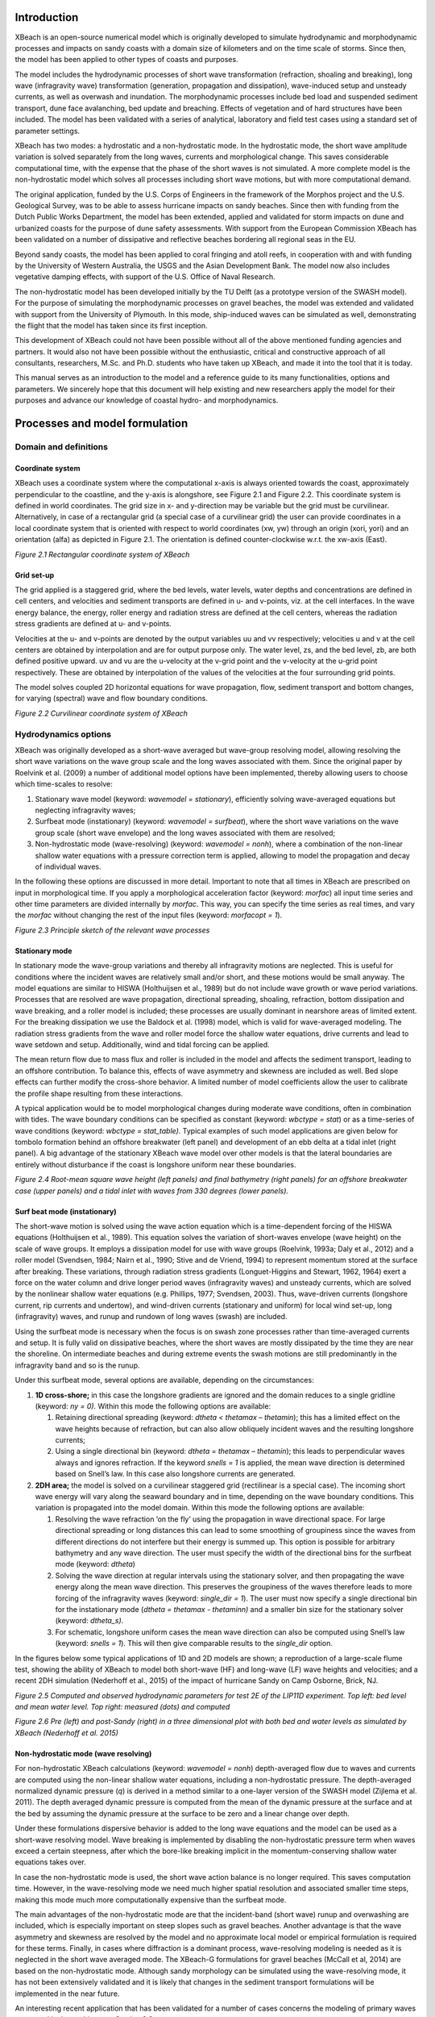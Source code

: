 Introduction
============

XBeach is an open-source numerical model which is originally developed
to simulate hydrodynamic and morphodynamic processes and impacts on
sandy coasts with a domain size of kilometers and on the time scale of
storms. Since then, the model has been applied to other types of coasts
and purposes.

The model includes the hydrodynamic processes of short wave
transformation (refraction, shoaling and breaking), long wave
(infragravity wave) transformation (generation, propagation and
dissipation), wave-induced setup and unsteady currents, as well as
overwash and inundation. The morphodynamic processes include bed load
and suspended sediment transport, dune face avalanching, bed update and
breaching. Effects of vegetation and of hard structures have been
included. The model has been validated with a series of analytical,
laboratory and field test cases using a standard set of parameter
settings.

XBeach has two modes: a hydrostatic and a non-hydrostatic mode. In the
hydrostatic mode, the short wave amplitude variation is solved
separately from the long waves, currents and morphological change. This
saves considerable computational time, with the expense that the phase
of the short waves is not simulated. A more complete model is the
non-hydrostatic model which solves all processes including short wave
motions, but with more computational demand.

The original application, funded by the U.S. Corps of Engineers in the
framework of the Morphos project and the U.S. Geological Survey, was to
be able to assess hurricane impacts on sandy beaches. Since then with
funding from the Dutch Public Works Department, the model has been
extended, applied and validated for storm impacts on dune and urbanized
coasts for the purpose of dune safety assessments. With support from the
European Commission XBeach has been validated on a number of dissipative
and reflective beaches bordering all regional seas in the EU.

Beyond sandy coasts, the model has been applied to coral fringing and
atoll reefs, in cooperation with and with funding by the University of
Western Australia, the USGS and the Asian Development Bank. The model
now also includes vegetative damping effects, with support of the U.S.
Office of Naval Research.

The non-hydrostatic model has been developed initially by the TU Delft
(as a prototype version of the SWASH model). For the purpose of
simulating the morphodynamic processes on gravel beaches, the model was
extended and validated with support from the University of Plymouth. In
this mode, ship-induced waves can be simulated as well, demonstrating
the flight that the model has taken since its first inception.

This development of XBeach could not have been possible without all of
the above mentioned funding agencies and partners. It would also not
have been possible without the enthusiastic, critical and constructive
approach of all consultants, researchers, M.Sc. and Ph.D. students who
have taken up XBeach, and made it into the tool that it is today.

This manual serves as an introduction to the model and a reference guide
to its many functionalities, options and parameters. We sincerely hope
that this document will help existing and new researchers apply the
model for their purposes and advance our knowledge of coastal hydro- and
morphodynamics.

Processes and model formulation
===============================

Domain and definitions
----------------------

Coordinate system
~~~~~~~~~~~~~~~~~

XBeach uses a coordinate system where the computational x-axis is always
oriented towards the coast, approximately perpendicular to the
coastline, and the y-axis is alongshore, see Figure 2.1 and Figure 2.2.
This coordinate system is defined in world coordinates. The grid size in
x- and y-direction may be variable but the grid must be curvilinear.
Alternatively, in case of a rectangular grid (a special case of a
curvilinear grid) the user can provide coordinates in a local coordinate
system that is oriented with respect to world coordinates (xw, yw)
through an origin (xori, yori) and an orientation (alfa) as depicted in
Figure 2.1. The orientation is defined counter-clockwise w.r.t. the
xw-axis (East).

.. image:: image8.png

*Figure 2.1 Rectangular coordinate system of XBeach*

Grid set-up
~~~~~~~~~~~

The grid applied is a staggered grid, where the bed levels, water
levels, water depths and concentrations are defined in cell centers, and
velocities and sediment transports are defined in u- and v-points, viz.
at the cell interfaces. In the wave energy balance, the energy, roller
energy and radiation stress are defined at the cell centers, whereas the
radiation stress gradients are defined at u- and v-points.

Velocities at the u- and v-points are denoted by the output variables uu
and vv respectively; velocities u and v at the cell centers are obtained
by interpolation and are for output purpose only. The water level, zs,
and the bed level, zb, are both defined positive upward. uv and vu are
the u-velocity at the v-grid point and the v-velocity at the u-grid
point respectively. These are obtained by interpolation of the values of
the velocities at the four surrounding grid points.

The model solves coupled 2D horizontal equations for wave propagation,
flow, sediment transport and bottom changes, for varying (spectral) wave
and flow boundary conditions.

.. image:: image9.png

*Figure 2.2 Curvilinear coordinate system of XBeach*

Hydrodynamics options
---------------------

XBeach was originally developed as a short-wave averaged but wave-group
resolving model, allowing resolving the short wave variations on the
wave group scale and the long waves associated with them. Since the
original paper by Roelvink et al. (2009) a number of additional model
options have been implemented, thereby allowing users to choose which
time-scales to resolve:

#. Stationary wave model (keyword: *wavemodel = stationary*),
   efficiently solving wave-averaged equations but neglecting
   infragravity waves;

#. Surfbeat mode (instationary) (keyword: *wavemodel = surfbeat*), where
   the short wave variations on the wave group scale (short wave
   envelope) and the long waves associated with them are resolved;

#. Non-hydrostatic mode (wave-resolving) (keyword: *wavemodel = nonh*),
   where a combination of the non-linear shallow water equations with a
   pressure correction term is applied, allowing to model the
   propagation and decay of individual waves.

In the following these options are discussed in more detail. Important
to note that all times in XBeach are prescribed on input in
morphological time. If you apply a morphological acceleration factor
(keyword: *morfac*) all input time series and other time parameters are
divided internally by *morfac*. This way, you can specify the time
series as real times, and vary the *morfac* without changing the rest of
the input files (keyword: *morfacopt = 1*).

.. image:: image10.png

*Figure 2.3 Principle sketch of the relevant wave processes*

Stationary mode
~~~~~~~~~~~~~~~

In stationary mode the wave-group variations and thereby all
infragravity motions are neglected. This is useful for conditions where
the incident waves are relatively small and/or short, and these motions
would be small anyway. The model equations are similar to HISWA
(Holthuijsen et al., 1989) but do not include wave growth or wave period
variations. Processes that are resolved are wave propagation,
directional spreading, shoaling, refraction, bottom dissipation and wave
breaking, and a roller model is included; these processes are usually
dominant in nearshore areas of limited extent. For the breaking
dissipation we use the Baldock et al. (1998) model, which is valid for
wave-averaged modeling. The radiation stress gradients from the wave and
roller model force the shallow water equations, drive currents and lead
to wave setdown and setup. Additionally, wind and tidal forcing can be
applied.

The mean return flow due to mass flux and roller is included in the
model and affects the sediment transport, leading to an offshore
contribution. To balance this, effects of wave asymmetry and skewness
are included as well. Bed slope effects can further modify the
cross-shore behavior. A limited number of model coefficients allow the
user to calibrate the profile shape resulting from these interactions.

A typical application would be to model morphological changes during
moderate wave conditions, often in combination with tides. The wave
boundary conditions can be specified as constant (keyword: *wbctype =
stat*) or as a time-series of wave conditions (keyword: *wbctype =
stat\_table)*. Typical examples of such model applications are given
below for tombolo formation behind an offshore breakwater (left panel)
and development of an ebb delta at a tidal inlet (right panel). A big
advantage of the stationary XBeach wave model over other models is that
the lateral boundaries are entirely without disturbance if the coast is
longshore uniform near these boundaries.

.. image:: image11.png
.. image:: image12.png
.. image:: image13.png
.. image:: image14.png

*Figure 2.4 Root-mean square wave height (left panels) and final
bathymetry (right panels) for an offshore breakwater case (upper panels)
and a tidal inlet with waves from 330 degrees (lower panels).*

Surf beat mode (instationary)
~~~~~~~~~~~~~~~~~~~~~~~~~~~~~

The short-wave motion is solved using the wave action equation which is
a time-dependent forcing of the HISWA equations (Holthuijsen et al.,
1989). This equation solves the variation of short-waves envelope (wave
height) on the scale of wave groups. It employs a dissipation model for
use with wave groups (Roelvink, 1993a; Daly et al., 2012) and a roller
model (Svendsen, 1984; Nairn et al., 1990; Stive and de Vriend, 1994) to
represent momentum stored at the surface after breaking. These
variations, through radiation stress gradients (Longuet-Higgins and
Stewart, 1962, 1964) exert a force on the water column and drive longer
period waves (infragravity waves) and unsteady currents, which are
solved by the nonlinear shallow water equations (e.g. Phillips, 1977;
Svendsen, 2003). Thus, wave-driven currents (longshore current, rip
currents and undertow), and wind-driven currents (stationary and
uniform) for local wind set-up, long (infragravity) waves, and runup and
rundown of long waves (swash) are included.

Using the surfbeat mode is necessary when the focus is on swash zone
processes rather than time-averaged currents and setup. It is fully
valid on dissipative beaches, where the short waves are mostly
dissipated by the time they are near the shoreline. On intermediate
beaches and during extreme events the swash motions are still
predominantly in the infragravity band and so is the runup.

Under this surfbeat mode, several options are available, depending on
the circumstances:

#. **1D cross-shore;** in this case the longshore gradients are ignored
   and the domain reduces to a single gridline (keyword: *ny = 0).*
   Within this mode the following options are available:

   #. Retaining directional spreading (keyword: *dtheta <
      thetamax – thetamin*); this has a limited effect on the wave
      heights because of refraction, but can also allow obliquely
      incident waves and the resulting longshore currents;

   #. Using a single directional bin (keyword: *dtheta* = *thetamax –
      thetamin*); this leads to perpendicular waves always and ignores
      refraction. If the keyword *snells = 1* is applied, the mean wave
      direction is determined based on Snell’s law. In this case also
      longshore currents are generated.

#. **2DH area;** the model is solved on a curvilinear staggered grid
   (rectilinear is a special case). The incoming short wave energy will
   vary along the seaward boundary and in time, depending on the wave
   boundary conditions. This variation is propagated into the model
   domain. Within this mode the following options are available:

   #. Resolving the wave refraction ’on the fly’ using the
      propagation in wave directional space. For large directional
      spreading or long distances this can lead to some smoothing of
      groupiness since the waves from different directions do not
      interfere but their energy is summed up. This option is possible
      for arbitrary bathymetry and any wave direction. The user must
      specify the width of the directional bins for the surfbeat mode
      (keyword: *dtheta*)

   #. Solving the wave direction at regular intervals using the
      stationary solver, and then propagating the wave energy along the
      mean wave direction. This preserves the groupiness of the waves
      therefore leads to more forcing of the infragravity waves
      (keyword: *single\_dir = 1*). The user must now specify a single
      directional bin for the instationary mode (*dtheta = thetamax -
      thetaminn)* and a smaller bin size for the stationary solver
      (keyword: *dtheta\_s)*.

   #. For schematic, longshore uniform cases the mean wave
      direction can also be computed using Snell’s law (keyword: *snells
      = 1*). This will then give comparable results to the *single\_dir*
      option.

In the figures below some typical applications of 1D and 2D models are
shown; a reproduction of a large-scale flume test, showing the ability
of XBeach to model both short-wave (HF) and long-wave (LF) wave heights
and velocities; and a recent 2DH simulation (Nederhoff et al., 2015) of
the impact of hurricane Sandy on Camp Osborne, Brick, NJ.

.. image:: image15.png

*Figure 2.5 Computed and observed hydrodynamic parameters for test 2E of
the LIP11D experiment. Top left: bed level and mean water level. Top
right: measured (dots) and computed*

.. image:: image16.png
.. image:: image17.png

*Figure 2.6 Pre (left) and post-Sandy (right) in a three dimensional
plot with both bed and water levels as simulated by XBeach (Nederhoff et
al. 2015)*

Non-hydrostatic mode (wave resolving) 
~~~~~~~~~~~~~~~~~~~~~~~~~~~~~~~~~~~~~~

For non-hydrostatic XBeach calculations (keyword: *wavemodel = nonh*)
depth-averaged flow due to waves and currents are computed using the
non-linear shallow water equations, including a non-hydrostatic
pressure. The depth-averaged normalized dynamic pressure (*q*) is
derived in a method similar to a one-layer version of the SWASH model
(Zijlema et al. 2011). The depth averaged dynamic pressure is computed
from the mean of the dynamic pressure at the surface and at the bed by
assuming the dynamic pressure at the surface to be zero and a linear
change over depth.

Under these formulations dispersive behavior is added to the long wave
equations and the model can be used as a short-wave resolving model.
Wave breaking is implemented by disabling the non-hydrostatic pressure
term when waves exceed a certain steepness, after which the bore-like
breaking implicit in the momentum-conserving shallow water equations
takes over.

In case the non-hydrostatic mode is used, the short wave action balance
is no longer required. This saves computation time. However, in the
wave-resolving mode we need much higher spatial resolution and
associated smaller time steps, making this mode much more
computationally expensive than the surfbeat mode.

The main advantages of the non-hydrostatic mode are that the
incident-band (short wave) runup and overwashing are included, which is
especially important on steep slopes such as gravel beaches. Another
advantage is that the wave asymmetry and skewness are resolved by the
model and no approximate local model or empirical formulation is
required for these terms. Finally, in cases where diffraction is a
dominant process, wave-resolving modeling is needed as it is neglected
in the short wave averaged mode. The XBeach-G formulations for gravel
beaches (McCall et al, 2014) are based on the non-hydrostatic mode.
Although sandy morphology can be simulated using the wave-resolving
mode, it has not been extensively validated and it is likely that
changes in the sediment transport formulations will be implemented in
the near future.

An interesting recent application that has been validated for a number
of cases concerns the modeling of primary waves generated by large
ships, see Section 2.9.

.. image:: image18.png

*Figure 2.7 Measured (black) and modeled (red) time series of
overtopping during BARDEX experiment, from McCall et al, 2014.*

Short wave action 
------------------

Short wave action balance
~~~~~~~~~~~~~~~~~~~~~~~~~

The wave forcing in the shallow water momentum equation is obtained from
a time dependent version of the wave action balance equation. Similar to
Delft University’s (stationary) HISWA model (Holthuijsen et al., 1989)
the directional distribution of the action density is taken into
account, whereas the frequency spectrum is represented by a frequency,
best represented by the spectral parameter :math:`{f}_{m-1,0}`. The
wave action balance (keyword: *swave*) is then given by:

.. math::

   \label{ZEqnNum871591} 
   \frac{\partial A}{\partial t} +\frac{\partial c_{x} A}{\partial x} +\frac{\partial c_{y} A}{\partial y} +\frac{\partial c_{\theta } A}{\partial \theta } =-\frac{D_{w} +D_{f} +D_{v} }{\sigma }

In which the wave action *A* is calculated as:

.. math::

   \label{2.2)} 
   A(x,y,t,\theta )=\frac{S_{w} (x,y,t,\theta )}{\sigma (x,y,t)}

where :math:`\theta` represents the angle of incidence with respect
to the x-axis, :math:`{S}_{w}` represents the wave energy density in
each directional bin and :math:`\sigma` the intrinsic wave frequency.
The intrinsic frequency :math:`\sigma` and group velocity
:math:`{c}_{g}` is obtained from the linear dispersion relation. The
intrinsic frequency is for example obtained with:

.. math::

   \label{2.3)} 
   \sigma =\sqrt{gk\tanh kh}

The wave action propagation speeds in *x*, *y* and directional space are
given by:

.. math::

   \label{2.4)} 
   \begin{array}{l} {c_{x} (x,y,t,\theta )=c_{g} \cos (\theta )} \\ {c_{y} (x,y,t,\theta )=c_{g} \sin (\theta )} \\ {c_{\theta } (x,y,t,\theta )=\frac{\sigma }{\sinh 2kh} \left(\frac{\partial h}{\partial x} \sin \theta -\frac{\partial h}{\partial y} \cos \theta \right)} \end{array}

where *h* represents the local water depth and *k* the wave number. The
intrinsic wave frequency :math:`\sigma` is determined without wave
current interaction (keyword: wci=1, see Section 2.3.1.1), which means
it is equal to the absolute radial frequency :math:`\omega`.

Wave current interaction (wci)
^^^^^^^^^^^^^^^^^^^^^^^^^^^^^^

Wave-current interaction is the interaction between waves and the mean
flow. The interaction implies an exchange of energy, so after the start
of the interaction both the waves and the mean flow are affected by each
other. This feature is especially of importance in gullies and
rip-currents (Reniers et al., 2007).

In XBeach this is taken into account by correcting the wave number *k*
with the use of Eikonal equations, which will have impact on the group
and wave propagation speed (x, y, and directional space). The
cross-shore and alongshore wave numbers, :math:`{k}_{x}` and
:math:`{k}_{y}`, are defined according to equation . In these
formulations the subscripts refer to the direction of the wave vector
components.

.. math::

   \label{ZEqnNum901888} 
   \begin{array}{l}
     {k_{x} =k_{x}^{n-1} +k_{x}^{:} } \\
     {k_{y} =k_{y}^{n-1} +k_{y}^{:} } \\
   \end{array}

Where subscript *n-1* refers the wave number of the previous time step,
:math:`k_{x}^{:}` and :math:`k_{y}^{:}` are the wave number
corrections and :math:`{k}_{x}` and :math:`{k}_{y}` are the
corrected wave numbers that take into account the presence of a current.
The correction terms are determined with a second set of equations, the
Eikonal equations:

.. math::

   \label{ZEqnNum227968} 
   \begin{array}{l} {\frac{\partial k_{x} }{\partial t} +\frac{\partial \omega }{\partial x} =0} \\ {\frac{\partial k_{y} }{\partial t} +\frac{\partial \omega }{\partial y} =0} \end{array}

The wave number is then given by:

.. math::

   \label{2.7)} 
   k=\sqrt{k_{x}^{2} +k_{y}^{2} }

The absolute radial frequency :math:`\omega` is calculated with:

.. math::

   \label{2.8)} 
   \omega =\sigma +k_{x} u^{L} +k_{y} v^{L}

*where :math:`{u}^{L}` and :math:`{v}^{L}` are the cross-shore
and alongshore depth-averaged Lagrangian velocities respectively. The
wave action propagation speed (in x and y direction) is given by:

.. math::

   \label{2.9)} 
   \begin{array}{l} {c_{x} (x,y,t,\theta )=c_{g} \cos (\theta )+u^{L} } \\ {c_{y} (x,y,t,\theta )=c_{g} \sin (\theta )+v^{L} } \end{array}

The propagation speed in directional (:math:`\theta`) space, where
bottom refraction (first term) and current refraction (last two terms)
are taken into account, is obtained from:

.. math::

   \label{2.10)} 
   \begin{array}{r} {c_{\theta } (x,y,t,\theta )=\frac{\sigma }{\sinh 2kh} \left(\frac{\partial h}{\partial x} \sin \theta -\frac{\partial h}{\partial y} \cos \theta \right)+\cos \theta \left(\sin \theta \frac{\partial u}{\partial x} -\cos \theta \frac{\partial u}{\partial y} \right)} \\ {+\, \sin \theta \left(\sin \theta \frac{\partial v}{\partial x} -\cos \theta \frac{\partial v}{\partial y} \right)} \end{array}

Dissipation
~~~~~~~~~~~

In XBeach there are three short wave dissipation processes that can be
accounted for: wave breaking (:math:`{D}_{w}`), bottom friction
(:math:`{D}_{f}`) and vegetation (:math:`{D}_{v}`). The three
processes are explained in more detail in the following subsections.

Wave breaking
^^^^^^^^^^^^^

Five different wave breaking formulations are implemented in XBeach. The
formulations can be selected using the keyword *break* (Table 2.1).

*Table 2.1 Different wave breaking formulations implemented*

+-----------------------------+-----------------+------------------+
| Wave breaking formula       | Type of waves   | keyword          |
+=============================+=================+==================+
| Roelvink (1993a)            | Instationary    | roelvink1        |
+-----------------------------+-----------------+------------------+
| Roelvink (1993a) extended   | Instationary    | roelvink2        |
+-----------------------------+-----------------+------------------+
| Daly et al. (2010)          | Instationary    | roelvink_daly    |
+-----------------------------+-----------------+------------------+
| Baldock et al. (1998)       | Stationary      | baldock          |
+-----------------------------+-----------------+------------------+
| Janssen & Battjes (2007)    | Stationary      | janssen          |
+-----------------------------+-----------------+------------------+

For the surf beat approach the total wave energy dissipation, i.e.
directionally integrated, due to wave breaking can be modeled according
to Roelvink (1993a, keyword: *break=roelvink1*). In the formulation of
the dissipation due to wave breaking the idea is to calculate the
dissipation with a fraction of breaking waves (:math:`{Q}_{b}`)
multiplied by the dissipation per breaking event. In this formulation
:math:`\alpha` is applied as wave dissipation coefficient of O
(keyword: *alpha*), :math:`{T}_{rep}` is the representative wave
period and :math:`{E}_{w}` is the energy of the wave. The fraction
of wave breaking is determined with the root-mean-square wave height
(:math:`{H}_{rms}`) and the maximum wave height
(:math:`{H}_{max}`). The maximum wave height is calculated as ratio
of the water depth (*h*) plus a fraction of the wave height
(:math:`\delta H_{rms}`, keyword: *delta*) using a
breaker index :math:`\gamma` (keyword: *gamma*). In the formulation
for :math:`{H}_{rms}` the :math:`\rho` represents the water
density and g the gravitational constant. The total wave energy
:math:`{E}_{w}` is calculated by integrating over the wave
directional bins.

.. math::

   \begin{array}{c} {\bar{D}_{w} =2\frac{\alpha }{T_{rep} } Q_{b} E_{w} {\; }} \\ {Q_{b} {=1-exp}\left(-\left(\frac{H_{rms} }{H_{\max } } \right)^{n} \right),\quad H_{rms} =\sqrt{\frac{8E_{w} }{\rho g} } ,\quad H_{\max } =\gamma \cdot (h+\delta H_{rms} )} \\ {E_{w} (x,y,t)=\int _{0}^{2\pi }S_{w} (x,y,t,\theta )d\theta  } \end{array}

In variation of , one could also use another wave breaking formulation,
presented in . This formulation is somewhat different than the
formulation of Roelvink (1993a) and selected using keyword
*break=roelvink2.* The main difference with the original formulation is
that wave dissipation with *break=roelvink2* is proportional to
:math:`{H}^{3} / h` instead of :math:`{H}^{2}`.

.. math::

   \label{ZEqnNum862942} 
   \bar{D}_{w} =2\frac{\alpha }{T_{rep} } Q_{b} E_{w} \frac{H_{rms} }{h}

Alternatively the formulation of Daly et al. (2010) states that waves
are fully breaking if the wave height exceeds a threshold
(:math:`\gamma`) and stop breaking if the wave height fall below
another threshold (:math:`\gamma_{2}`). This formulation
is selected by *break=roelvink\_daly* and the second threshold,
:math:`\gamma_{2}`, can be set using keyword: *gamma2.*

.. math::

   \label{2.13)} 
   \left\{\begin{array}{l} {Q_{b} =1\quad if\quad H_{rms} >\gamma h} \\ {Q_{b} =0\quad if\quad H_{rms} <\gamma _{2} h} \end{array}\right.

In case of stationary waves Baldock et al. (1998) is applied (keyword:
*break=baldock*), which is presented in . In this breaking formulation
the fraction breaking waves :math:`{Q}_{b}` and breaking wave height
:math:`{H}_{b}` are calculated differently compared to the breaking
formulations used for the non-stationary situation. In :math:`\alpha`
is applied as wave dissipation coefficient, :math:`{f}_{rep}`
represents a representative intrinsic frequency and *y* is a calibration
factor.

.. math::

   \label{ZEqnNum650667} 
   \begin{array}{l} {\bar{D}_{w} =\frac{1}{4} \alpha Q_{b} \rho gf_{rep} \left(H_{b}^{2} +H_{rms}^{2} \right)} \\ {Q_{b} =\exp \left[-\left(\frac{H_{b}^{2} }{H_{rms}^{2} } \right)\right]{\; ,\; \; }H_{b} =\frac{0.88}{k} \tanh \left[\frac{\gamma kh}{0.88} \right]} \end{array}

Finally, it is possible to use the Janssen & Battjes (2007) formulation
for wave breaking of stationary waves (keyword: *break=janssen*). This
formulation is a revision of Baldock’s formulation.

.. math::

   \label{2.15)} 
   \begin{array}{l} {\bar{D}_{w} =\frac{3\sqrt{\pi } \alpha f_{rep} \rho gH_{rms}^{3} }{16} Q_{b} } \\ {Q_{b} =1+\frac{4}{3\sqrt{\pi } } \left(R^{3} +\frac{3}{2} R\right)\exp \left(-R^{2} \right)-erf\left(R\right)} \\ {R=\frac{H_{b} }{H_{rms} } } \end{array}

In both the instationary or stationary case the total wave dissipation
is distributed proportionally over the wave directions with the
formulation in .

.. math::

   \label{ZEqnNum200641} 
   D_{w} (x,y,t,\theta )=\frac{S_{w} (x,y,t,\theta )}{E_{w} (x,y,t)} \bar{D}_{w} (x,y,t)

Bottom friction
^^^^^^^^^^^^^^^

The short wave dissipation by bottom friction is modeled as

.. math::

   \label{ZEqnNum711028} 
   D_{f} =\frac{2}{3\pi } \rho f_{w} \left(\frac{\pi H_{rms} }{T_{m01} \sinh kh} \right)^{3}

In the :math:`{f}_{w}` is the short-wave friction coefficient. This
value only affects the wave action equation and is unrelated to bed
friction in the flow equation. Studies conducted on reefs (e.g. Lowe et
al., 2007) indicate that :math:`{f}_{w}` should be an order of
magnitude (or more) larger than the friction coefficient for flow
(:math:`{c}_{f}`) due to the dependency of wave
frictional dissipation rates on the frequency of the motion.

The derivation of the short wave dissipation term is based time-averaged
instantaneous bottom dissipation using the Johnson friction factor
:math:`{f}_{w}` of the bed shear stress:

.. math::

   \label{ZEqnNum889680} 
   \tilde{D}_{f} =\left|\tau u\right|=\frac{1}{2} \rho f_{w} \left|\tilde{u}\right|^{3}

The evaluation of the term
:math:`\left\langle\left|\tilde{u}\right|^{3}\right\rangle`, the
so-called third even velocity moment, depends on the situation. First we
need expressions for the orbital velocity amplitude, which is expressed
as:

.. math::

   \label{ZEqnNum105456} 
   u_{orb} =\frac{\pi H_{rms} }{T_{p} \sinh (kh)}

In this formulation :math:`{T}_{p}` is the peak wave period,
:math:`{H}_{rms}` is the root-mean-square wave height, *k* is the
wave number and *h* is the local water depth.

If we consider the slowly-varying dissipation in wave groups, we need
only to average over a single wave period and we can use a monochromatic
(regular wave) expression. If we want to have the time-average
dissipation over a full spectrum we get the best approximation from
considering a linear Gaussian distribution. Guza and Thornton (1985)
give pragmatic expressions for both cases.

For the monochromatic case:

.. math::

   \label{2.20)} 
   \left\langle \left|\tilde{u}\right|^{3} \right\rangle =1.20\left\langle \left|\tilde{u}\right|^{2} \right\rangle ^{3/2} =1.20\left(\frac{1}{2} u_{orb}^{2} \right)^{3/2} =0.42u_{orb}^{3}

For the linear Gaussian approximation:

.. math::

   \label{ZEqnNum278204} 
   \left\langle \left|\tilde{u}\right|^{3} \right\rangle =1.60\left\langle \left|\tilde{u}\right|^{2} \right\rangle ^{3/2} =1.60\left(\frac{1}{2} u_{orb}^{2} \right)^{3/2} =0.57u_{orb}^{3}

Combining and we get:

.. math::

   \label{2.22)} 
   \left\langle \tilde{D}_{f} \right\rangle =0.21\rho f_{w} u_{orb}^{3}

In XBeach the orbital velocity amplitude is computed as in end the
dissipation according to which is correct for the case of instationary
simulations on wave-group scale.

For the stationary case formulations and are similarly combined into:

.. math::

   \label{ZEqnNum720951} 
   \left\langle \tilde{D}_{f} \right\rangle =0.28\rho f_{w} u_{orb}^{3}

Vegetation
^^^^^^^^^^

The presence of aquatic vegetation within the area of wave propagation
or wave breaking results in an additional dissipation mechanism for
short waves. This is modeled using the approach of Mendez & Losada
(2004), which was adjusted by Suzuki et al., (2011) to take into account
vertically heterogeneous vegetation, see Van Rooijen et al. (2015). The
short wave dissipation due to vegetation is calculated as function of
the local wave height and several vegetation parameters. The vegetation
can be schematized in a number of vertical elements with each specific
property. In this way the wave damping effect of vegetation such as
mangrove trees, with a relatively dense root system but sparse stem
area, can be modeled. The dissipation term is then computed as the sum
of the dissipation per vegetation layer (Suzuki et al, 2011):

.. math::

   \label{2.24)} 
   D_{v} =\sum _{i=1}^{n_{v} }D_{v,i}

where :math:`{D}_{v,i}` is the dissipation by
vegetation in vegetation layer *i* and :math:`{n}_{v}` is the number
of vegetation layers. The dissipation per layer is given by:

.. math::

   \label{2.25)} 
   \begin{array}{l} {D_{v,i} =A_{v} \cdot \frac{\rho \widetilde{C}_{D,i} b_{v,i} N_{v,i} }{2\sqrt{\pi } } \left(\frac{kg}{2\sigma } \right)^{3} H_{rms} ^{3} ,{\; with}} \\ {A_{v} =\frac{\left(\sinh ^{3} k\alpha _{i} h-\sinh ^{3} k\alpha _{i-1} h\right)+3\left(\sinh k\alpha _{i} h-\sinh k\alpha _{i-1} h\right)}{3k\cosh ^{3} kh} } \end{array}

where :math:`\widetilde{C}_{D,i}` is a (bulk) drag coefficient,
:math:`{b}_{v,i}` is the vegetation stem diameter,
:math:`{N}_{v,i}` is the vegetation density, and
:math:`\alpha_{i}` is the relative vegetation height (=
:math:`{h}_{v} / h`) for layer *i*. In case only
one vegetation layer is specified, the plants are assumed to be
vertically uniform, which would for example typically apply in case of
modeling sea grass.

Radiation stresses
~~~~~~~~~~~~~~~~~~

Given the spatial distribution of the wave action (and therefore wave
energy) the radiation stresses can be evaluated by using linear wave
theory as described by:

.. math::

   \label{2.26)} 
   \begin{array}{l} {S_{xx,r} (x,y,t)=\int \cos ^{2} \theta S_{r} d\theta  } \\ {S_{xy,r} (x,y,t)=S_{yx,r} (x,y,t)=\int \sin \theta \cos \theta S_{r}  d\theta } \\ {S_{yy,r} (x,y,t)=\int \sin ^{2} \theta S_{r} d\theta  } \end{array}

Wave shape
~~~~~~~~~~

The morphodynamic model considered is (short) wave averaged and resolves
hydrodynamics associated with the wave group time scale. As a result the
short wave shape is not solved for. However, as waves propagate from
deep water onto beaches, their surface form and orbital water motion
become increasingly non-linear because of the amplification of the
higher harmonics.

There are two wave forms implemented to take this non-linearity into
account:

#. A formulation of Ruessink et al. (2012) based on a parameterization
   with the Ursell number. (keyword: *waveform = ruessink\_vanrijn*)

#. A formulation of Van Thiel de Vries (2009) based on the parameterized
   wave shape model of Rienecker and Fenton (1981) (keyword: *waveform =
   vanthiel*)

The formulation of Ruessink et al. (2012) relies on parameterizations
for the non-linearity parameter *r* and phase :math:`\Phi`. The
parameterizations are based on a data set of 30.000+ field observations
of the orbital skewness :math:`{S}_{k}` and asymmetry
:math:`{A}_{s}`, collected under non-breaking and breaking wave
conditions. The only variable parameter is the Ursell number, since
according to Ruessink et al. (2012) the Ursell that includes
:math:`{H}_{s}` *T* and *h*, describes the variability in
:math:`{S}_{k}` and :math:`{A}_{s}` well. The Ursell number is
calculated with the equation below.

.. math::

   \label{2.27)} 
   U_{r} =\frac{3}{4} \frac{0.5H_{s} k}{(kh)^{3} }

The value for the skewness and asymmetry is calculated with the use of a
Boltzmann sigmoid. The skewness and asymmetry are a function of
:math:`\Psi`. In the formulation of Ruessink et al. (2012) the
:math:`{p}_{1:6}` are used as parameterized factors on the data set
of field observations.

.. math::

   \label{2.28)} 
   \begin{array}{c} {B=p_{1} +\frac{p_{2} -p_{1} }{1+\exp \frac{p_{3} -\log Ur}{p_{4} } } } \\ {\psi =-90+90\tanh (p_{5} /Ur^{p_{6} } )} \\ {} \\ {S_{k} =B\cos \psi {\; \; \; and\; \; \; }A_{s} =B\sin \psi } \end{array}

Alternatively, Van Thiel de Vries (2009) utilized and extended the wave
shape model of Rienecker and Fenton (1981). In this model the short wave
shape is described by the weighted sum of eight sine and cosine
functions

.. math::

   \label{2.29)} 
   u_{bed} =\sum _{i=1}^{i=8}wA_{i} \cos (i\omega t)+{\; }(1-w) A_{i} \sin (i\omega t)

where :math:`{u}_{bed}` is the near-bed short wave flow velocity, *i*
refers to the *i*\ th harmonic, :math:`\omega` is the angular wave
frequency, :math:`{A}_{i}` is the amplitude of a specific harmonic
and *w* is a weighting function affecting the wave shape. The amplitudes
:math:`{A}_{1:8}` are computed from stream function
theory and vary with the dimensionless wave height and dimensionless
wave period.

The wave skewness of near bed flow velocities is computed according to .
The wave asymmetries (:math:`{A}_{s}`) can be computed with the same
expression replacing :math:`{u}_{bed}` by its Hilbert transform.

.. math::

   \label{ZEqnNum619512} 
   S_{k} =\frac{\overline{u_{bed}^{3} }}{\sigma _{u_{bed} }^{3} }

For *w* equals one a skewed (Stokes) wave is obtained with high peaks
and flat troughs whereas *w* equals zero results in an asymmetric (saw
tooth) wave with steep wave fronts. It is hypothesized that the
weighting *w* can be expressed as a function of wave skewness and
asymmetry. The relation between the phase and the weighting is studied
in more detail by Van Thiel de Vries (2009) by varying *w* between zero
and one in small steps and computing the amplitudes
:math:`{A}_{1:8}` with Rienecker and Fenton for a
range of wave heights, wave periods and water depths. It is found that a
unique relation between *w* and :math:`\Phi` exists for any
combination of wave height, wave period and water depth that is
described by:

.. math::

   \label{2.31)} 
   w=0.2719\ln \left(\left|\frac{\phi -1.8642}{0.2933-\phi } \right|\right)+0.5

As explained in the next section, short-wave turbulence can be computed
averaged over the bore interval (:math:`{T}_{bore}`). The bore interval
is directly related to the wave shape and hence requires the weighting
function *w* is determined. For the formulation of Ruessink et al.
(2012) no exact wave shape is determined and therefore no bore interval
can be calculated. Therefore this approach cannot be combined with bore
averaged short-wave turbulence.

Turbulence
~~~~~~~~~~

Wave breaking induced turbulence at the water surface has to be
transported towards the bed in order to affect the up-stirring of
sediment. Roelvink and Stive (1989) used an exponential decay model with
the mixing length proportional to :math:`{H}_{rms}` to estimate the
time averaged turbulence energy at the bed from turbulence at the water
surface:

.. math::

   \label{2.32)} 
   k_{b} =\frac{k}{\exp (h/H_{rms} )-1}

where :math:`{k}_{b}` is turbulence variance at the bed and *k* is
the time averaged turbulence variance at the water surface.

There are three possibilities for the turbulence variance at the bed
(:math:`{k}_{b}`) implemented into XBeach:

#. Wave averaged near-bed turbulence energy (keyword: *turb =
   wave\_averaged*):

   .. math::

      \label{2.33)} 
      k_{b} =\frac{\overline{k_{s} }}{\exp (h/L_{mix} )-1}

#. Bore-averaged near-bed turbulence energy [1]_ (keyword: *turb =
   bore\_averaged*)

   .. math::

      \label{2.34)} 
      k_{b} =\frac{\overline{k_{s} }\cdot T_{rep} /T_{bore} }{\exp (h/L_{mix} )-1}

#. Not taking into account the turbulence variance at the bed (keyword:
   *turb = none*)

Both formulations make use of the wave-averaged turbulence energy
(:math:`{k}_{s}`) and a mixing length (:math:`{L}_{mix}`). The
wave averaged turbulence energy at the surface is computed from the
roller energy dissipation and following Battjes (1975) in which
:math:`{D}_{r}` is roller dissipation:

.. math::

   \label{2.35)} 
   \overline{k_{s} }=\left(D_{r} /\rho _{w} \right)^{2/3}

The mixing length (:math:`{L}_{mix}`) is expressed as thickness of
the surface roller near the water surface and depends on the roller
volume :math:`{A}_{r}` (Svendsen, 1984):

.. math::

   \label{2.36)} 
   L_{mix} =\sqrt{A_{r} } =\sqrt{\frac{2E_{r} T_{rep} }{\rho _{w} c_{w} } }

Roller energy balance
~~~~~~~~~~~~~~~~~~~~~

While the short wave action balance adequately describes the propagation
and decay of organized wave energy, it has often been found that there
is a delay between the point where the waves start to break (which is
where you would expect the strongest radiation stress gradients to
occur) and the point where the wave set-up and longshore current start
to build. This transition zone effect is generally attributed to the
temporary storage of shoreward momentum in the surface rollers. Several
authors have analyzed the typical dimensions of such rollers and their
effect on the radiation stress (e.g. Longuet-Higgins and Turner, 1974,
Svendsen, 1984, Roelvink and Stive, 1989, Nairn et al., 1990, Deigaard
1993, Stive and De Vriend, 1994).

The rollers can be represented as a blob of water with cross-sectional
area A that slides down the front slope of a breaking wave. The roller
exerts a shear stress on the water beneath it equal to:

.. math::

   \label{ZEqnNum145546} 
   \tau _{roller} =\frac{\rho gR}{L} \beta _{s}

where :math:`\beta_{s}` is the slope of the breaking wave front, *R*
is the roller area and *L* is the wave length. The roller has a kinetic
energy equal to:

.. math::

   \label{ZEqnNum992472} 
   E_{r} =\frac{1}{2} \frac{\rho R(\overline{u_{roller}^{2} +w_{roller}^{2} })}{L}

and a contribution to the radiation stress equal to:

.. math::

   \label{2.39)} 
   S_{xx} =\frac{\rho R\overline{\left(u_{roller}^{2} -w_{roller}^{2} \right)}}{L}

We can now formulate an energy balance for the roller as follows:

.. math::

   \label{ZEqnNum923440} 
   \frac{dE_{r} }{dt} =\frac{\partial E_{r} }{\partial t} +\frac{\partial E_{r} c\cos \theta }{\partial x} +\frac{\partial E_{r} c\sin \theta }{\partial y} =S-D

where *S* is the loss of organized wave motion due to breaking and *D*
is the dissipation. The latter is equal to the work done by the shear
stress between the roller and the wave:

.. math::

   \label{ZEqnNum821204} 
   D_{r} =\tau _{roller} c_{g}

Given the complex motion in the breaking waves, we can only give
approximate estimates of the order of magnitude of the parameters in the
equations till . Various authors have suggested that the velocity in the
roller can be approximated as purely horizontal and equal to the wave
celerity :math:`{c}_{g}`. In that case we get (for waves travelling
in x-direction):

.. math::

   \label{2.42)} 
   S_{xx,roller} =2E_{r}

However, this must be seen as an (unrealistic) upper limit on the
radiation stress contribution as this can only be valid for
:math:`{w}_{roller}=0`. Nairn et al. (1990) showed that the
conceptual model of Roelvink and Stive (1989) would lead to a factor
0.22 instead of 2. However, a ratio in the order of 1 seems more
realistic. Stive and De Vriend (1994) found a discrepancy between the
roller shear stress derived from an energy balance and that derived from
the momentum balance, in the order of a factor two. They explained this
by a complicated analysis of the effect of water entering and leaving
the roller, which led to a modification of the propagation term in the
roller energy balance by a factor two. As this leads to the unphysical
result that rollers would propagate at twice the wave celerity, we
believe that the discrepancy must be sought in the ratio between roller
energy and radiation stress contribution. Therefore we stick to the
roller energy balance suggested by Nairn et al. (1990) in equation and
the roller contribution to the radiation stress:

.. math::

   \label{ZEqnNum156223} 
   \begin{array}{l} {S_{xx,roller} \approx E_{r} \cos ^{2} \theta } \\ {S_{xy,roller} \approx E_{r} \cos \theta \sin \theta } \\ {S_{yy,roller} \approx E_{r} \sin ^{2} \theta } \end{array}

This leads to an elegant and consistent distribution of the wave-induced
forcing through the surfzone. To close the roller energy balance we need
to express the dissipation of the roller as a function of
:math:`{E}_{r}`. This can be done by introducing:

.. math::

   \label{ZEqnNum157006} 
   \overline{\left(u_{roller}^{2} +w_{roller}^{2} \right)}=\beta _{2} c_{g} ^{2}

Combining this with equations and we then find:

.. math::

   \label{2.45)} 
   D_{r} =2\beta _{s} \beta _{u} \frac{g}{c_{g} } E_{r}

The coefficients :math:`\beta_{s}` and :math:`\beta_{u}` are usually
lumped together into a single coefficient. This coefficient
:math:`\beta` is in the O (keyword: *beta*), which may vary through the
surf zone. The forcing of the longshore current by the radiation stress
gradient can be derived from the wave and roller energy balances and :

.. math::

   \label{2.46)} 
   \begin{array}{l} {F_{y} =-\frac{\partial S_{xy} }{\partial x} =-\frac{\partial }{\partial x} \left[\frac{c_{g} }{c} \left(E\cos \left(\theta \right)\sin \left(\theta \right)\right)+E_{r} \cos \left(\theta \right)\sin \left(\theta \right)\right]} \\ {\, \, \, \, \, \, \, \, \, \, \, =-\frac{\partial }{\partial x} \left[\frac{\sin \left(\theta \right)}{c} \left(Ec_{g} \cos \left(\theta \right)+E_{r} c\cos \left(\theta \right)\right)\right]} \\ {\, \, \, \, \, \, \, \, \, \, \, =-\left(Ec_{g} \cos \left(\theta \right)+E_{r} c\cos \left(\theta \right)\right)\frac{\partial }{\partial x} \left[\frac{\sin \left(\theta \right)}{c} \right]\, \, } \\ {\, \, \, \, \, \, \, \, \, \, \, \, \, \, \, -\frac{\sin \left(\theta \right)}{c} \frac{\partial }{\partial x} \left(Ec_{g} \cos \left(\theta \right)+E_{r} c\cos \left(\theta \right)\right)} \end{array}

In a longshore uniform situation, according to Snell’s law, the first
term on the right-hand side equals zero; the second term exactly equals
the sum of the wave energy dissipation and the roller energy input and
dissipation terms, so the forcing term reduces to:

.. math::

   \label{ZEqnNum515341} 
   F_{y} =\frac{D_{w} +(-D_{w} +D_{r} )}{c} \sin (\alpha )=\frac{D_{r} }{c} \sin (\alpha )

Shallow water equations
-----------------------

For the low-frequency waves and mean flows we use the shallow water
equations. To account for the wave induced mass-flux and the subsequent
(return) flow these are cast into a depth-averaged Generalized
Lagrangian Mean (GLM) formulation (Andrews and McIntyre, 1978, Walstra
et al, 2000). In such a framework, the momentum and continuity equations
are formulated in terms of the Lagrangian velocity :math:`{u}^{L}`
which is defined as the distance a water particle travels in one wave
period, divided by that period. This velocity is related to the Eulerian
velocity (the short-wave-averaged velocity observed at a fixed point)
by:

.. math::

   \label{2.48)} 
   u^{L} =u^{E} +u^{S} \quad and\quad v^{L} =v^{E} +v^{S}

where :math:`{u}^{S}` and :math:`{v}^{S}` represent the Stokes drift
in *x*- and *y*-direction respectively (Phillips, 1977). The Strokes
drift is calculated with in which the wave-group varying short wave
energy :math:`{E}_{w}` and direction are obtained from the
wave-action balance.

.. math::

   \label{ZEqnNum369529} 
   u^{S} =\frac{E_{w} \cos \theta }{\rho hc} \quad and\quad v^{S} =\frac{E_{w} \sin \theta }{\rho hc}

The resulting GLM-momentum equations are given by:

.. math::

   \label{ZEqnNum488519} 
   \begin{array}{c} {\frac{\partial u^{L} }{\partial t} +u^{L} \frac{\partial u^{L} }{\partial x} +v^{L} \frac{\partial u^{L} }{\partial y} -f\, v^{L} \, -\, \nu _{h} \left(\frac{\partial ^{2} u^{L} }{\partial x^{2} } +\frac{\partial ^{2} u^{L} }{\partial y^{2} } \right)=\frac{\tau _{sx} }{\rho h} -\frac{\tau _{bx}^{E} }{\rho h} -g\frac{\partial \eta }{\partial x} +\frac{F_{x} }{\rho h} +\frac{F_{v,x} }{\rho h} } \\ {\frac{\partial v^{L} }{\partial t} +u^{L} \frac{\partial v^{L} }{\partial x} +v^{L} \frac{\partial v^{L} }{\partial y} +f\, u^{L} \, -\, \nu _{h} \left(\frac{\partial ^{2} v^{L} }{\partial x^{2} } +\frac{\partial ^{2} v^{L} }{\partial y^{2} } \right)=\frac{\tau _{sy} }{\rho h} -\frac{\tau _{by}^{E} }{\rho h} -g\frac{\partial \eta }{\partial y} +\frac{F_{y} }{\rho h} +\frac{F_{v,y} }{\rho h} } \\ {\frac{\partial \eta }{\partial t} +\frac{\partial hu^{L} }{\partial x} +\frac{\partial hv^{L} }{\partial y} =0} \end{array}

where :math:`\tau_{sx}` and
:math:`\tau_{sy}` are the wind shear
stresses, :math:`\tau_{bx}` and
:math:`\tau_{by}` are the bed shear
stresses, :math:`\eta` is the water level, :math:`{F}_{x}` and
:math:`{F}_{y}` are the wave-induced stresses,
:math:`{F}_{v,x}`, and :math:`{F}_{v,y}` are the stresses
induced by vegetation, :math:`\nu_{h}` is the horizontal
viscosity and *f* is the Coriolis coefficient. Note that the shear
stress terms are calculated with the Eulerian velocities as experienced
by the bed and not with the GLM velocities, as can be seen in .

Horizontal viscosity 
~~~~~~~~~~~~~~~~~~~~~

The horizontal viscosity (:math:`{v}_{h}`) is by default computed
using the Smagorinsky (1963) model to account for the exchange of
horizontal momentum at spatial scales smaller than the computational
grid size, which is given as:

.. math::

   \label{ZEqnNum525463} 
   v_{h} =c_{S} ^{2} 2^{\frac{1}{2} } \sqrt{\left(\frac{\delta u}{\delta x} \right)^{2} +\left(\frac{\delta v}{\delta y} \right)^{2} +\frac{1}{2} \left(\frac{\delta u}{\delta x} +\frac{\delta v}{\delta y} \right)^{2} } \Delta x\Delta y

In :math:`{c}_{S}` is the Smagorinsky constant (keyword: *nuh*), set
at 0.1 in all model simulations. It is also possible to use a
user-defined value for the horizontal viscosity by turning off the
Smagorinsky model (keyword: *smag = 0*) and specifying the value
directly (also keyword: *nuh*).

Bed shear stress
~~~~~~~~~~~~~~~~

The bed friction associated with mean currents and long waves is
included via the formulation of the bed shear stress
(:math:`\tau_{b}`). Using the approach of Ruessink et al.
(2001) the bed shear stress is calculated with:

.. math::

   \label{2.52)} 
   \begin{array}{l} {\tau _{bx}^{E} =c_{f} \rho u_{E} \sqrt{\left(1.16u_{rms} \right)^{2} +\left(u_{E} +v_{E} \right)^{2} } } \\ {\tau _{by}^{E} =c_{f} \rho v_{E} \sqrt{\left(1.16u_{rms} \right)^{2} +\left(u_{E} +v_{E} \right)^{2} } } \end{array}

There are 5 different formulations in order to determine the
dimensionless bed friction coefficient :math:`{c}_{f}` (keyword:
*bedfriction*) implemented in XBeach (Table 2.2).

*Table 2.2 Different bed friction formulations implemented*

+--------------------------------------+------------------------+-----------------------------+
| Bed friction formulation             | Relevant coefficient   | keyword                     |
+======================================+========================+=============================+
| Dimensionless friction coefficient   | :math:`{c}_{f}`        | cf                          |
+--------------------------------------+------------------------+-----------------------------+
| Chézy                                | C                      | chezy                       |
+--------------------------------------+------------------------+-----------------------------+
| Manning                              | n                      | manning                     |
+--------------------------------------+------------------------+-----------------------------+
| White-Colebrook                      | :math:`{k}_{s}`        | white-colebrook             |
+--------------------------------------+------------------------+-----------------------------+
| White-Colebrook grain size           | D90                    | white-colebrook-grainsize   |
+--------------------------------------+------------------------+-----------------------------+

The dimensionless friction coefficient can be calculated from the Chézy
value with equation . A typical Chézy value is in the order of 55
:math:`{m}^{1/2}/s`.

.. math::

   \label{ZEqnNum120068} 
   c_{f} =\sqrt{\frac{g}{C^{2} } }

In the Manning formulation the Manning coefficient (*n*) must be
specified. The dimensionless friction coefficient is calculated from
equation . Manning can be seen as a depth-dependent Chézy value and a
typical Manning value would be in the order of 0.02
:math:`s/{m}^{1/3}`.

.. math::

   \label{ZEqnNum752543} 
   c_{f} =\sqrt{\frac{gn^{2} }{h^{1/12} } }

In the White-Colebrook formulation the geometrical roughness of
Nikuradse (:math:`{k}_{s}`) must be specified. The dimensionless
friction coefficient is calculated from The White-Colebrook formulation
has al log relation with the water depth and a typical
:math:`{k}_{s}` value would be in the order of 0.01 - 0.15 m.

.. math::

   \label{ZEqnNum849150} 
   c_{f} =\sqrt{\frac{g}{\left(18\log \left(\frac{12h}{k_{s} } \right)\right)^{2} } }

The option of White-Colebrook based on the grain size is somewhat
different than the other four formulations. This formulation is based on
the relation between the :math:`{D}_{90}` of the top bed layer and the
geometrical roughness of Nikuradse according to .The user doesn’t have
to specify a value for the bed friction coefficient.

.. math::

   \label{ZEqnNum532913} 
   c_{f} =\sqrt{\frac{g}{\left(18\log \left(\frac{12h}{3D_{90} } \right)\right)^{2} } }

Values of the drag coefficient for different seabed sediment grain sizes
(flat beds) and similarly for bed form scenarios have been empirically
derived from field and laboratory data in previous studies for different
bed friction coefficients. The value of the friction coefficient (*C*,
:math:`{c}_{f}`, *n* or :math:`{k}_{s}`) can be defined with one
single value (keyword: *bedfriccoef*) or for a separate value per grid
cell (keyword: *bedfricfile*)

Damping by vegetation
~~~~~~~~~~~~~~~~~~~~~

The presence of aquatic vegetation within the area of wave propagation
or wave breaking may not only result in short wave dissipation (section
2.3.2.3), but also in damping of infragravity waves and/or mean flow.
Since both long waves and mean flow are fully resolved with the
nonlinear shallow water equations, the effect of vegetation can be
modeled using a drag force (e.g. Dalrymple et al., 1984), which can be
directly added to the momentum equations (Van Rooijen et al., 2015,
equation ):

.. math::

   \label{2.57)} 
   F_{v} =F_{D} =\frac{1}{2} \rho C_{D} b_{v} Nu\left|u\right|

Where :math:`{C}_{D}` is a drag coefficient, :math:`{b}_{v}` is
the vegetation stem diameter, *N* is the vegetation density and *u* is
the wave or current related velocity. To take into account the velocity
due to mean flow and infragravity waves, we use the Lagrangian velocity
(:math:`{u}^{L}`) here. The vegetation-induced time
varying drag force is then calculated as the sum of the
vegetation-induced drag force per vegetation layer:

.. math::

   \label{2.58)} 
   \begin{array}{l} {F_{v} (t)=\sum _{i=1}^{n_{v} }F_{v,i}  (t)} \\ {F_{v,i} (t)=\frac{1}{2} \rho \widetilde{C}_{D,i} b_{v,i} N_{v,i} h_{v,i} u^{L} (t)\left|u^{L} (t)\right|} \end{array}

where :math:`\widetilde{C}_{D,i}` is a (bulk) drag coefficient,
:math:`{b}_{v,i}` is the vegetation stem diameter,
:math:`{n}_{v,i}` is the vegetation density, and
:math:`{h}_{v,i}` is the vegetation height for layer *i*.

Wind
~~~~

The first term on the right hand side of the momentum equations
represents the forcing due to the wind stress. These forcing terms due
to the wind are formulated as:

.. math::

   \begin{array}{rcl}
     \tau _{sx} &=& \rho _{a} C_{d} W\left|W_{x} \right| \\
     \tau _{sy} &=& \rho _{a} C_{d} W\left|W_{y} \right| \\
   \end{array}

where :math:`\tau_{w}` is wind stress,
:math:`\rho_{a}` is density of air, :math:`{C}_{d}`
is the wind drag the coefficient, *W* is the wind velocity. The wind
stress is turned off by default, and can be turned on specifying a
constant wind velocity (keyword: windv = *value*) or by specifying a
time varying wind file.

Non-hydrostatic pressure correction
-----------------------------------

For non-hydrostatic XBeach calculations (keyword: *waveform =* *nonh*)
depth-averaged flow due to waves and currents are computed using the
non-linear shallow water equations, including a non-hydrostatic
pressure. The non-hydrostatic model accounts for all wave motions
(including short waves) within the shallow water equations, so the wave
action balance should be turned off (keyword: *swave* = *0*). The
depth-averaged normalized dynamic pressure (*q*) is derived in a method
similar to a one-layer version of the SWASH model (Zijlema et al. 2011).
The depth averaged dynamic pressure is computed from the mean of the
dynamic pressure at the surface and at the bed by assuming the dynamic
pressure at the surface to be zero and a linear change over depth. In
order to compute the normalized dynamic pressure at the bed, the
contributions of advective and diffusive terms to the vertical momentum
balance are assumed to be negligible.

.. math::

   \label{ZEqnNum829942} 
   \frac{\delta w}{\delta t} +\frac{\delta q}{\delta z} =0

In *w* is the vertical velocity and *z* is the vertical coordinate. The
vertical velocity at the bed is set by the kinematic boundary condition:

.. math::

   \label{ZEqnNum939704} 
   w_{b} =u\frac{\delta (\eta -h)}{\delta x}

Combining the Keller-box method (Lam and Simpson 1976), as applied by
Stelling and Zijlema (2003) for the description of the pressure gradient
in the vertical, the dynamic pressure at the bed can be described by:

.. math::

   \label{ZEqnNum466261} 
   q_{b} =-\frac{h}{2} \left(\left. \frac{\delta q}{\delta z} \right|_{s} +\left. \frac{\delta q}{\delta z} \right|_{b} \right)

Substituting in allows the vertical momentum balance at the surface to
be described by:

.. math::

   \label{ZEqnNum801359} 
   \frac{\delta w_{s} }{\delta t} =2\frac{q_{b} }{h} -\frac{\delta w_{b} }{\delta t}

In the subscript *s* refers to the location at the surface. The dynamic
pressure at the bed is subsequently solved by combining and the local
continuity equation:

.. math::

   \label{2.64)} 
   \frac{\delta u}{\delta x} +\frac{w_{s} -w_{b} }{h} =0

In order to improve the computed location and magnitude of wave
breaking, the hydrostatic front approximation (HFA) of Smit et al.
(2013) is applied, in which the pressure distribution under breaking
bores is assumed to be hydrostatic. Following the recommendations of
Smit et al. (2013), we consider hydrostatic bores if
:math:`\frac{\delta \eta }{\delta t} >0.6` and reform if
:math:`\frac{\delta \eta }{\delta t} <0.3`. The values can respectively
be changed with the keywords *maxbrsteep* and *secbrsteep*.

Although this method greatly oversimplifies the complex hydrodynamics of
plunging waves, McCall et al. (2014) shows that the application of this
method provides sufficient skill to describe dominant characteristics of
the flow, without requiring computationally expensive high-resolution
discretization of the vertical and surface tracking of overturning
waves.

Groundwater flow
----------------

The groundwater module (keyword: *gwflow = 1*) in XBeach utilizes the
principle of Darcy flow for laminar flow conditions and a
parameterization of the Forchheimer equations for turbulent groundwater
flow. The module includes a vertical interaction flow between the
surface water and groundwater. This flow is assumed to be a magnitude
smaller than the horizontal flow and is not incorporated in the momentum
balance.

Continuity
~~~~~~~~~~

In order to solve mass continuity in the groundwater model, the
groundwater is assumed to be incompressible. Continuity is achieved by
imposing a non-divergent flow field:

.. math::

   \label{ZEqnNum113258} 
   \nabla U=0

where *U* is the total specific discharge velocity vector, with
components in the horizontal (:math:`{u}_{gw}`,
:math:`{v}_{gw}`) and vertical (:math:`{w}_{gw}`) direction:

.. math::

   \label{2.66)} 
   U=\left[\begin{array}{c} {u} \\ {v} \\ {w} \end{array}\right]

Equation of motions
~~~~~~~~~~~~~~~~~~~

Laminar flow of an incompressible fluid through a homogeneous medium can
be described using the well-known Law of Darcy (1856), valid for laminar
flow conditions (keyword: *gwscheme = laminar*)

.. math::

   \label{ZEqnNum953353} 
   \begin{array}{c} {u_{gw} =-K\frac{\partial H}{\partial x} } \\ {v_{gw} =-K\frac{\partial H}{\partial y} } \\ {w_{gw} =-K\frac{\partial H}{\partial z} } \end{array}

in which *K* is the hydraulic conductivity of the medium (keyword: *kx,
ky, kz*, for each horizontal and vertical direction) and *H* is the
hydraulic head.

In situations in which flow is not laminar, turbulent and inertial terms
may become important. In these cases the user can specify XBeach to use
a method (keyword: *gwscheme = turbulent*) that is comparable with the
USGS MODFLOW-2005 groundwater model (Harbaugh 2005), in which the
turbulent hydraulic conductivity is estimated based on the laminar
hydraulic conductivity (:math:`{K}_{lam}`) and the Reynolds number
at the start of turbulence (:math:`{Re}_{crit}`) (Halford 2000):

.. math::

   \label{ZEqnNum218388} 
   \begin{array}{c} {u_{gw} =-K\left(Re\right)\frac{\partial H}{\partial x} {\; \; \; in\; which\; }Re=\frac{\left|U\right|D_{50} }{n_{p} v} } \\ {K\left(Re\right)=\left\{\begin{array}{l} {K_{lam} \sqrt{\frac{Re_{crit} }{Re} } {\; \; \; if\; \; }Re{\; >\; }Re_{crit} {\; }} \\ {K_{lam} {\; \; \; \; \; \; \; \; \; \; \; \; \; \; \; \; if\; \; }Re\le {\; }Re_{crit} {\; }} \end{array}\right. } \end{array}

In the Reynolds number (*Re*) is calculated using the median grain size
(:math:`{D}_{50}`), the kinematic viscosity of water
(:math:`\nu`) and the groundwater velocity in the pores
(:math:`U/n_{p}`), where :math:`{n}_{p}` is the porosity.
Similar expressions exist for the other two components of the
groundwater flow.

The critical Reynolds number for the start of turbulence
(:math:`{Re}_{crit}`) is specified by the user, based on in-situ or
laboratory measurements, or expert judgment (keyword: *gwReturb*). Since
the hydraulic conductivity in the turbulent regime is dependent on the
local velocity, an iterative approach is taken to find the correct
hydraulic conductivity and velocity.

Determination of the groundwater head
^^^^^^^^^^^^^^^^^^^^^^^^^^^^^^^^^^^^^

The XBeach groundwater model allows two methods to determine the
groundwater head: a hydrostatic approach (keyword: *gwnonh = 0*) and a
non-hydrostatic approach (keyword: *gwnonh = 1*).

*Hydrostatic approach*

In the hydrostatic approach, the groundwater head is computed as
follows:

#. In cells where there is no surface water the groundwater head is set
   equal to the groundwater surface level
   :math:`\eta_{gw}`.

#. In cells where there is surface water, but the groundwater surface
   level :math:`\eta_{gw}` is more than
   :math:`{d}_{wetlayer}` (keyword: *dwetlayer*) below the surface
   of the bed, the groundwater head is set equal to the groundwater
   surface level.

#. In cells where there is surface water and the groundwater surface
   level :math:`\eta_{gw}` is equal to the surface of the
   bed, the groundwater head is set equal to the surface water level.

#. In cells where there is surface water and the groundwater surface
   level :math:`\eta_{gw}` is equal to or less than
   :math:`{d}_{wetlayer}` below the surface of the bed, the
   groundwater head is linearly weighted between that of the surface
   water level and the groundwater level, according to the distance from
   the groundwater surface to the surface of the bed.

It should be noted that the numerical parameter
:math:`{d}_{wetlayer}` is required to ensure numerical stability of
the hydrostatic groundwater model. Larger values of
:math:`{d}_{wetlayer}` will increase numerical stability, at the
expense of numerical accuracy.

*Non-hydrostatic approach*

Groundwater flow in the swash and surf zone has been shown to be
non-hydrostatic (e.g., Li and Barry 2000; Lee et al. 2007). In order to
capture this, it may be necessary in certain cases to reject the
Dupuit–Forchheimer assumption of hydrostatic groundwater pressure.

In the non-hydrostatic approach, the groundwater head is not assumed to
be constant in the vertical. Since XBeach is depth-averaged, the model
cannot compute true vertical profiles of the groundwater head and
velocity. In order to estimate of the groundwater head variation over
the vertical, a quasi-3D modeling approach is applied, which is set by
two boundary conditions and one non-hydrostatic shape assumption:

#. There is no exchange of groundwater between the aquifer and the
   impermeable layer below the aquifer.

#. The groundwater head at the upper surface of the groundwater is
   continuous with the head applied at the groundwater surface.

#. The shape of the non-hydrostatic head profile is parabolic (keyword:
   *gwheadmodel = parabolic*), implying that the vertical velocity
   increases or decreases linearly from the bottom of the aquifer to the
   upper surface of the groundwater, or the non-hydrostatic head profile
   is hyperbolic (keyword: *gwheadmodel = exponential*), cf.,
   Raubenheimer et al. (1998).

The vertical groundwater head approximation can be solved for the three
imposed conditions by a vertical head function, shown here for the
parabolic head assumption. The depth-average value of the groundwater
head is used to calculate the horizontal groundwater flux and is found
by integrating the groundwater head approximation over the vertical:

.. math::

   \label{ZEqnNum576254} 
   \overline{H}=\frac{1}{h_{gw} } \int _{0}^{h_{gw} }H(\sigma )d\sigma =H_{bc} -\frac{2}{3} \beta h_{gw}^{1}

In the mean vertical ground water head (*H*) is calculated using the
groundwater head imposed at the groundwater surface
(:math:`{H}_{bc}`), the groundwater head parabolic curvature
coefficient (:math:`\beta`) and the height of the groundwater level
above the bottom of the aquifer (:math:`{h}_{gw}`).

The unknown curvature coefficient (:math:`\beta`) in the vertical
groundwater head approximation is solved using the coupled equations for
continuity and motion , thereby producing the depth-average horizontal
groundwater head gradients and vertical head gradients at the
groundwater surface.

Although the requirement for non-hydrostatic pressure has the benefit of
being a more accurate representation of reality, and does not require
the numerical smoothing parameter :math:`{d}_{wetlayer}`, resolving
the non-hydrostatic pressure field can be computationally expensive,
particularly in 2DH applications.

Exchange with surface water
^^^^^^^^^^^^^^^^^^^^^^^^^^^

In the groundwater model there are three mechanisms for the vertical
exchange of groundwater and surface water: 1) submarine exchange, 2)
infiltration and 3) exfiltration. The rate of exchange between the
groundwater and surface water (*S*) is given in terms of surface water
volume, and is defined positive when water is exchanged from the surface
water to the groundwater.

Infiltration and exfiltration can only occur in locations where the
groundwater and surface water are not connected. Infiltration takes
place when surface water covers an area in which the groundwater level
is lower than the bed level. The flux of surface water into the bed is
related to the pressure gradient across the wetting front.

.. math::

   \label{ZEqnNum418429} 
   \begin{array}{c} {S_{inf} =K\left(\frac{1}{\rho g} \frac{\left. p\right|^{z=\xi } }{\delta _{infill} } 1\right)} \\ {{in\; which\; }\delta _{infill} (t)=\int \frac{S}{n_{p} } dt } \end{array}

In the surface water-groundwater exchange flow of infiltration
(:math:`{S}_{inf}`) is calculated using the effective hydraulic
conductivity (*K*), the surface water pressure at the bed
(:math:`\left. p\right|^{z=\xi }`) and the thickness of the wetting
front (:math:`\delta_{infill}`).

Since the groundwater model is depth-averaged and cannot track multiple
layers of groundwater infiltrating into the bed, the wetting front
thickness is reset to zero when there is no available surface water, the
groundwater exceeds the surface of the bed, or the groundwater and the
surface water become connected. In addition, all infiltrating surface
water is instantaneously added to the groundwater volume, independent of
the distance from the bed to the groundwater table. Since the
groundwater model neglects the time lag between infiltration at the
beach surface and connection with the groundwater table a phase error
may occur in the groundwater response to swash dynamics

Exfiltration (:math:`{S}_{exf}`) occurs where the groundwater and
surface water are not connected and the groundwater level exceeds the
bed level. The rate of exfiltration is related to the rate of the
groundwater level exceeding the bed level.

.. math::

   \label{2.71)} 
   S_{exf} =n_{p} \frac{\delta (z_{b} -\eta _{gw} )}{\delta t}

Submarine exchange (:math:`{S}_{sub}`) represents the high and low
frequency infiltration and exfiltration through the bed due pressure
gradients across the saturated bed. This process only takes place where
the groundwater and surface water are connected. In the case of the
non-hydrostatic groundwater model, the rate of submarine exchange is
determined by the vertical specific discharge velocity at the interface
between the groundwater and surface water. The value of this velocity
can be found using the vertical derivative of the approximated
groundwater head at the groundwater-surface water interface (shown for
the parabolic head approximation).

.. math::

   \label{2.72)} 
   S_{sub} =2\beta h_{gw} K

In the case of the hydrostatic groundwater model, the difference between
the surface water head and the groundwater head is used to drive
submarine discharge when the groundwater level is less than
:math:`{d}_{wetlayer}` from the bed surface.

While most beach systems can acceptably described through vertical
exchange of surface water and groundwater, in cases of very steep
permeable slopes (e.g., porous breakwaters), it is necessary to include
the horizontal exchange of groundwater and surface water between
neighboring cells (keyword: *gwhorinfil = 1*). In this case the
horizontal head gradient between the surface water and groundwater
across vertical interface between the cells is used to determine the
horizontal exchange flux:

.. math::

   \label{2.73)} 
   S_{hor} =-K\frac{\partial H_{s} }{\partial s} A

where :math:`\delta H_{s}` is the head gradient between
the surface water and groundwater in neighboring cell,
:math:`\delta s` is the gradient distance, defined as the numerical
grid size, and *A* is the surface area through which the exchange takes
place, defined as the difference in bed level between the neighboring
cells.

Calculation of groundwater and surface water levels
^^^^^^^^^^^^^^^^^^^^^^^^^^^^^^^^^^^^^^^^^^^^^^^^^^^

Groundwater levels are updated through the continuity relation:

.. math::

   \label{2.74)} 
   n_{p} \frac{\delta \eta _{gw} }{\delta t} =-\frac{\partial h_{gw} u_{gw} }{\partial x} -\frac{\partial h_{gw} v_{gw} }{\partial y} +S_{inf} +S_{exf} +S_{sub} +S_{hor}

In these same areas the surface water level is modified to account for
exchange fluxes:

.. math::

   \label{2.75)} 
   \frac{\delta \eta }{\delta t} =-S_{inf} -S_{exf} -S_{sub} -S_{hor}

Boundary conditions
^^^^^^^^^^^^^^^^^^^

Since the groundwater dynamics are described by a parabolic equation,
the system of equations requires boundary conditions at all horizontal
and vertical boundaries, as well as an initial condition:

#. A zero flux condition is imposed at the horizontal boundaries and
   bottom of the aquifer.

#. The initial condition for the solution is specified by the model user
   in terms of the initial groundwater head (keyword: *gw0*, or
   *gw0file*).

Sediment transport
------------------

Advection-diffusion equation
~~~~~~~~~~~~~~~~~~~~~~~~~~~~

Sediment concentrations in the water column are modeled using a
depth-averaged advection-diffusion scheme with a source-sink term based
on equilibrium sediment concentrations (Galappatti and Vreugdenhil,
1985):

.. math::

   \label{ZEqnNum934820} 
   \frac{\partial hC}{\partial t} +\frac{\partial hCu^{E} }{\partial x} +\frac{\partial hCv^{E} }{\partial y} +\frac{\partial }{\partial x} \left[D_{h} h\frac{\partial C}{\partial x} \right]+\frac{\partial }{\partial y} \left[D_{h} h\frac{\partial C}{\partial y} \right]=\frac{hC_{eq} -hC}{T_{s} }

In *C* represents the depth-averaged sediment concentration which varies
on the wave-group time scale and :math:`{D}_{h}` is the sediment
diffusion coefficient. The entrainment of the sediment is represented by
an adaptation time :math:`{T}_{s}`, given by a simple approximation
based on the local water depth *h* and sediment fall velocity
:math:`{w}_{s}`. A small value of :math:`{T}_{s}` corresponds to
nearly instantaneous sediment response (keyword: *Tsmin*). The factor
:math:`{f}_{Ts}` is a correction and calibration factor to take into
account the fact that :math:`{w}_{s}` is determined on
depth-averaged data (keyword: *tsfac*).

.. math::

   \label{2.77)} 
   T_{s} =\max \left(f_{Ts} \frac{h}{w_{s} } ,T_{s,\min } \right)\;

The entrainment or deposition of sediment is determined by the mismatch
between the actual sediment concentration *C* and the equilibrium
concentration :math:`{C}_{eq}` thus representing the source term in
the sediment transport equation.

General parameters
~~~~~~~~~~~~~~~~~~

In the sediment transport formulations, the equilibrium sediment
concentration :math:`{C}_{eq}` (for both the bed
load and the suspended load) is related to the velocity magnitude
(:math:`{v}_{mg}`), the orbital velocity (:math:`{u}_{rms}`) and
the fall velocity (:math:`{w}_{s}`). This section elaborates how
these are calculated. Important to note: XBeach calculates the
equilibrium concentration for the bed and suspended load *separately.*

First of all the Eulerian , if long wave stirring is turned on (keyword:
*lws = 1*), the velocity magnitude :math:`{v}_{mg}` is equal to the
magnitude of the Eulerian velocity, as can be seen in .

.. math::

   \label{ZEqnNum872304} 
   v_{mg} =\sqrt{\left(u^{E} \right)^{2} +\left(v^{E} \right)^{2} }

If wave stirring is turned off (*keyword: lws = 0*), the velocity
magnitude will be determined by two terms: first of all a factor of the
velocity magnitude of the previous time step
(:math:`{v}_{mg}^{n-1}`) and secondly a current-averaged
part. Averaging will be carried out based on a certain factor
:math:`{f}_{cats}` (keyword: *cats*) of the representative wave
period :math:`{T}_{rep}`.

.. math::

   \label{2.79)} 
   v_{mg} =\left(1-\frac{dt}{f_{cats} T_{rep} } \right)v_{mg}^{n-1} +\frac{dt}{f_{cats} T_{rep} } \sqrt{\left(u^{E} \right)^{2} +\left(v^{E} \right)^{2} }

Secondly, the , the :math:`{u}_{rms}` is obtained from the wave
group varying wave energy using linear wave theory. In this formulation
:math:`{T}_{rep}` is the representative wave period and the
:math:`{H}_{rms}` is the root-mean-square wave height. In this
equation the water depth is enhanced with a certain factor of the wave
height (keyword: *delta*).

.. math::

   \label{2.80)} 
   u_{rms} =\frac{\pi H_{rms} }{T_{rep} \sqrt{2} \sinh (k(h+\delta H_{rms} )}

To account for wave breaking induced turbulence due to short waves, the
orbital velocity is adjusted (van Thiel de Vries, 2009). In this
formulation :math:`{k}_{b}` is the wave breaking induced turbulence
due to short waves. The turbulence is approximated with an empirical
formulation in XBeach.

.. math::

   \label{2.81)} 
   u_{rms,2}^{2} =u_{rms}^{2} +1.45k_{b}

Thirdly, the , the :math:`{w}_{s}` is calculated using the
formulations of Ahrens (2000) which are derived based on a relationship
suggested by Hallermeier (1981):

.. math::

   \label{2.82)} 
   w_{s} =\alpha _{1} \sqrt{\Delta gD_{50} } +\alpha _{2} \frac{\Delta gD_{50}^{2} }{\nu }

.. math::

   \label{2.83)} 
   \alpha _{1} =1.06\tanh \left(0.016A^{0.50} \exp \left(-120/A\right)\right)

.. math::

   \label{2.84)} 
   \alpha _{2} =0.055\tanh \left(12A^{-0.59} \exp \left(-0.0004A\right)\right)

 For high sediment concentrations, the fall velocity is reduced
(keyword: *fallvelred = 1*) using the expression of Richardson and Zaki
(1954):

.. math::

   \label{2.85)} 
   w_{s,reduced} =\left(1-C\right)^{\alpha } w_{s}

The exponent a is estimated using the equation of Rowe (1987), which
depends purely on the Reynolds particle number R:

.. math::

   \label{2.86)} 
   \alpha =2.35\frac{2+0.175{R}^{3/4} }{1+0.175{R}^{3/4} }

.. math::

   \label{2.87)} 
   {R}=\frac{w_{s} D_{50} }{\nu }

Transport formulations
~~~~~~~~~~~~~~~~~~~~~~

In the present version of XBeach, two sediment transport formulations
are available. The formulae of the two formulations are presented in the
following sections. For both methods the total equilibrium sediment
concentration is calculated with . In this equation the minimum value of
the equilibrium sediment concentration (for both bed load en suspended
load) compared to the maximum allowed sediment concentration (keyword:
*cmax*).

.. math::

   \label{ZEqnNum890759} 
   C_{eq} ={max\; }({min\; }(C_{eq,b} ,\frac{1}{2} C_{\max } )+{min\; }(C_{eq,s} ,\frac{1}{2} C_{\max } ),{\; }0)

The transport formulations implemented into XBeach distinguishes bed
load and suspended load transport. It is possible to in- and exclude
these transports components (keywords: *bed* & *sus*, with bed = 1 one
will include bed load transport). There is also a possibility to compute
the total bulk transport rather than bed and suspended load separately
(keyword: *bulk = 1*). The bed load will be calculated if it is
suspended transport. On top of that this switch will have impact on how
the bed slope effect (see Section 2.7.6) will be calculated

Soulsby-Van Rijn
^^^^^^^^^^^^^^^^

The first possible sediment transport formulation are the Soulsby-Van
Rijn equations (keyword: *form = soulsby\_vanrijn*) (Soulsby, 1997; van
Rijn, 1984). The equilibrium sediment concentrations are calculated
according to:

.. math::

   \label{2.89)} 
   \begin{array}{l} {C_{eq,b} =\frac{A_{sb} }{h} \left(\sqrt{v_{mg} ^{2} +0.018\frac{u_{rms,2} ^{2} }{C_{d} } } -U_{cr} \right)^{2.4} } \\ {C_{eq,s} =\frac{A_{ss} }{h} \left(\sqrt{v_{mg} ^{2} +0.018\frac{u_{rms,2} ^{2} }{C_{d} } } -U_{cr} \right)^{2.4} } \end{array}

For which the bed load and suspended load coefficients are calculated
with:

.. math::

   \label{2.90)} 
   A_{sb} =0.005h\left(\frac{D_{50} }{h\Delta gD_{50} } \right)^{1.2} ,{\; }A_{ss} =0.012D_{50} \frac{D_{*}^{-0.6} }{(\Delta gD_{50} )^{1.2} }

In which the dimensionless sediment diameter (D\*) can be calculated
with the following formulation. The *v* is the kinematic viscosity based
on the expression of Van Rijn and is a function of the water
temperature. XBeach assumes a constant temperature of 20 degrees
Celsius, this result in a constant kinematic viscosity of
:math:`{19}^{-6} {\rm m}^{2}/{\rm s}`.

.. math::

   \label{2.91)} 
   D_{*} =\left(\frac{\Delta g}{\nu ^{2} } \right)^{1/3} D_{50}

The critical velocity (:math:`{U}_{cr}`) defines at which depth
averaged velocity sediment motion is initiated:

.. math::

   \label{2.92)} 
   U_{cr} =\left\{\begin{array}{l} {0.19D_{50}^{0.1} \log 10\left(\frac{4h}{D_{90} } \right){\; for\; }D_{50} \le 0.0005} \\ {8.5D_{50}^{0.6} \log 10\left(\frac{4h}{D_{90} } \right){\; for\; }D_{50} >0.05} \end{array}\right.

Finally the drag coefficient (:math:`{C}_{d}`) is calculated with
equation . A drag coefficient is used to determine the equilibrium
sediment concentrations. On top of that Souslby (1997) gives a relation
between the bed shear stress of the depth-averaged current speed.

.. math::

   \label{ZEqnNum280790} 
   C_{d} =\left(\frac{0.40}{\ln \left(\frac{\max (h,10z_{0} )}{z_{0} } \right)-1} \right)^{2}

In this equation z0 is used for the bed roughness length and is used as
zero flow velocity level in the formulation of the sediment
concentration. In XBeach this is a fixed value (keyword: z0), but
Soulsby (1997) argues there is a relation between the Nikuradse and
kinematic viscosity.

Van Thiel-Van Rijn
^^^^^^^^^^^^^^^^^^

The second possible sediment transport formulation are the Van Thiel-Van
Rijn transport equations (keyword: *form = vanthiel\_vanrijn*) (van
Rijn, 2007; van Thiel de Vries, 2009). The major difference between the
Soulsby – Van Rijn equations is twofold. First of all, there is no drag
coefficient calculated anymore and secondly the critical velocity is
determined by calculating separately the critical velocity for currents
(:math:`{U}_{crc}`) according to Shields (1936) and for waves
(:math:`{U}_{crw}`) according to Komen and Miller (1975).

The equilibrium sediment concentrations are calculated according to

.. math::

   \label{2.94)} 
   \begin{array}{l} {C_{eq,b} =\frac{A_{sb} }{h} \left(\sqrt{v_{mg} ^{2} +0.64u_{rms,2}^{2} } -U_{cr} \right)^{1.5} } \\ {C_{eq,s} =\frac{A_{ss} }{h} \left(\sqrt{v_{mg} ^{2} +0.64u_{rms,2}^{2} } -U_{cr} \right)^{2.4} } \end{array}

For which the bed-load and suspended load coefficient are calculated
with:

.. math::

   \label{2.95)} 
   A_{sb} =0.015h\frac{\left(D_{50} /h\right)^{1.2} }{\left(\Delta gD_{50} \right)^{0.75} } ,{\; }A_{ss} =0.012D_{50} \frac{D_{*}^{-0.6} }{(\Delta gD_{50} )^{1.2} }

The critical velocity is computed as weighted summation of the separate
contributions by currents and waves (Van Rijn, 2007):

.. math::

   \label{2.96)} 
   U_{cr} =\beta U_{crc} +(1-\beta )U_{crw} {\; \; in\; which\; \; \; }\beta =\frac{v_{mg} }{v_{mg} +u_{rms} }

The critical velocity for currents is based on Shields (1936):

.. math::

   \label{2.97)} 
   U_{crc} =\left\{\begin{array}{l} {0.19D_{50}^{0.1} \log 10\left(\frac{4h}{D_{90} } \right){\; \; \; \; \; for\; }D_{50} \le 0.0005} \\ {8.5D_{50}^{0.6} \log 10\left(\frac{4h}{D_{90} } \right){\; \; \; \; \; \; \; for\; }D_{50} \le 0.002} \\ {1.3\sqrt{\Delta gD_{50} } \left(\frac{h}{D_{50} } \right)^{1/6} {\; \; \; \; \; \; \; for\; }D_{50} >0.0005} \end{array}\right.

The critical velocity for waves is based on Komer and Miller (1975):

.. math::

   \label{2.98)} 
   U_{crw} =\left\{\begin{array}{l} {0.24(\Delta g)^{2/3} {\; }\left(D_{50} T_{rep} \right)^{1/3} {\; \; \; \; \; \; \; \; for\; \; }D_{50} <=0.0005} \\ {0.95(\Delta g)^{0.57} {\; }\left(D_{50} \right)^{0.43} T_{rep} ^{0.14} {\; \; for\; \; }D_{50} >0.0005} \end{array}\right.

Effects of wave nonlinearity 
~~~~~~~~~~~~~~~~~~~~~~~~~~~~~

Effects of wave skewness and asymmetry are accounted for in the
advection-diffusion equation, repeated here:

.. math::

   \label{2.99)} 
   \begin{array}{c} {\frac{\partial hC}{\partial t} +\frac{\partial hC(u^{E} -u_{a} \sin \theta _{m} )}{\partial x} +\frac{\partial hC(v^{E} -u_{a} \cos \theta _{m} )}{\partial y} } \\ {+\frac{\partial }{\partial x} \left[D_{h} h\frac{\partial C}{\partial x} \right]+\frac{\partial }{\partial y} \left[D_{h} h\frac{\partial C}{\partial y} \right]=\frac{hC_{eq} -hC}{T_{s} } } \end{array}

XBeach considers the wave energy of short waves as averaged over their
length, and hence does not simulate the wave shape. A discretization of
the wave skewness and asymmetry was introduced by Van Thiel de Vries
(2009), to affect the sediment advection velocity. In this equation
:math:`{u}_{a}` is calculated as function of wave skewness
(:math:`{S}_{k}`), wave asymmetry parameter (:math:`{A}_{s}`),
root-mean square velocity :math:`{u}_{rms}` and two calibration
factor :math:`{f}_{Sk}` and :math:`{f}_{As}` (keyword: *facSk &
facAs*), see equation . To set both values one can use the keyword:
*facua*. The method to determine the skewness and asymmetry is described
in section 2.3.4. A higher value for :math:`{u}_{a}` will simulate a
stronger onshore sediment transport component.

.. math::

   \label{ZEqnNum326040} 
   u_{a} =(f_{Sk} S_{k} -f_{As} A_{s} )u_{rms}

Hindered erosion by dilatancy
~~~~~~~~~~~~~~~~~~~~~~~~~~~~~

Under overwash and breaching conditions (high flow velocities and large
bed level variations in time), dilatancy might hinder the erosion rates
(De Vet, 2014). To account for this effect, the theory of Van Rhee
(2010) could be applied (keyword: *dilatancy = 1*), reducing the
critical Shields parameter at high flow velocities:

.. math::

   \label{2.101)} 
   \theta _{cr}^{adjusted} =\theta _{cr} \left(1+\frac{v_{e} }{k_{l} } \frac{n_{l} -n_{0} }{1-n_{l} } \frac{A}{\Delta } \right)

In this equation, :math:`{v}_{e}` refers to the erosion velocity,
:math:`{k}_{l}` is the permeability, *n0* is the porosity prior,
:math:`{n}_{l}` is the porosity in the sheared zone (keyword
*pormax*) and the parameter *A* (keyword *rheeA*) is equal to 3/4 for
single particles and approximately 1.7 for a continuum.

The larger the permeability of the bed, the smaller the dilatancy
effect. Van Rhee (2010) suggests using the equation proposed by Den Adel
(1987):

.. math::

   \label{2.102)} 
   k_{l} =\frac{g}{160\nu } D_{15}^{2} \frac{n_{0}^{3} }{\left(1-n_{0}^{2} \right)}

Finally, the erosion velocity :math:`{v}_{e}`, is the velocity at
which the bottom level decreases:

.. math::

   \label{2.103)} 
   v_{e} =\left\{\begin{array}{l} {-\frac{dz_{b} }{dt} {\; \; \; \; \; \; \; \; \; \; if\; \; \; \; \; \; \; \; \; \; \; }\frac{dz_{b} }{dt} <0} \\ {{\; \; \; \; }0{\; \; \; \; \; \; \; \; \; \; \; else}\; \; \; \; \; \; \; \; \; \; \; } \end{array}\right.

Bed slope effect
~~~~~~~~~~~~~~~~

The bed slope affects the sediment transport in various ways (Walstra,
2007):

#. The bed slope influences the local near-bed flow velocity;

#. The bed slope may change the transport rate once the sediment is in
   motion;

#. The bed slope may change the transport direction once the sediment is
   in motion;

#. The bed slope will change the threshold conditions for initiation of
   motion.

The influence of the bed slope on the local hydrodynamics is not
considered in XBeach.

Two possible expressions are implemented to change the magnitude of the
sediment transport. The first method is the default one in XBeach:

.. math::

   \label{2.104)} 
   \begin{array}{l} {q_{x,slope} =q_{x} -\alpha hC\sqrt{\left(u^{L} \right)^{2} +\left(v^{L} \right)^{2} } \frac{\partial z_{b} }{\partial x} } \\ {q_{y,slope} =q_{y} -\alpha hC\sqrt{\left(u^{L} \right)^{2} +\left(v^{L} \right)^{2} } \frac{\partial z_{b} }{\partial y} \; \; \; \; \; \; \; } \end{array}

This method could be applied on either the total sediment transport
(keyword: *bdslpeffmag = roelvink\_total*) or only on the bed load
transport (keyword: *bdslpeffmag = roelvink\_bed*). The second method is
based on the engineering formula of Soulsby (1997):

.. math::

   \label{2.105)} 
   q_{slope} =q\left(1-\alpha \frac{\partial z_{b} }{\partial s} \right)\;

Also this method could be applied on the total transport (keyword:
*bdslpeffmag = soulsby\_total*) or on the bed load transport only
(keyword: *bdslpeffmag = soulsby\_total).* To change the direction of
the bed load transport, the expressions of Van Bendegom (1947) and
Talmon et al. (1995) could be used (keyword: *bdslpeffdir = talmon):*

.. math::

   \label{2.106)} 
   \tan \left(\alpha _{\psi ,new} \right)=\frac{\sin \left(\alpha _{\psi } \right)-f\left(\theta \right)\frac{dz_{b} }{dy} }{\cos \left(\alpha _{\psi } \right)-f\left(\theta \right)\frac{dz_{b} }{dx} }

.. math::

   \label{2.107)} 
   f\left(\theta \right)=\frac{1}{9\left(D_{50} /h\right)^{0.3} \theta ^{0.5} }

.. math::

   \label{2.108)} 
   \begin{array}{l} {q_{b,x} =\left|q_{b} \right|\cos \left(\alpha _{\psi ,new} \right)} \\ {q_{b,y} =\left|q_{b} \right|\sin \left(\alpha _{\psi ,new} \right)} \end{array}

Finally, it is possible to adjust the initiation of motion criteria for
the total transport (keyword *bdslpeffini = total*) or the bed load
transport only (keyword *bdslpeffini = bed*) through (Soulsby, 1997):

.. math::

   \label{2.109)} 
   \theta _{cr}^{adjusted} =\theta _{cr} \frac{\cos \left(\psi \right)\sin \left(\beta \right)+\sqrt{\cos ^{2} \left(\beta \right)\tan ^{2} \left(\phi _{i} \right)-\sin ^{2} \left(\psi \right)\sin ^{2} \left(\beta \right)} }{\tan \left(\phi _{i} \right)}

In this equation is :math:`\psi` the difference in angle between the
flow direction and the on-slope directed vector, :math:`\beta` the
bed slope and :math:`{\phi}_{i}` the angle of repose.

De Vet (2014) provides a detailed overview on how the bed slope and flow
direction are calculated and how the bed slope effect is combined with
the dilatancy concept if the adjustment to the initiation of motion is
considered.

Bottom updating
---------------

Due to sediment fluxes
~~~~~~~~~~~~~~~~~~~~~~

Based on the gradients in the sediment transport the bed level changes
according to:

.. math::

   \label{ZEqnNum202334} 
   \frac{\partial z_{b} }{\partial t} +\frac{f_{mor} }{\left(1-p\right)} \left(\frac{\partial q_{x} }{\partial x} +\frac{\partial q_{y} }{\partial y} \right)=0

In :math:`\rho` is the porosity, :math:`{f}_{mor}` (keyword:
*morfac*) is a morphological acceleration factor of O(1-10) (Reniers et
al., 2004) and :math:`{q}_{x}` and :math:`{q}_{y}` represent the
sediment transport rates in x- and y-direction respectively. Sediment
transport can be activated with the keyword: *sedtrans*.

The morphological acceleration factor speeds up the morphological time
scale relative to the hydrodynamic timescale. It means that if you have
a simulation of 10 minutes with a *morfac* of 6 you effectively simulate
the morphological evolution over one hour. There are now two ways in
which you can input the time-varying parameters in combination with
*morfac*:

#. All times are prescribed on input in morphological time. If you apply
   a *morfac* all input time series and other time parameters are
   divided internally by *morfac*. This is determined with keyword
   *morfacopt = 1*. If you now specify a *morfac* of 6, the model just
   runs for 10 (hydrodynamic) minutes each hour, during which the bottom
   changes per step are multiplied by a factor 6. This of course saves a
   factor of 6 in computation time.

This method is appropriate for short-term simulations with extreme
events. This approach is only valid as long as the water level changes
that are now accelerated by *morfac* do not modify the hydrodynamics too
much. This is the case if the tide is perpendicular to the coast and the
vertical variations do not lead to significant currents. If you have an
alongshore tidal current, as is the case in shallow seas, you cannot
apply this method because you would affect the inertia terms and thus
modify the tidal currents.

#. Alternatively you run the model over, say, over a tidal cycle, and
   apply the *morfac* without modifying the time parameters. This means
   you leave all the hydrodynamic parameters unchanged and just
   exaggerate what happens within a tidal cycle. As long as the
   evolution over a single tidal cycle is limited, the mean evolution
   over a tidal cycle using a morfac is very similar to running *morfac*
   tidal cycles without *morfac*. See Roelvink (2006) for a more
   detailed description of this approach. This option is enabled with
   keyword: *morfacopt = 0*.

This method is more appropriate for longer-term simulations with not too
extreme events.

Avalanching
~~~~~~~~~~~

To account for the slumping of sandy material from the dune face to the
foreshore during storm-induced dune erosion avalanching (keyword:
*avalanching*) is introduced to update the bed evolution. Avalanching is
introduced via the use of a critical bed slope for both the dry and wet
area (keyword: *wetslp* and *dryslp*). It is considered that inundated
areas are much more prone to slumping and therefore two separate
critical slopes for dry and wet points are used. The default values are
1 and 0.3 respectively. When this critical slope is exceeded, material
is exchanged between the adjacent cells to the amount needed to bring
the slope back to the critical slope.

.. math::

   \label{2.110)} 
   \left|\frac{\partial z_{b} }{\partial x} \right|>m_{cr}

To prevent the generation of large shockwaves due to sudden changes of
the bottom level, bottom updating due to avalanching has been limited to
a maximum speed of :math:`{v}_{av,max}` (keyword:
*dzmax*). Equation shows the resulting bed level change within one time
step.

.. math::

   \label{ZEqnNum441314} 
   \begin{array}{l} {\Delta z_{b} =\min \left(\, \, \, \, \left(\left|\frac{\partial z_{b} }{\partial x} \right|-m_{cr} \right)\Delta x,\, \, \, \, v_{av,\max } \Delta t\right)\quad ,\frac{\partial z_{b} }{\partial x} >0} \\ {\Delta z_{b} =\max \left(-\left(\left|\frac{\partial z_{b} }{\partial x} \right|-m_{cr} \right)\Delta x,-v_{av,\max } \Delta t\right)\quad ,\frac{\partial z_{b} }{\partial x} <0} \end{array}

Bed composition
~~~~~~~~~~~~~~~

If the effect of different sediment fractions, sorting and armoring are
of importance, a bed composition constituting multiple sediment
fractions can be defined. Each sediment fraction is characterized by a
median grain size (:math:`{D}_{50}`) and possible a
:math:`{D}_{15}` and :math:`{D}_{90}` as well. When using
multiple sediment fractions, multiple bed layers are needed as well to
describe the vertical distribution of the sediment fractions in the bed.

By specifying multiple bed layers, XBeach can keep track of the
different sediment fractions both in the horizontal and in the vertical.
Coarse sediments may be deposited on top of fine sediment after which
erosion of the coarse sediment is needed to expose the fine sediment
again, effectively armoring the bed. Three types of bed layers are
distinguished: 1) the top layers 2) the variable or “breathing” layer
and 3) the bottom layers. The top layer is the only layer that interacts
with the water column and can be eroded, but preserves its thickness.
The bottom layers are layers of constant thickness that move with the
top layer. A single variable or “breathing” layer is defined that adapts
its thickness to the erosion and sedimentation of the bed. For example:
if a grid cell is eroded, particular fractions of sediment are removed
from the top layer, but the top layer preserves its thickness and thus
it takes the same volume of sediment, likely of different composition
than the eroded sediment, from the layer below. If this layer is a top
layer as well, the thickness is preserved and again the same volume of
sediment is taken form a lower bed layer. This continues until the
variable or “breathing” layer is reached. This layer adapts its
thickness to the amount of erosion. If the thickness of the layer
becomes too small, the variable layer is merged with an adjacent bottom
layer and a new bottom layer is defined underneath the existing ones to
ensure a constant number of bed layers. Reversely, if a grid cell is
accreting, the thickness of the variable layer will be increased and
with sufficient increase the variable layer will be split in two
effectively creating a new bottom layer. The lowest existing bottom
layer is then discarded to ensure a constant number of bed layers. The
“breathing” layer can be the upper or bottom layer in which case the top
layer or bottom layer class does not exist. The thickness of the
different layer classes can be set separately (keyword: *dzg1, dzg2* and
*dzg3*) or at once (keyword: *dzg*).

Each grid cell in XBeach holds its own sediment distribution and the
sediment transport formulations are used differentiate between
fractions. Therefore the distribution of sediment may change over time
and processes like armoring and sorting can be simulated. Due to the
shifting of sediment between bed layers numerical mixing of sediment
occurs. Choosing bed layer thicknesses that are in balance with the
expected erosion and deposition during the simulation should keep the
numerical mixing to a minimum. A bed layer thickness that is too large
will result in relatively uniform behavior, while a bed layer thickness
that is too small will result in a lot of shifting and thus numerical
mixing (Figure 2.8).

.. image:: image19.png

*Figure 2.8 Visualization of the diffusion that occurs when XBeach
calculates sediment compositions. After sedimentation of fine sediment
on top of coarser material it is uniformly mixed over the whole layer.
Subsequent erosion erodes both the fines as the coarser material. To
avoid this phenomenon, layers should not be too thick (van der Zwaag,
2014).*

Ship-induced wave motions
-------------------------

A relatively new application field for XBeach is the generation and
propagation of waves induced by sailing vessels. This functionality has
been implemented recently (Zhou, 2013), and has currently been used in
several studies (e.g. Zhou et al., 2014, De Jong et al., 2013), showing
very good results.

For computing ship-induced waves the non-hydrostatic version of XBeach
is used. A moving ship is represented as a pressure head that moves
along a pre-defined track through the model domain. The ship is defined
on a separate grid, where the ship draft is specified per grid point.
Each computational time step the ship draft is interpolated from the
ship grid to the global grid, where the ship volume is kept constant.
Then the water pressure head in each global grid cell is updated based
on the interpolated ship draft. By moving the pressure fields, the waves
are generated and will propagate further through the global domain.

In Figure 2.9 an example XBeach setup for ship waves is shown. The ship
track is user defined and can, for instance, be obtained from the
Automatic Identification System (AIS) for marine traffic. In this
example, the model results were compared with measurements taken at
Bath, The Netherlands. A filtered time series of the measured and
computed water level is shown in Figure 2.10. The time series was
filtered to focus on the computation of the primary ship wave.

.. image:: image20.png
.. image:: image21.png

*Figure 2.9 Example XBeach setup (left) and result (right) for a ship
wave simulation in the Scheldt Estuary (The Netherlands). The ship track
(red dashed line) is user-defined, and the measurement location is
indicated (magenta dot).*

.. image:: image22.png

*Figure 2.10 Example XBeach result for ship-induced waves. Measurements
are taken at Bath, in the Scheldt Estuary, The Netherlands (Schroevers
et al., 2011).*

In addition to the propagation of ship-induced waves, XBeach computes
the forces and moments acting on the ship body. With this functionality,
passing ship effects can be analyzed (e.g. Zhou, 2013).

Boundary conditions
===================

Waves
-----

XBeach allows users to include two different options for wave boundary
conditions in the model. These wave boundary conditions can be applied
only at the seaward boundary (keyword: *wbctype*). First of all, in
3.1.1 the method to specify wave spectra is discussed. Secondly, in
3.1.2 the method to apply non-spectra, such as stationary wave
conditions or time-series is elaborated. In 3.1.4 the lateral boundary
conditions for waves are discussed. There is currently not a possibility
to force waves on the landward boundary of a model.

Spectral conditions
~~~~~~~~~~~~~~~~~~~

The most-used wave boundary condition in XBeach is a spectral type. The
input description of spectral wave boundary conditions can be found in
4.4.1. XBeach allows the user to define these with three possibilities:

#. : With this option you define the boundary condition as parametric
   spectral input. The parameters (i.e. the spectral shape, the wave
   period and the directional spreading) can be specified. The option is
   especially handy when there is no nested model or measured spectrum.
   Here are two options:

   #. Specify a single parametric spectrum (keyword *wbctype = jons*).

   #. Specify a series of parametric spectra (keyword *wbctype =
      jons\_table*).

#. : In this case the two-dimensional (frequency-direction) output by
   the spectral wave model SWAN (.sp2 files) can be specified. (keyword
   *wbctype = swan*). This option is especially convenient when nesting
   XBeach into a SWAN model.

#. : In this case a more general type spectrum can be specified.
   (keyword *wbctype =vardens*). This option is often used when a
   measured spectrum is available.

Non-spectral conditions
~~~~~~~~~~~~~~~~~~~~~~~

XBeach also allows the user to define non-spectral wave boundary
conditions. This is a variation of both wave conditions without wave
groups and time series. The input description of non-spectral wave
boundary conditions can be found in 4.4.2. XBeach allows the user to
define these with two possibilities:

#. This means that a uniform and constant wave energy is specified,
   based on the given values of :math:`{H}_{rms}`,
   :math:`{T}_{m01}`, direction and power of the directional
   distribution function. The station boundary condition will contain
   wave groups. Here there are two options:

   #. Specify a single sea state (keyword *wbctype = stat*)

   #. Specify a series of sea states (keyword *wbctype = stat\_table*)

#. . The user can also specify the variation in time of the wave energy.
   There are three options:

   #. First-order time series of waves (keyword *wbctype = ts\_1*).
      XBeach will calculate the bound long wave based on the theory of
      Longuet-Higgins and Stewart (1964).

   #. Second-order time series of waves (keyword *wbctype = ts\_2*). The
      bound long wave is specified by the user via a long wave
      elevation.

   #. It is also possible to specify a variation in time of the
      horizontal velocity, vertical velocity and the free surface
      elevation (keyword: *wbctype = ts\_nonh*). Last two terms are
      optional in this boundary conditions type.

Special conditions
~~~~~~~~~~~~~~~~~~

Besides clear spectral or non-spectral wave boundary conditions, there
are also three special boundary condition types implemented in XBeach.

#. (keyword *wbctype = bichrom*). In this case, XBeach will be forced
   with regular wave groups as the two short-wave components force one
   difference (infragravity) wave period. The user needs to specify not
   only variables of the stationary situation but also a wave period for
   the long wave. This wave period will be used to calculate the long
   wave based on the theory of Longuet-Higgins and Stewart (1964). The
   bichromatic boundary condition is the most simplified form of a wave
   spectrum.

#. (keyword *wbctype = off*). This is a simple no wave action boundary
   condition. It still allows for a tidal record to be specified,
   however this trough the zs0file parameter.

#. (keyword: *wbctype = reuse*). If the user does not wish to
   recalculate boundary condition files or specifically wants to reuse
   the boundary condition files of another XBeach simulation should be
   used. No further wave boundary condition data need be given.
   Obviously, the calculation grid should remain the same between runs,
   as the angles and number of grid points are embedded in the boundary
   condition files.

Lateral boundary conditions
~~~~~~~~~~~~~~~~~~~~~~~~~~~

There are two options to set the lateral boundaries for the wave model:

#. Neumann boundaries (keyword: *lateralwave = neumann)*: here the
   longshore gradient is set to zero.

#. Wave crest boundaries (keyword: *lateralwave = wavecrest)*. here the
   gradient in the wave energy along the wave crest is set to zero.

For the stationary wave mode (keyword: *wavemodel = stationary)* this is
the only option. It allows a correct representation of the wave
propagation near the lateral boundaries, without the usual shadow zones
in e.g. SWAN. By neglecting the longshore gradients, the model
automatically computes a consistent 1D solution.

For the surfbeat mode (keyword: *wavemodel = surfbeat*), Neumann leads
to shadow zones, not so much in the wave height, but in the groupiness;
the ’blobs’ propagating in the mean wave direction turn into elongated,
longshore uniform patches. To reduce this effect, the gradient along the
wave crests of the wave energy can be set to zero, instead of the
longshore gradient (keyword: *lateralwave = wavecrest)*. This way the
crests of the wave groups have approximately the right orientation,
though the along-crest groupiness also disappears. In the *wavecrest*
case, the wave refraction may be overestimated leading to somewhat too
large longshore currents. The effects of both boundary conditions are
shown in Figure 3.1.

.. image:: image23.png

*Figure 3.1 Effect of the lateral wave boundary conditions on root-mean
square wave height patterns (top) and longshore velocity (bottom) for
the Delilah test case. In this figure the left panels are used for
simulations with Neumann boundaries and the right panel with the
wavecrest boundary.*

Shallow water equations
-----------------------

Offshore boundary
~~~~~~~~~~~~~~~~~

Typically, an offshore or lateral boundary is an artificial boundary
which has no physical meaning. On the offshore boundary wave and flow
conditions are imposed. In the domain waves and currents will be
generated which need to pass through the offshore boundary to the deep
sea with minimal reflection. One way to do this is to impose a weakly
reflective-type boundary condition (absorbing-generating), but there are
also other possibilities implemented in XBeach (keyword: *front*). This
method can be applied in 1D or 2D, is recommended and therefore the
default value for XBeach.

In XBeach, there are two options with regard to the offshore
absorbing-generating boundary condition. With the parameter setting
*front = abs1d* a simple one-dimensional absorbing-generating boundary
condition is activated. This option allows for a time-varying water
level (surge and/or infragravity waves) to be specified at the boundary
while allowing any waves propagating perpendicularly towards the
boundary to be absorbed (i.e., passed through the boundary with a
minimum of reflection. It is therefore only useful for 1D (flume like)
simulations.

With option *front = abs2d* (default value) the formulation by Van
Dongeren and Svendsen (1997) is activated which in turn is based on
Verboom et al. (1981) and is based on the ‘Method of Characteristics’.
This boundary condition allows for obliquely-incident and
obliquely-reflected waves to pass through the boundary. It is possible
to account for situations with boundary-perpendicular and
boundary-parallel currents. In order to differentiate between the
particle velocities, the keyword *epsi* must be set. This parameter
control a simple Kalman-update filter which controls which part of the
particle velocity is assumed to be part of the current and which part is
wave-related. By default XBeach computes the value for epsi
automatically using offshore boundary conditions (keyword: *epsi = -1*).

There are three other possibilities implemented besides the
absorbing-generating boundary conditions:

#. No flux wall (keyword: *front = wall*). This boundary condition type
   is a simple no flux boundary condition.

#. Water level specification (keyword: *front = wlevel*). This boundary
   sets the water level at a prescribed value. This can be constant or
   time-varying. With this option the outgoing long waves are not
   absorbed.

#. Boundary condition for the non-hydrostatic option (keyword*: front =
   nonh\_1d*). The user needs to provide a file containing time series
   for the velocity at the boundary.

#. Radiation boundary condition (keyword: *front = waveflume*). This
   boundary uses a continuity relation at the front boundary. This means
   that no net water can come into the model domain. The wave flume
   boundary condition is especially useful in lab experiments with a
   large set-up (e.g. coral reefs).

Lateral boundaries
~~~~~~~~~~~~~~~~~~

Lateral boundaries are the boundaries perpendicular to the coastline.
Usually these are artificial, because the model domain is limited but
the physical coast will continue. At these boundaries (keywords: *left*
& *right*) we need to prescribe information about the area beyond the
numerical model domain in such a way that the boundary condition does
not influence the results in an adverse way. One way to do this is to
prescribe a so-called “no-gradient” or Neumann boundaries (XBeach
default), which state that there is locally no change in surface
elevation and velocity, but there are also other possibilities
implemented into XBeach. This method is recommended and is therefore the
default value for XBeach. Each lateral boundary is a separate condition,
so it is possible to mix different type of lateral boundary per side.

Neumann boundary conditions are activated where the longshore water
level gradient is prescribed. The alongshore gradient is prescribed by
the difference in specified water levels at the offshore corner points,
divided by the alongshore length of the domain. This type of Neumann
boundary condition has been shown to work quite well with (quasi-)
stationary situations, where the coast can be assumed to be uniform
alongshore outside the model domain. So far we have found that also in
case of obliquely incident wave groups this kind of boundary conditions
appears to give reasonable results when a shadow zone is taken into
account. This means that regions where the boundary conditions are not
fully enforced the results are not taken into account. Neumann
boundaries can be individually defined (keyword: *left = neumann).*

There are three other possibilities implemented besides the
absorbing-generating boundary conditions:

#. Simple no-flux boundary conditions can also be applied (keyword:
   *left = wall*). Wall boundary conditions will result in a zero
   velocity at the lateral boundary.

#. Velocity at the boundary will be calculated from NLSWE, but only
   include the advective terms (keywords: *left = no\_advec*). The
   effect is that only terms that decrease the velocity will be taken
   into account. The result is an intermediate form between a full
   Neumann boundary and a wall boundary.

#. Velocity at the boundary will simply be copied from the adjacent cell
   in the model domain (keyword: *left = neumann\_v*).

Tide and surge
~~~~~~~~~~~~~~

XBeach can take in up to four time-vary tidal signals to be applied to
the four boundaries (offshore-left, backshore-left, backshore-right,
offshore-right). A time-varying water level signal is read into XBeach
by reading the specified file in zs0file. The input signal will be
interpolated to the local time step of the simulation; therefore the
signals only need to be long enough and temporally-fine enough to
resolve the water level phenomenon of interest (i.e. tide variations,
surge event).

There are now four options for handling the tidal and/or surge
contribution to the boundaries:

#. Uniform water level (keyword: *tideloc = 0*)

#. One time-varying water level signal (keyword: *tideloc = 1*)

#. Two time-varying water level signals, which requires point of
   application indication. (keyword: *tideloc = 2*)

#. Four time-varying water level signals (keyword: *tideloc = 4*)

For the option with a uniform water level the value specified in the
params.txt is applied in the complete model domain (keyword: *zs0*). For
the option with one time-varying water level signal the specified water
level is applied (keyword: *zs0file = name\_of\_your\_time\_serie*) to
the offshore boundary and a fixed value is applied at the backshore
boundary (keyword: *zs0=value*). For the option with two time-varying
water level signals two water level signals are read from the zs0file.
Note: one tidal record is applied to both sea corners and one tidal
record to both land corners. This means there is no alongshore
variation. An alongshore variation can be applied when applying four
time-varying water level signals.

River and point discharge
~~~~~~~~~~~~~~~~~~~~~~~~~

The effect of a river outflow or other discharges can be simulated with
XBeach. Multiple discharge locations can be designated. At a discharge
location the discharge orifice is defined as well as the discharge time
series in :math:`{\rm m}^{3}/{\rm s}`. The discharge orifice always constitutes
an uninterrupted series of full grid abreast cell borders. It is not
possible to define a discharge over half a grid cell nor is it possible
to define a single discharge through grid cell borders that are either
not adjacent or are not abreast.

At each time step the model sets the discharge and velocities at the
grid cell borders that constitute the discharge orifice, which can be
computed given the size of the discharge orifice and discharge time
series. The discharge is positive in positive x or y direction. An
exception is made when discharges are defined at the domain border. In
that case the discharge is positive towards the domain (influx).

When a discharge is defined with a zero size orifice the discharge is
assumed to be in vertical direction where a positive discharge is into
the domain (influx). In these cases the discharge is linked to the
closest grid cell center and at each time step mass according to the
discharge time series is added. No momentum is added in case of a
vertical discharge.

Sediment transport
------------------

The boundary conditions for sediment transport are Neumann boundaries
everywhere, implying that the cross-boundary gradients in the
advection-diffusion equation are set to zero, as well as the gradients
of the bed load transports in that direction. Cross-shore profile
changes due to cross-shore transport gradients are possible, allowing
the boundary to smoothly follow the rest of the model. Still, it is good
modeling practice to have the boundaries away from the area of interest.

Input description
=================

General
-------

Upon running the XBeach executable *xbeach.exe*, the file *params.txt*
in the current working directory will be read. The *params.txt* file
contains grid and bathymetry info, wave input, flow input, morphological
input, etc. in the form of keyword/value pairs. Each keyword/value pair
may contain an actual model parameter or refer to another file with
additional information on the model setup. If a *params.txt* file cannot
be found then XBeach will not run.

In the *params.txt* file there can be a single keyword/value pair per
line. The keywords can be specified in any order. A keyword/value pair
is separated by an equal sign (=). Each line containing an equal sign is
interpreted as a keyword/value pair. Reversely, any lines without an
equal sign are ignored and may be used for comments. Only a few keywords
are required for the model to run, others have default values that are
used in case the keyword is not mentioned in the *params.txt* file. The
essential parameters for a simulation with a JONSWAP spectrum are listed
below:

#. A . This can both in XBeach format (separate x and y files; keyword:
   *xfile* and *yfile*) or Delft3D (one single xy file; keyword:
   *xyfile*). On top of that the user needs to specify the width of each
   domain (keyword: *nx* and *ny*)

#. A file (keyword: *depfile*) that matches with the grid you specified
   at 1)

#. A (keyword: *tstop*) in seconds

#. A for short waves and rollers. The grid is determined by a minimum
   and maximum angle and width per bin (keywords: *thetamin*, *thetamax*
   and *dtheta*).

#. A (keyword: *wbctype = jons*). With a separate file containing the
   variables of the parametric (keyword: *bcfile*).

It is strongly recommended to specify as few parameters explicitly as
possible and rely on the defaults for the other parameters. When running
XBeach, a file called xbeach.log is created, which lists all the
parameters set through the params.txt but also all parameters not set,
for which the defaults are used. When the user starts the model, it
generates a file named XBlog.txt. In this file all the different keyword
available are determined. When no keyword is defined the default value
will be applied.

This chapter describes the possibilities of the *params.*\ txt file and
any auxiliary information files that are called from the *params.txt*
file. The tables in this chapter contain a description of the keywords,
the default values, its units and recommended value ranges, while the
formats for additional input files are described in the relevant
sections. Keyword marked with an astrix (\*) are essential for XBeach to
run. Keywords marked with a plus (+) are considered advanced expert
options and should not be used for regular applications of XBeach.

In this chapter, any references to keywords refer to keywords that can
be used in the *params.txt* file. Also any references to time
indications are in seconds unless stated otherwise. A typical
*params.txt* file for a 1D XBeach model is:

**params.txt**

.. code-block:: text
               
   %%%%%%%%%%%%%%%%%%%%%%%%%%%%%%%%%%%%%%%%%%%%%%%%%%%%%%%%%%%%%%%%%%%%%%%%%%%
   %%% XBeach parameter settings input file                                %%%
   %%%                                                                     %%%
   %%% date: 01-Jan-2015 12:00                                             %%%
   %%% function: xb_write_params                                           %%%
   %%%%%%%%%%%%%%%%%%%%%%%%%%%%%%%%%%%%%%%%%%%%%%%%%%%%%%%%%%%%%%%%%%%%%%%%%%%

   %%% Grid parameters %%%%%%%%%%%%%%%%%%%%%%%%%%%%%%%%%%%%%%%%%%%%%%%%%%%%%%%
   
   depfile = bed.dep
   posdwn = 0
   nx = 265
   ny = 0
   alfa = 0
   vardx = 1
   xfile = x.grd
   yfile = y.grd
   thetamin = -90
   thetamax = 90
   dtheta = 15
   thetanaut = 0
   
   %%% Model time %%%%%%%%%%%%%%%%%%%%%%%%%%%%%%%%%%%%%%%%%%%%%%%%%%%%%%%%%%%%
   
   tstop = 3600
   
   %%% Physical constants %%%%%%%%%%%%%%%%%%%%%%%%%%%%%%%%%%%%%%%%%%%%%%%%%%%%
   
   rho = 1025
   
   %%% Tide boundary conditions %%%%%%%%%%%%%%%%%%%%%%%%%%%%%%%%%%%%%%%%%%%%%%
   
   tideloc = 2
   zs0file = tide.txt
   
   %%% Wave boundary condition parameters %%%%%%%%%%%%%%%%%%%%%%%%%%%%%%%%%%%%
   
   wbctype = jons
   bcfile = filelist.txt
   
   %%% Output variables %%%%%%%%%%%%%%%%%%%%%%%%%%%%%%%%%%%%%%%%%%%%%%%%%%%%%%
   
   outputformat = netcdf
   tint = 3600
   tstart = 0
   nglobalvar = 3
   zb
   zs
   H

Physical processes
------------------

XBeach supports a variety of physical processes from generic, like waves
and flow, to very specific, like ship motions and point discharge. Each
process can be switched on or off. The commonly used processes are
turned on by default. The table below lists the keywords used to switch
on or off physical processes in XBeach.

*Table 4.1 Input parameters for physical processes supported by XBeach*

+----------------+------------------------------------------------------------------------------------------------------------------------+-----------+---------+---------+----------+
| keyword        | description                                                                                                            | default   | range   | units   | remark   |
+================+========================================================================================================================+===========+=========+=========+==========+
| avalanching    | Turn on avalanching                                                                                                    | 1         | 0 - 1   | -       |          |
+----------------+------------------------------------------------------------------------------------------------------------------------+-----------+---------+---------+----------+
| flow           | Turn on flow calculation                                                                                               | 1         | 0 - 1   | -       |          |
+----------------+------------------------------------------------------------------------------------------------------------------------+-----------+---------+---------+----------+
| gwflow+        | Turn on groundwater flow                                                                                               | 0         | 0 - 1   | -       |          |
+----------------+------------------------------------------------------------------------------------------------------------------------+-----------+---------+---------+----------+
| lwave          | Turn on short wave forcing on NLSW equations and boundary conditions                                                   | 1         | 0 - 1   | -       |          |
+----------------+------------------------------------------------------------------------------------------------------------------------+-----------+---------+---------+----------+
| morphology     | Turn on morphology                                                                                                     | 1         | 0 - 1   | -       |          |
+----------------+------------------------------------------------------------------------------------------------------------------------+-----------+---------+---------+----------+
| nonh+          | Turn on non-hydrostatic pressure: 0 = NSWE, 1 = NSW + non-hydrostatic pressure compensation Stelling & Zijlema, 2003   | 0         | 0 - 1   | -       |          |
+----------------+------------------------------------------------------------------------------------------------------------------------+-----------+---------+---------+----------+
| sedtrans       | Turn on sediment transport                                                                                             | 1         | 0 - 1   | -       |          |
+----------------+------------------------------------------------------------------------------------------------------------------------+-----------+---------+---------+----------+
| setbathy       | Turn on time series of prescribed bathy input                                                                          | 0         | 0 - 1   | -       |          |
+----------------+------------------------------------------------------------------------------------------------------------------------+-----------+---------+---------+----------+
| ships+         | Turn on ship waves                                                                                                     | 0         | 0 - 1   | -       |          |
+----------------+------------------------------------------------------------------------------------------------------------------------+-----------+---------+---------+----------+
| single\_dir+   | Turn on stationary model for refraction, surfbeat based on mean direction                                              | 0         | 0 - 1   | -       |          |
+----------------+------------------------------------------------------------------------------------------------------------------------+-----------+---------+---------+----------+
| snells+        | Turn on Snell’s law for wave refraction                                                                                | 0         | 0 - 1   | -       |          |
+----------------+------------------------------------------------------------------------------------------------------------------------+-----------+---------+---------+----------+
| swave          | Turn on short waves                                                                                                    | 1         | 0 - 1   | -       |          |
+----------------+------------------------------------------------------------------------------------------------------------------------+-----------+---------+---------+----------+
| swrunup+       | Turn on short wave runup                                                                                               | 0         | 0 - 1   | -       |          |
+----------------+------------------------------------------------------------------------------------------------------------------------+-----------+---------+---------+----------+
| vegetation+    | Turn on interaction of waves and flow with vegetation                                                                  | 0         | 0 - 1   | -       |          |
+----------------+------------------------------------------------------------------------------------------------------------------------+-----------+---------+---------+----------+

Grid and bathymetry
-------------------

XBeach’ spatial grid size is defined by the keywords *nx* and *ny*. Here
nx are the number of grid points in the cross-shore direction and ny the
number in the alongshore direction. The size of the computational grid
will be *nx+1* by *ny+1* cells large. The initial bathymetry is provided
using a separate file that is referred to by the *depfile* keyword,
which has to have a size of [nx+1, ny+1]. This file contains an initial
bed level for each grid cell where each line corresponds to a transect
in x-direction (cross-shore). The values are positive down by default
(so e.g. a value of ‘10’ is 10 meters depth), but this can be changed
using the *posdwn* keyword.

Three main types of XBeach grids are supported: fast 1D, 1D and 2DH.
Fast 1D grids have a single alongshore grid cell and thus a value *ny=0*
and thus a single row (ny+1=1) in the *depfile*. The 1D grids have 3
alongshore grid cells and thus a value *ny=2* and three rows in the
*depfile*. The 2DH grids have more than 3 alongshore grid cells, a value
*ny >\ 2* and as many rows in the *depfile*. In general, the
bathymetry file has the following space-separated format:

**bed.dep**

.. code-block:: text
                
   <z 1,1> <z 2,1> <z 3,1> ... <z nx,1> <z nx+1,1>
   <z 1,2> <z 2,2> <z 3,2> ... <z nx,2> <z nx+1,2>
   <z 1,3> <z 2,3> <z 3,3> ... <z nx,3> <z nx+1,3>
   
   ...
   
   <z 1,ny> <z 2,ny> <z 3,ny> ... <z nx,ny> <z nx+1,ny>
   <z 1,ny+1> <z 2,ny+1> <z 3,ny+1> ... <z nx,ny+1> <z nx+1,ny+1>

XBeach spatial grids can be equidistant or non-equidistant. In the
former case the grid size is defined by the keywords *dx* and *dy*. In
the latter case the keyword *vardx* should be set to *1* and x- and
y-coordinates of the grid cells should be provided through the files
referenced by the *xfile* and *yfile* keywords. These files take exactly
the same format as the *depfile* file where all coordinates along the
x-direction are in one row and each row represents a cell in
y-direction. XBeach grids are defined in a coordinate system of choice
and can be either rectangular or curvilinear grids. This section can be
found in 2.1.

Delft3D grids created with tools like RFGRID are also supported. To use
Delft3D grids, choose *gridform=delft3d* and provide a grid file via the
keyword *xyfile*. The format of Delft3D grids is not described here, but
can be found in the Delft3D manual (Deltares, 2011). Also forced
updating of bathymetries is supported as described in Section 6.2.11.

Apart for the spatial grid, XBeach also uses a directional grid for
short waves and rollers. The grid is determined by a minimum and maximum
angle and a directional bin size using the keywords *thetamin*,
*thetamax* and *dtheta* respectively. The *thetamin* and *thetamax*
angles are either defined according to the Cartesian convention (angle
w.r.t. the computational x-axis) or according to the nautical convention
(angle w.r.t. deg. N, so from W is 270 deg. N). The convention is chosen
using the keyword *thetanaut* (thetanaut=0 for Cartesian and thetanaut=1
for Nautical)

Examples of typical input for a non-equidistant, fast 1D XBeach model,
together with the *params.txt* example at the start of this chapter,
are:

**depfile = bed.dep**

.. code-block:: text
                
   -20.00 -20.00 -19.90 -19.80 -19.70 ... 14 14 15 15 15

**xfile = x.grd**

.. code-block:: text
                
   0.00 10.00 20.00 30.00 40.00 ... 1992.00 1994.00 1996.00 1998.00 2000.00

**yfile = y.grd**

.. code-block:: text
                
   0.00 0.00 0.00 0.00 0.00 0.00 0.00 ... 0.00 0.00 0.00 0.00 0.00 0.00 0.00

All keywords related to grid and bathymetry input are listed in the
following table:

*Table 4.2 Input parameters for grid and bathymetry supported by XBeach*

+-------------+------------------------------------------------------------------------------+-----------+--------------------------------+------------------------------+----------+
| keyword     | description                                                                  | default   | range                          | units                        | remark   |
+=============+==============================================================================+===========+================================+==============================+==========+
| alfa        | Angle of computational x-axis relative to “East”                             | 0.0       | 0.0 - 360.0                    | deg                          |          |
+-------------+------------------------------------------------------------------------------+-----------+--------------------------------+------------------------------+----------+
| depfile     | Name of the input bathymetry file                                            |           |                                | <file>                       |          |
+-------------+------------------------------------------------------------------------------+-----------+--------------------------------+------------------------------+----------+
| dtheta      | Directional resolution                                                       | 10.0      | 0.1 - 20.0                     | deg                          |          |
+-------------+------------------------------------------------------------------------------+-----------+--------------------------------+------------------------------+----------+
| dtheta_s    | Directional resolution in case of stationary refraction                      | 10.0      | 0.1 - 20.0                     | deg                          |          |
+-------------+------------------------------------------------------------------------------+-----------+--------------------------------+------------------------------+----------+
| dx          | Regular grid spacing in x-direction                                          | -1.0      | 0.0 - 1000000000.0             | m                            |          |
+-------------+------------------------------------------------------------------------------+-----------+--------------------------------+------------------------------+----------+
| dy          | Regular grid spacing in y-direction                                          | -1.0      | 0.0 - 1000000000.0             | m                            |          |
+-------------+------------------------------------------------------------------------------+-----------+--------------------------------+------------------------------+----------+
| gridform    | Grid definition format                                                       | xbeach    | xbeach, delft3d                |                              |          |
+-------------+------------------------------------------------------------------------------+-----------+--------------------------------+------------------------------+----------+
| nx          | Number of computational cell corners in x-direction                          | 50        | 2 - 10000                      | -                            |          |
+-------------+------------------------------------------------------------------------------+-----------+--------------------------------+------------------------------+----------+
| ny          | Number of computational cell corners in y-direction                          | 2         | 0 - 10000                      | -                            |          |
+-------------+------------------------------------------------------------------------------+-----------+--------------------------------+------------------------------+----------+
| posdwn      | Bathymetry is specified positive down or positive up (-1)                    | 1.0       | -1.0 - 1.0                     | -                            |          |
+-------------+------------------------------------------------------------------------------+-----------+--------------------------------+------------------------------+----------+
| thetamax    | Higher directional limit (angle w.r.t computational x-axis)                  | 90.0      | -180.0 - 180.0                 | deg                          |          |
+-------------+------------------------------------------------------------------------------+-----------+--------------------------------+------------------------------+----------+
| thetamin    | Lower directional limit (angle w.r.t computational x-axis)                   | -90.0     | -180.0 - 180.0                 | deg                          |          |
+-------------+------------------------------------------------------------------------------+-----------+--------------------------------+------------------------------+----------+
| thetanaut   | specify thetamin and thetamax in cartesian (0) or nautical convention        | 0         | 0 - 1                          | -                            |          |
+-------------+------------------------------------------------------------------------------+-----------+--------------------------------+------------------------------+----------+
| vardx       | Switch for variable grid spacing                                             | 0         | 0 - 1                          | -                            |          |
+-------------+------------------------------------------------------------------------------+-----------+--------------------------------+------------------------------+----------+
| xfile       | Name of the file containing x-coordinates of the calculation grid            |           |                                | <file>                       |          |
+-------------+------------------------------------------------------------------------------+-----------+--------------------------------+------------------------------+----------+
| xori        | X-coordinate of origin of axis                                               | 0.0       | -100000000.0 - 1000000000.0    | m                            |          |
+-------------+------------------------------------------------------------------------------+-----------+--------------------------------+------------------------------+----------+
| xyfile      | Name of the file containing Delft3D xy-coordinates of the calculation grid   |           |                                | <file>                       |          |
+-------------+------------------------------------------------------------------------------+-----------+--------------------------------+------------------------------+----------+
| yfile\*     | Name of the file containing y-coordinates of the calculation grid            |           |                                | <file>                       |          |
+-------------+------------------------------------------------------------------------------+-----------+--------------------------------+------------------------------+----------+
| yori        | Y-coordinate of origin of axis                                               | 0.0       | -1000000000.0 - 1000000000.0   | m                            |          |
+-------------+------------------------------------------------------------------------------+-----------+--------------------------------+------------------------------+----------+

Waves input
-----------

An XBeach model is generally forced by waves on its offshore boundary.
These waves are described by the wave boundary conditions discussed in
this section. The details of the wave motions within the model are
described by the wave numerics in terms of the wave action balance (see
2.3.1), wave dissipation model (see 0) and wave roller model (see 2.3.6)

XBeach supports a variety of wave boundary condition types that are
divided in two main groups: stationary and spectral boundary conditions.
The *wbctype* keyword can be used to select one particular type of wave
boundary conditions. 3.1 gives an overview of all types of wave boundary
conditions available for XBeach. Figure 4.1 can be used to help
determine what type of wave boundary conditions is appropriate for your
case. Each wave boundary condition type is explained in the following
subsections. Note that most spectral wave boundary conditions can vary
both in space and time using a *FILELIST* and/or *LOCLIST* construction
as described in 4.4.4.

*Table 4.3 Overview of wave boundary conditions supported by XBeach*

+---------------+----------------+------------------------------------------------------------------------------------------------------------------------------------+
| wbctype       | Type           | description                                                                                                                        |
+===============+================+====================================================================================================================================+
| off           | Special        | no wave boundary condition                                                                                                         |
+---------------+----------------+------------------------------------------------------------------------------------------------------------------------------------+
| stat          | Non-spectral   | stationary wave boundary condition (sea state)                                                                                     |
+---------------+----------------+------------------------------------------------------------------------------------------------------------------------------------+
| bichrom       | Special        | bichromatic (two wave component) waves                                                                                             |
+---------------+----------------+------------------------------------------------------------------------------------------------------------------------------------+
| ts\_1         | Non-spectral   | first-order time series of waves (generated outside XBeach), this option specifies free surface elevation and short wave energy    |
+---------------+----------------+------------------------------------------------------------------------------------------------------------------------------------+
| ts\_2         | Non-spectral   | second-order time series of waves (generated outside XBeach), this option specifies free surface elevation and short wave energy   |
+---------------+----------------+------------------------------------------------------------------------------------------------------------------------------------+
| jons          | Spectral       | wave groups generated using a parametric (JONSWAP) spectrum                                                                        |
+---------------+----------------+------------------------------------------------------------------------------------------------------------------------------------+
| swan          | Spectral       | wave groups generated using a SWAN 2D output file                                                                                  |
+---------------+----------------+------------------------------------------------------------------------------------------------------------------------------------+
| vardens       | Spectral       | wave groups generated using a formatted file                                                                                       |
+---------------+----------------+------------------------------------------------------------------------------------------------------------------------------------+
| ts\_nonh      | Non-spectral   | boundary conditions initially meant for the non-hydrostatic wave type, this option specifies free surface elevation and velocity   |
+---------------+----------------+------------------------------------------------------------------------------------------------------------------------------------+
| reuse         | Special        | reuse of wave conditions                                                                                                           |
+---------------+----------------+------------------------------------------------------------------------------------------------------------------------------------+
| stat\_table   | Non-spectral   | a sequence of stationary conditions (sea states)                                                                                   |
+---------------+----------------+------------------------------------------------------------------------------------------------------------------------------------+
| jons\_table   | Spectral       | a sequence of time-varying wave groups                                                                                             |
+---------------+----------------+------------------------------------------------------------------------------------------------------------------------------------+

.. image:: image24.png

*Figure 4.1 Decision tree for selecting the appropriate type of wave
boundary conditions*

Spectral wave boundary conditions
~~~~~~~~~~~~~~~~~~~~~~~~~~~~~~~~~

Spectral wave boundary conditions are enabled using *wbctype* values
*jons*, *swan*, *vardens* or *jons\_table*. The conditions are defined
in separate files referenced from the *params.txt* file using the
*bcfile* keyword. A spectral wave boundary condition describes a
spectrum *shape* that XBeach uses to generate a (random) wave time
series. The length and resolution of the generated time series is
determined by the keywords *rt* and *dtbc* respectively. XBeach will
reuse the generated time series until the simulation is completed. The
resolution of the time series should be enough to accurately represent
the bound long wave, but need not be as small as the time step used in
XBeach.

An overview of all keywords relevant for spectral wave boundary
conditions is given in the table below. The necessary file formats for
each type of spectral wave boundary condition is explained in the
following subsections.

*Table 4.4 Input parameters for spectral wave boundary conditions
supported by XBeach*

+-----------------+--------------------------------------------------------------------------------------------------------------------------+-----------+----------------------------------------------------------------------------------------------------+------------------------------+----------+
| keyword         | description                                                                                                              | default   | range                                                                                              | units                        | remark   |
+=================+==========================================================================================================================+===========+====================================================================================================+==============================+==========+
| Tm01switch+     | Switch to enable Tm01 rather than Tm-10                                                                                  | 0         | 0 - 1                                                                                              | -                            |          |
+-----------------+--------------------------------------------------------------------------------------------------------------------------+-----------+----------------------------------------------------------------------------------------------------+------------------------------+----------+
| bcfile          | Name of spectrum file                                                                                                    |           |                                                                                                    | <file>                       |          |
+-----------------+--------------------------------------------------------------------------------------------------------------------------+-----------+----------------------------------------------------------------------------------------------------+------------------------------+----------+
| correctHm0+     | Switch to enable Hm0 correction                                                                                          | 1         | 0 - 1                                                                                              | -                            |          |
+-----------------+--------------------------------------------------------------------------------------------------------------------------+-----------+----------------------------------------------------------------------------------------------------+------------------------------+----------+
| dtbc+           | Time step used to describe time series of wave energy and long wave flux at offshore boundary (not affected by morfac)   | 1.0       | 0.1 - 2.0                                                                                          | s                            |          |
+-----------------+--------------------------------------------------------------------------------------------------------------------------+-----------+----------------------------------------------------------------------------------------------------+------------------------------+----------+
| dthetaS\_XB+    | The (counter-clockwise) angle in the degrees needed to rotate from the x-axis in SWAN to the x-axis pointing East        | 0.0       | -360.0 - 360.0                                                                                     | deg                          |          |
+-----------------+--------------------------------------------------------------------------------------------------------------------------+-----------+----------------------------------------------------------------------------------------------------+------------------------------+----------+
| fcutoff+        | Low-freq cutoff frequency for wbctype = jons, swan or vardens boundary conditions                                        | 0.0       | 0.0 - 40.0                                                                                         | Hz                           |          |
+-----------------+--------------------------------------------------------------------------------------------------------------------------+-----------+----------------------------------------------------------------------------------------------------+------------------------------+----------+
| wbctype         | Wave boundary condition type                                                                                             | bichrom   | stat, bichrom, ts\_1, ts\_2, jons, swan, vardens, reuse, ts\_nonh, off, stat\_table, jons\_table   |                              |          |
+-----------------+--------------------------------------------------------------------------------------------------------------------------+-----------+----------------------------------------------------------------------------------------------------+------------------------------+----------+
| nonhspectrum+   | Spectrum format for wave action balance of non-hydrostatic waves                                                         | 0         | 0 - 1                                                                                              | -                            |          |
+-----------------+--------------------------------------------------------------------------------------------------------------------------+-----------+----------------------------------------------------------------------------------------------------+------------------------------+----------+
| nspectrumloc+   | Number of input spectrum locations                                                                                       | 1         | 1 – ny+1                                                                                           | -                            |          |
+-----------------+--------------------------------------------------------------------------------------------------------------------------+-----------+----------------------------------------------------------------------------------------------------+------------------------------+----------+
| nspr+           | Switch to enable long wave direction forced into centers of short wave bins                                              | 0         | 0 - 1                                                                                              | -                            |          |
+-----------------+--------------------------------------------------------------------------------------------------------------------------+-----------+----------------------------------------------------------------------------------------------------+------------------------------+----------+
| oldnyq+         | Switch to enable old nyquist switch                                                                                      | 0         | 0 - 1                                                                                              | -                            |          |
+-----------------+--------------------------------------------------------------------------------------------------------------------------+-----------+----------------------------------------------------------------------------------------------------+------------------------------+----------+
| random+         | Switch to enable random seed for wbctype = jons, swan or vardens boundary conditions                                     | 1         | 0 - 1                                                                                              | -                            |          |
+-----------------+--------------------------------------------------------------------------------------------------------------------------+-----------+----------------------------------------------------------------------------------------------------+------------------------------+----------+
| rt              | Duration of wave spectrum at offshore boundary, in morphological time                                                    | 3600      | 1200-7200                                                                                          | s                            |          |
+-----------------+--------------------------------------------------------------------------------------------------------------------------+-----------+----------------------------------------------------------------------------------------------------+------------------------------+----------+
| sprdthr+        | Threshold ratio to maximum value of S above which spectrum densities are read in                                         | 0.08      | 0.0 - 1.0                                                                                          | -                            |          |
+-----------------+--------------------------------------------------------------------------------------------------------------------------+-----------+----------------------------------------------------------------------------------------------------+------------------------------+----------+
| trepfac+        | Compute mean wave period over energy band: for wbctype jons, swan or vardens; converges to Tm01 for trepfac = 0.0 and    | 0.01      | 0.0 - 1.0                                                                                          | -                            |          |
+-----------------+--------------------------------------------------------------------------------------------------------------------------+-----------+----------------------------------------------------------------------------------------------------+------------------------------+----------+
| wbcversion+     | Version of wave boundary conditions                                                                                      | 3         | 1 - 3                                                                                              | -                            |          |
+-----------------+--------------------------------------------------------------------------------------------------------------------------+-----------+----------------------------------------------------------------------------------------------------+------------------------------+----------+

JONSWAP wave spectra
^^^^^^^^^^^^^^^^^^^^

JONSWAP spectrum input is enabled using *wbctype* *= jons*. A JONSWAP
wave spectrum is parametrically defined in a file that is referenced
using the *bcfile* keyword. This file contains a single parameter per
line in arbitrary order. The parameters that can be defined are listed
in Table 4.5. All variables are optional. If no value is given, the
default value as specified in the table is used. It is advised not to
specify the keyword *dfj* and allow XBeach to calculate the default
value.

A typical JONSWAP definition file looks as follows:

**jonswap.txt**

.. code-block:: text
                
   Hm0 = 0.8
   Tp = 8
   mainang = 285.
   gammajsp = 3.3
   s = 10.
   fnyq = 0.3

For the definitions see the table below.

It is possible to use an alternative file format for time-varying
JONSWAP spectra. To enable this option use the *wbctype* value
*jons\_table*. In this case, each line in the spectrum definition file
contains a parametric definition of a spectrum, like in a regular
JONSWAP definition file, plus the duration for which that spectrum is
used during the simulation. XBeach does not reuse time-varying spectrum
files. Therefore the total duration of all spectra should at least match
the duration of the simulation. The name of the file can be chosen
freely, but the file format is fixed as follows and all parameters
should be present in all lines:

**jonswap.txt**

.. code-block:: text
                
   <Hm0> <Tp> <mainang> <gammajsp> <s> <duration> <dtbc>

Note that we refer to the keywords used in a regular JONSWAP definition
file in this example, with three differences: 1) the peak period rather
than the peak frequency is defined 2) the duration is added (similar to
*rt* in *params.txt*) 3) the time resolution is added (similar to *dtbc*
in *params.txt*). The duration and boundary condition time step in this
file overrules *rt* and *dtbf* in *params.txt*. This format is also used
for time-varying stationary wave boundary conditions as described in

. As an example, the JONSWAP spectrum definition file presented above
would look as follows if the significant wave height should be increased
with 0.2 m every hour:

**jonswap.txt**

.. code-block:: text
                
   0.8 8. 285. 3.3 10. 0.3 3600. 1
   1.0 8. 285. 3.3 10. 0.3 3600. 1
   1.2 8. 285. 3.3 10. 0.3 3600. 1

A more generic way of providing time-varying spectral wave boundary
conditions is using a FILELIST construction as described in 4.4.4
Temporally and/or spatially varying wave boundary conditions. This
approach is compatible with all spectral wave boundary condition types
as well as spatially varying boundary conditions as described in the
same section.

The parameter s in the JONSWAP spectrum definition is related to the
directional spreading (in deg.) through the following relation
:math:`\sigma =\sqrt{\frac{2}{s+1} } \, s=\frac{2}{\sigma ^{2} } -1`.
Here :math:`\sigma` is the directional spreading in radians and s the
JONSWAP spreading parameter.

.. image:: image25.png

*Figure 4.2 Effect a variation in s for the direction spreading of wave
energy*

*Table 4.5 Overview of available keywords in JONSWAP definition file*

+------------+-------------------------------------------------------------------+------------+-------------+-----------+
| keyword    | description                                                       | default    | minimum     | maximum   |
+============+===================================================================+============+=============+===========+
| Hm0        | Hm0 of the wave spectrum, significant wave height [m]             | 0.0        | 0.0         | 5.0       |
+------------+-------------------------------------------------------------------+------------+-------------+-----------+
| fp         | Peak frequency of the wave spectrum [s-1]                         | 0.08       | 0.0625      | 0.4       |
+------------+-------------------------------------------------------------------+------------+-------------+-----------+
| gammajsp   | Peak enhancement factor in the JONSWAP expression [-]             | 3.3        | 1.0         | 5.0       |
+------------+-------------------------------------------------------------------+------------+-------------+-----------+
| s          | Directional spreading coefficient, :math:`{\cos}^{2s}` law [-]    | 10.        | 1.0         | 1000.     |
+------------+-------------------------------------------------------------------+------------+-------------+-----------+
| mainang    | Main wave angle (nautical convention) [:math:`{}^\circ`]          | 270.       | 180.        | 360.      |
+------------+-------------------------------------------------------------------+------------+-------------+-----------+
| fnyq       | Highest frequency used to create JONSWAP spectrum [s-1]           | 0.3        | 0.2         | 1.0       |
+------------+-------------------------------------------------------------------+------------+-------------+-----------+
| dfj        | Step size frequency used to create JONSWAP spectrum [s-1]         | fnyq/200   | fnyq/1000   | fnyq/20   |
+------------+-------------------------------------------------------------------+------------+-------------+-----------+

SWAN wave spectra
^^^^^^^^^^^^^^^^^

XBeach can read standard SWAN 2D variance density or energy density
output files (+.sp2 files) as specified in the SWAN v40.51 manual. This
option is enabled using *wbctype* *= swan* in *params.txt* and a
reference to the spectrum file via the keyword *bcfile*. XBeach assumes
the directional information in the SWAN file is according to the
nautical convention. If the file uses the Cartesian convention for
directions, the user must specify the angle in degrees to rotate the
x-axis in SWAN to the x-axis in XBeach (by the Cartesian convention).
This value is specified in *params.txt* using the keyword *dthetaS\_XB*.

Note that time-varying and spatially varying SWAN spectra can be
provided using the FILELIST and LOCLIST constructions as described in
4.4.4.

An example of a 2D SWAN spectrum is given below:

**swan.txt**

.. code-block:: text
                
   SWAN 1 Swan standard spectral file
   $ Data produced by SWAN version 40.51
   $ Project:’projname’ ; run number:’runnum’
   LOCATIONS locations in x-y-space
   1 number of locations
   22222.22 0.00
   RFREQ relative frequencies in Hz
   23 number of frequencies
   0.0545
   0.0622
   0.0710
   0.0810
   0.0924
   0.1055
   0.1204
   0.1375
   0.1569
   0.1791
   0.2045
   0.2334
   0.2664
   0.3040
   0.3470
   0.3961
   0.4522
   0.5161
   0.5891
   0.6724
   0.7675
   0.8761
   1.0000
   CDIR spectral Cartesian directions in degr 12 number of directions
   30.0000
   60.0000
   90.0000
   120.0000
   150.0000
   180.0000
   210.0000
   240.0000
   270.0000
   300.0000
   330.0000
   360.0000
   QUANT 1 number of quantities in table VaDens variance densities in m2/Hz/degr m2/Hz/degr unit
   -0.9900E+02 exception value
   FACTOR
   0.675611E-06
   51 242 574 956 1288 1482 1481 1286 957 579 244 51
   129 610 1443 2402 3238 3725 3724 3234 2406 1454 613 128
   273 1287 3054 5084 6846 7872 7869 6837 5091 3076 1295 271
   665 3152 7463 12402 16712 19229 19221 16690 12419 7518 3172 662
   1302 6159 14608 24275 32688 37618 37603 32644 24309 14716 6198 1296
   2328 10989 26020 43341 58358 67109 67080 58281 43401 26213 11058 2317
   3365 15922 37712 62733 84492 97150 97110 84380 62820 37991 16021 3349
   3426 16230 38440 63939 86109 99010 98969 85995 64027 38724 16331 3410
   2027 9612 22730 37790 50909 58529 58505 50841 37843 22898 9672 2018
   672 3178 7538 12535 16892 19440 19432 16870 12552 7594 3198 669
   101 479 1135 1890 2542 2924 2923 2539 1892 1144 482 101
   2 11 26 43 57 66 66 57 43 26 11 2
   0 0 0 0 0 0 0 0 0 0 0 0
   0 0 0 0 0 0 0 0 0 0 0 0
   0 0 0 0 0 0 0 0 0 0 0 0
   0 0 0 0 0 0 0 0 0 0 0 0
   0 0 0 0 0 0 0 0 0 0 0 0
   0 0 0 0 0 0 0 0 0 0 0 0
   0 0 0 0 0 0 0 0 0 0 0 0
   0 0 0 0 0 0 0 0 0 0 0 0
   0 0 0 0 0 0 0 0 0 0 0 0
   0 0 0 0 0 0 0 0 0 0 0 0
   0 0 0 0 0 0 0 0 0 0 0 0
   0 0 0 0 0 0 0 0 0 0 0 0

Variance density spectra
^^^^^^^^^^^^^^^^^^^^^^^^^

2D spectral information that is not in SWAN format can be provided using
a formatted variance density spectrum file and *wbctype = vardens*. The
spectrum file itself is again referenced using the keyword *bcfile*. The
contents of the file must adhere to a specific format:

**vardens.txt**

.. code-block:: text
                
   <number of frequencies (n)>
   <frequency 1>
   <frequency 2>
   <frequency 3>

   ...

   <frequency n-1>
   <frequency n>
   <number of directions (m)>
   <directions 1>
   <directions 2>
   <directions 3>

   ...

   <directions m-1>
   <directions m>
   <variance density 1,1> <variance density 2,1> ... <variance density m,1>
   <variance density 1,2> <variance density 2,2> ... <variance density m,2>
   
   ...
   
   <variance density 1,n> <variance density 2,n> ... <variance density m,n>

Note that the directions must be defined according to the Cartesian
convention and in the coordinate system used by XBeach. In this
coordinate system :math:`{0}^\circ` corresponds to waves travelling in
the direction of the x-axis, while :math:`{90}^\circ` corresponds to
the direction of the y-axis. Also, the directions must be defined in
increasing order. Time-varying and spatially varying variance density
spectra can be provided using the FILELIST and LOCLIST constructions as
described in 4.4.4 Temporally and/or spatially varying wave boundary
conditions.

An example of a formatted variance density file is given below:

**vardens.txt**

.. code-block:: text
                
   15
   0.0418
   0.0477
   0.0545
   0.0622
   0.0710
   0.0810
   0.0924
   0.1055
   0.1204
   0.1375
   0.1569
   0.1791
   0.2045
   0.2334
   0.2664
   13
   -180.0000
   -150.0000
   -120.0000
   -90.0000
   -60.0000
   -30.0000
   0.0000
   30.0000
   60.0000
   90.0000
   120.0000
   150.0000
   180.0000
   0 0 0 0 0 0 0 0 0 0 0 0
   51 242 574 956 1288 1482 1481 1286 957 579 244 51
   129 610 1443 2402 3238 3725 3724 3234 2406 1454 613 128
   273 1287 3054 5084 6846 7872 7869 6837 5091 3076 1295 271
   665 3152 7463 12402 16712 19229 19221 16690 12419 7518 3172 662
   1302 6159 14608 24275 32688 37618 37603 32644 24309 14716 6198 1296
   2328 10989 26020 43341 58358 67109 67080 58281 43401 26213 11058 2317
   3365 15922 37712 62733 84492 97150 97110 84380 62820 37991 16021 3349
   3426 16230 38440 63939 86109 99010 98969 85995 64027 38724 16331 3410
   2027 9612 22730 37790 50909 58529 58505 50841 37843 22898 9672 2018
   672 3178 7538 12535 16892 19440 19432 16870 12552 7594 3198 669
   101 479 1135 1890 2542 2924 2923 2539 1892 1144 482 101
   2 11 26 43 57 66 66 57 43 26 11 2
   0 0 0 1 1 1 1 1 1 0 0 0
   0 0 0 0 0 0 0 0 0 0 0 0
   0 0 0 0 0 0 0 0 0 0 0 0

Non-spectral wave boundary conditions
~~~~~~~~~~~~~~~~~~~~~~~~~~~~~~~~~~~~~~

Stationary wave boundary conditions are enabled using *wbctype* values
*stat*, *ts\_1*, *ts\_2, ts\_nonh* or *stat\_table*. The conditions are
generally defined within the *params.txt* file directly using the
keywords described in the table below. In addition, in case of *wbctype*
values *ts\_1* or *ts\_2* the file *bc/gen.ezs* should be present that
describes the infragravity wave forcing generated outside of XBeach. For
the *wbctype* *ts\_nonh* also a separate file is needed. More
information about these files in 4.4.2.2.

Stationary wave boundary conditions
^^^^^^^^^^^^^^^^^^^^^^^^^^^^^^^^^^^

Only in case of *wbctype = stat\_table* the time-varying stationary wave
boundary conditions are fully described in an external file referenced
by the *bcfile* keyword. The *bcfile* keyword is part of the spectral
wave boundary condition input and also the referenced file is designed
for time-varying spectral input in the form of JONSWAP spectra (see
4.4.1.1). In stationary mode only the relevant data from this file is
used and irrelevant data like *gamma* and *dfj* are discarded.

*Table 4.6 Overview of available keywords for stationary boundary
conditions*

+---------------+-----------------------------------------------------------------------------------------+-----------+----------------------------------------------------------------------------------------------------+---------+----------+
| keyword       | description                                                                             | default   | range                                                                                              | units   | remark   |
+===============+=========================================================================================+===========+====================================================================================================+=========+==========+
| Hrms          | Hrms wave height for wbctype = stat, bichrom, ts\_1 or ts\_2                            | 1.0       | 0.0 - 10.0                                                                                         | m       |          |
+---------------+-----------------------------------------------------------------------------------------+-----------+----------------------------------------------------------------------------------------------------+---------+----------+
| Tlong         | Wave group period for case wbctype = bichrom                                            | 80.0      | 20.0 - 300.0                                                                                       | s       |          |
+---------------+-----------------------------------------------------------------------------------------+-----------+----------------------------------------------------------------------------------------------------+---------+----------+
| Trep          | Representative wave period for wbctype = stat, bichrom, ts\_1 or ts\_2                  | 10.0      | 1.0 - 20.0                                                                                         | s       |          |
+---------------+-----------------------------------------------------------------------------------------+-----------+----------------------------------------------------------------------------------------------------+---------+----------+
| dir0          | Mean wave direction for wbctype = stat, bichrom, ts\_1 or ts\_2 (nautical convention)   | 270.0     | 180.0 - 360.0                                                                                      | deg     |          |
+---------------+-----------------------------------------------------------------------------------------+-----------+----------------------------------------------------------------------------------------------------+---------+----------+
| wbctype       | Wave boundary condition type                                                            | bichrom   | stat, bichrom, ts\_1, ts\_2, jons, swan, vardens, reuse, ts\_nonh, off, stat\_table, jons\_table   |         |          |
+---------------+-----------------------------------------------------------------------------------------+-----------+----------------------------------------------------------------------------------------------------+---------+----------+
| lateralwave   | Switch for lateral boundary at left                                                     | neumann   | neumann, wavecrest, cyclic                                                                         |         |          |
+---------------+-----------------------------------------------------------------------------------------+-----------+----------------------------------------------------------------------------------------------------+---------+----------+
| m             | Power in cos^m directional distribution for wbctype = stat, bichrom, ts\_1 or ts\_2     | 10        | 2 - 128                                                                                            | -       |          |
+---------------+-----------------------------------------------------------------------------------------+-----------+----------------------------------------------------------------------------------------------------+---------+----------+
| nmax+         | Maximum ratio of cg/c for computing long wave boundary conditions                       | 0.8       | 0.5 - 1.0                                                                                          | -       |          |
+---------------+-----------------------------------------------------------------------------------------+-----------+----------------------------------------------------------------------------------------------------+---------+----------+
| taper         | Spin-up time of wave boundary conditions, in morphological time                         | 100.0     | 0.0 - 1000.0                                                                                       | s       |          |
+---------------+-----------------------------------------------------------------------------------------+-----------+----------------------------------------------------------------------------------------------------+---------+----------+

Time series
^^^^^^^^^^^

The wave boundary condition types of ts\_1 and ts\_2 need a separate
file containing short wave energy and free surface elevation (including
long wave motions). The format of this file is as follows:

**bc/gen.ezs**

.. code-block:: text
                
   <time 1> <zs 1> <E 1>
   <time 1> <zs 2> <E 2>
   <time 2> <zs 3> <E 3>

   ...

The wave boundary condition type of *ts_nonh* also needs a separate
file in order to run the simulation. This file, however, needs to
contain free surface elevations and velocities (both in u and v).

**Boun_u.bcf**

.. code-block:: text
                
   <scalar/vector>
   <number of variables>
   <variables: t,U,Zs,W>

.. math::

   \left. \begin{array}{cccccccccc} {t^{0} } & {U_{1}^{0} } & {\cdots } & {U_{J}^{0} } & {\eta _{1}^{0} } & {\cdots } & {\eta _{J}^{0} } & {W_{1}^{0} } & {\cdots } & {W_{J}^{0} } \\ {\vdots } & {\vdots } & {} & {\vdots } & {\vdots } & {} & {\vdots } & {\vdots } & {} & {\vdots } \\ {t^{n} } & {U_{1}^{N} } & {\cdots } & {U_{J}^{N} } & {\eta _{1}^{N} } & {\cdots } & {\eta _{J}^{N} } & {W_{1}^{N} } & {\cdots } & {W_{J}^{N} } \end{array}\right\}{[Data]}

Special types of wave boundary conditions
~~~~~~~~~~~~~~~~~~~~~~~~~~~~~~~~~~~~~~~~~~

Two special types of wave boundary conditions are available that makes
XBeach skip the generation of new wave time series. The first is
*wbctype* *= off* which simply does not provide any wave forcing on the
model and hence no wave action in the model.

The second is *wbctype* *= reuse* which makes XBeach reuse wave time
series that were generated during a previous simulation. This can be a
simulation using the same or a different model as long as the
computational grids are identical. In order to reuse boundary
conditions, all relevant files should be copied to the current working
directory of the model (where the *params.txt* file is located).
Relevant files are the *ebcflist.bcf* and *qbcflist.bcf* files and all
files referenced therein. Generally, the referenced files have *E\_* and
*q\_* prefixes. No further wave boundary condition data need be given in
*params.txt*.

On top of that bichromatic waves are also supported. Currently the same
input parameters as non-spectral waves (see 4.4.2) are required; however
there are planes to elaborate the input parameters of the bichromatic
wave in order to specify individual frequency.

Temporally and/or spatially varying wave boundary conditions
~~~~~~~~~~~~~~~~~~~~~~~~~~~~~~~~~~~~~~~~~~~~~~~~~~~~~~~~~~~~

Time-varying spectral wave boundary conditions can be defined by feeding
in multiple spectrum definition files rather than a single definition
file. In addition, the duration for which these spectra should occur
needs to be defined.

To make use of this option, the user must specify a regular *wbctype*
value for spectral wave boundary conditions (*jons*, *swan* or
*vardens*), but instead of referencing a single spectrum definition file
using the *bcfile* keyword, an extra file listing all spectrum
definition files is now referenced.

The first word in this extra file must be the keyword *FILELIST*. In the
following lines, each line contains the duration of this wave spectrum
condition in seconds (similar to *rt* in *params.txt*), the required
time step in this boundary condition file in seconds (similar to *dtbf*
in *params.txt*) and the name of the spectral definition file used to
generate these boundary conditions. The duration and boundary condition
time step in this file overrules *rt* and *dtbf* in *params.txt*. XBeach
does not reuse time-varying spectrum files. Therefore the total duration
of all spectra should at least match the duration of the simulation.

A typical input file contains the following:

**filelist.txt**

.. code-block:: text
                
   FILELIST
   1800 0.2 jonswap1.inp
   1800 0.2 jonswap1.inp
   1350 0.2 jonswap2.inp
   1500 0.2 jonswap3.inp
   1200 0.2 jonswap2.inp
   3600 0.2 jonswap4.inp

Similar to time-varying spectral wave boundary conditions, also
spatially varying wave boundary conditions can be defined using a
similar construction. In order to apply spatially varying spectra on the
offshore boundary, the user must specify set the keywords *wbcversion
=3* and *nspectrumloc=ns* in *params.txt* where *ns* is the number of
locations in which a spectrum is defined. By default the number of
defined spectra is one.

Similar to time-varying spectral wave boundary conditions, its spatially
varying sibling uses an extra file listing all relevant spectrum
definition files. The first word in this extra file must be the keyword
*LOCLIST*. This line should be followed by one line per spectrum
definition location containing the world x-coordinate and world
y-coordinate of the location that the input spectrum should apply, and
the name of the file containing spectral wave information.

A typical input file for a run with three JONSWAP spectra contains the
following:

**loclist.txt**

.. code-block:: text
                
   LOCLIST
   0. 0. jonswap1.inp
   0. 100. jonswap2.inp
   0. 200. jonswap3.inp

Note that it is not possible to use a mix of JONSWAP, SWAN and variance
density files in either a *FILELIST* or a *LOCLIST* construction. It is
also not possible to vary *dthetaS\_XB* between files in case of
non-nautical SWAN spectra. However, it is possible to combine *FILELIST*
and *LOCLIST* files by referencing *FILELIST* files from the *LOCLIST*
file. In this case all *FILELIST* files should adhere to the same time
discretization, so the duration and time step values should be constant
over al *FILELIST* files as well as the number of wave spectra
definitions.

The user is reminded that along the offshore boundary of the model, the
wave energy, rather than the wave height, is interpolated linearly
between input spectra without consideration of the physical aspects of
the intermediate bathymetry. In cases with large gradients in wave
energy, direction or period, the user should specify sufficient wave
spectra for the model to accurately represent changes in offshore wave
conditions.

Flow, tide and surge input
--------------------------

An XBeach model needs flow boundary conditions on all boundaries of the
model domain. Moreover, on each boundary tidal elevations and/ or surges
may be imposed. The flow boundary conditions and time-varying tide or
surge input are discussed in this section. The details on how the flow
is computed within the model are described in the sections on bed
friction and viscosity parameters (see 2.4).

Flow boundary conditions
~~~~~~~~~~~~~~~~~~~~~~~~

Flow boundary conditions need to be specified on all sides of the
domain. We will differentiate between the offshore, lateral and landward
boundaries that are set using the keywords *front*, *back* and
*left*/*right,* respectively. Table 4.7 to Table 4.10 give an overview
of the available flow boundary condition types for each of these
boundaries.

The keyword *freewave* can be used to switch from bound to free long
waves, which can be useful when time series of the free long wave
incident on the offshore boundary need to be specified. The file
*bc/gen.ezs* can be used to describe the free long waves at the offshore
boundary as discussed in 3.1.

*Table 4.7 Overview of available offshore flow boundary condition types*

+-------------+---------------------------------------------------------------------------+
| *front*     | description                                                               |
+=============+===========================================================================+
| abs1d       | absorbing-generating (weakly-reflective) boundary in 1D                   |
+-------------+---------------------------------------------------------------------------+
| abs2d       | absorbing-generating (weakly-reflective) boundary in 2D                   |
+-------------+---------------------------------------------------------------------------+
| wall        | no flux wall                                                              |
+-------------+---------------------------------------------------------------------------+
| wlevel      | water level specification (from file)                                     |
+-------------+---------------------------------------------------------------------------+
| nonh\_1d    | boundary condition for non-hydrostatic option                             |
+-------------+---------------------------------------------------------------------------+
| waveflume   | boundary condition for flume experiments based on a continuity relation   |
+-------------+---------------------------------------------------------------------------+

*Table 4.8 Overview of available landward flow boundary condition types*

+----------+-----------------------------------------------------------+
| *back*   | description                                               |
+==========+===========================================================+
| wall     | no flux wall                                              |
+----------+-----------------------------------------------------------+
| abs1d    | absorbing-generating (weakly-reflective) boundary in 1D   |
+----------+-----------------------------------------------------------+
| abs2d    | absorbing-generating (weakly-reflective) boundary in 2D   |
+----------+-----------------------------------------------------------+
| wlevel   | water level specification (from file)                     |
+----------+-----------------------------------------------------------+

*Table 4.9 Overview of available lateral flow boundary condition types*

+--------------+-------------------------------------------------------------------------------------------------------------------------------+
| *back*       | description                                                                                                                   |
+==============+===============================================================================================================================+
| wall         | no flux wall                                                                                                                  |
+--------------+-------------------------------------------------------------------------------------------------------------------------------+
| neumann      | Neumann boundary condition (constant water level gradient)                                                                    |
+--------------+-------------------------------------------------------------------------------------------------------------------------------+
| neumann\_v   | velocity is determined by the adjacent cell                                                                                   |
+--------------+-------------------------------------------------------------------------------------------------------------------------------+
| no\_advec    | Neumann boundary condition, but only the advective terms are taken into account. Intermediate form between wall and neumann   |
+--------------+-------------------------------------------------------------------------------------------------------------------------------+

*Table 4.10 Preview of all keywords related to the flow boundary
conditions*

+-------------+--------------------------------------------------------------------------------------------------------------------------------------------------------------------------------------------+------------+-------------------------------------------------------+---------+----------+
| keyword     | description                                                                                                                                                                                | default    | range                                                 | units   | remark   |
+=============+============================================================================================================================================================================================+============+=======================================================+=========+==========+
| ARC+        | Switch for active reflection compensation at seaward boundary                                                                                                                              | 1          | 0 - 1                                                 | -       |          |
+-------------+--------------------------------------------------------------------------------------------------------------------------------------------------------------------------------------------+------------+-------------------------------------------------------+---------+----------+
| back        | Switch for boundary at bay side                                                                                                                                                            | abs\_2d    | wall, abs\_1d, abs\_2d, wlevel                        |         |          |
+-------------+--------------------------------------------------------------------------------------------------------------------------------------------------------------------------------------------+------------+-------------------------------------------------------+---------+----------+
| epsi+       | Ratio of mean current to time varying current through offshore boundary                                                                                                                    | -1.0       | -1.0 - 0.2                                            | -       |          |
+-------------+--------------------------------------------------------------------------------------------------------------------------------------------------------------------------------------------+------------+-------------------------------------------------------+---------+----------+
| freewave+   | Switch for free wave propagation 0 = use cg (default); 1 = use sqrt(gh) in wbctype = ts\_2                                                                                                 | 0          | 0 - 1                                                 | -       |          |
+-------------+--------------------------------------------------------------------------------------------------------------------------------------------------------------------------------------------+------------+-------------------------------------------------------+---------+----------+
| front       | Switch for seaward flow boundary                                                                                                                                                           | abs\_2d    | abs\_1d, abs\_2d, wall, wlevel, nonh\_1d, waveflume   |         |          |
+-------------+--------------------------------------------------------------------------------------------------------------------------------------------------------------------------------------------+------------+-------------------------------------------------------+---------+----------+
| left        | Switch for lateral boundary at ny+1                                                                                                                                                        | neumann    | neumann, wall, no\_advec, neumann\_v                  |         |          |
+-------------+--------------------------------------------------------------------------------------------------------------------------------------------------------------------------------------------+------------+-------------------------------------------------------+---------+----------+
| nc+         | Smoothing distance for estimating umean (defined as nr of cells)                                                                                                                           | ny+1       | 1 - ny+1                                              | -       |          |
+-------------+--------------------------------------------------------------------------------------------------------------------------------------------------------------------------------------------+------------+-------------------------------------------------------+---------+----------+
| order+      | Switch for order of wave steering, 1 = first order wave steering (short wave energy only), 2 = second order wave steering (bound long wave corresponding to short wave forcing is added)   | 2.0        | 1.0 - 2.0                                             | -       |          |
+-------------+--------------------------------------------------------------------------------------------------------------------------------------------------------------------------------------------+------------+-------------------------------------------------------+---------+----------+
| right       | Switch for lateral boundary at 0                                                                                                                                                           | neumann    | neumann, wall, no\_advec, neumann\_v                  |         |          |
+-------------+--------------------------------------------------------------------------------------------------------------------------------------------------------------------------------------------+------------+-------------------------------------------------------+---------+----------+
| tidetype+   | Switch for offshore boundary, velocity boundary or instant water level boundary                                                                                                            | velocity   | instant, velocity                                     |         |          |
+-------------+--------------------------------------------------------------------------------------------------------------------------------------------------------------------------------------------+------------+-------------------------------------------------------+---------+----------+

Time-varying tide/surge
~~~~~~~~~~~~~~~~~~~~~~~

Time-varying tidal (or surge) signals can be applied all four boundaries
in a number of ways.

The number of tidal signals is determined by the keyword *tideloc* that
can take the values 0, 1, 2 or 4. Specifying three tidal signals is not
an option. Setting *tideloc=0* disables the time-varying tide/surge
option. In this case a constant and uniform water level is used
specified by the keyword *zs0*. With *tideloc =1* the specified tidal
record is specified on all four corners of the domain and interpolated
along the boundaries.

Using *tideloc = 2*, two tidal signals are specified and there are two
options available: 1) the first signal is imposed on the offshore
boundary and the second on the landward boundary or 2) the first signal
is imposed on the left lateral boundary and the second on the right
lateral boundary. The choice between the two options is made using the
keyword *paulrevere* where a value *0* indicates the first option and a
value *1* indicates the second option. Also in the case of two tidal
signals the signals are spatially interpolated along the boundaries.

Using *tideloc=4,* four tide/surge signals are to be specified on
each corner of the model domain and spatially interpolated along the
boundaries. The first signal is imposed to the left offshore boundary
seen from sea (x=1,y=1) and the others according to a clockwise
rotation. Therefore the columns in the *zs0file* must follow the order
of: (x=1,y=1), (x=1,y=N), (x=N,y=N), (x=N,y=1).

The length of the tidal signals is determined by the keyword *tidelen*.
This is the number of water levels specified in the file referenced with
the *zs0file* keyword. The tidal signal will be interpolated to the
local time step of the XBeach simulation; therefore the resolution of
the signals only needs to be enough to resolve the water level
phenomenon of interest (i.e. tide variations, surge event). The tidal
signals are not re-used, therefore the signal should be at least as long
as the simulation time.

The *zs0file* file must adhere to the following format where the last
three columns are optional depending on the value of *tideloc* and
*tlen* represents the value of *tidelen*:

**tide.txt**

.. code-block:: text
                
   <time 1> <zs 1,1> [<zs 2,1> [<zs 3,1> <zs 4,1>]]
   <time 2> <zs 1,2> [<zs 2,2> [<zs 3,2> <zs 4,2>]]
   <time 3> <zs 1,3> [<zs 2,3> [<zs 3,3> <zs 4,3>]]
   
   ...
   
   <time tlen> <zs 1,tlen> [<zs 2,tlen> [<zs 3,tlen> <zs 4,tlen>]]

In case of a single tidal signal, the signal is imposed on both offshore
corners of the domain, while a constant water level defined by the
keyword *zs0* is imposed on the landward corners.

*Table 4.11 Overview of all keywords related to the tide boundary
conditions*

+--------------+--------------------------------------------------------------------+-----------+--------------+------------------------------+----------+
| keyword      | description                                                        | default   | range        | units                        | remark   |
+==============+====================================================================+===========+==============+==============================+==========+
| paulrevere   | Specifies tide on sea and land or two sea points if tideloc = 2    | land      | land, sea    |                              |          |
+--------------+--------------------------------------------------------------------+-----------+--------------+------------------------------+----------+
| tideloc      | Number of corner points on which a tide time series is specified   | 0         | 0 - 4        | -                            |          |
+--------------+--------------------------------------------------------------------+-----------+--------------+------------------------------+----------+
| zs0          | Initial water level                                                | 0.0       | -5.0 - 5.0   | m                            |          |
+--------------+--------------------------------------------------------------------+-----------+--------------+------------------------------+----------+
| zs0file      | Name of tide boundary condition series                             |           |              | <file>                       |          |
+--------------+--------------------------------------------------------------------+-----------+--------------+------------------------------+----------+

Water level (dam break)
-----------------------

Water levels can be imposed on the model boundaries as explained in
4.5.2 Time-varying tide/surge after which the shallow water equations
force the water body in the model domain. Specific applications may
require the initialization of the entire water body in the model domain
at the start of the simulation. For example, an initial significant
gradient in the water level that “collapses” at the start of the
simulation may simulate a dam break. The initialization of the water
level in the model domain is governed by the keywords listed in the
table below.

The keyword *zsinitfile* references an external file describing the
initial water levels in the entire model domain. The file should have
the same format as the bathymetry input files described in 4.3 (Grid and
bathymetry).

*Table 4.12 Overview of all keywords related to the water levels*

+-----------------+----------------------------------------------------------------------------------------------+-----------+--------------+------------------------------+----------+
| keyword         | description                                                                                  | default   | range        | units                        | remark   |
+=================+==============================================================================================+===========+==============+==============================+==========+
| hotstartflow+   | Switch for hotstart flow conditions with pressure gradient balanced by wind and bed stress   | 0         | 0 - 1        | -                            |          |
+-----------------+----------------------------------------------------------------------------------------------+-----------+--------------+------------------------------+----------+
| zs0             | Initial water level                                                                          | 0.0       | -5.0 - 5.0   | m                            |          |
+-----------------+----------------------------------------------------------------------------------------------+-----------+--------------+------------------------------+----------+
| zsinitfile      | Name of initial water level file                                                             |           |              | <file>                       |          |
+-----------------+----------------------------------------------------------------------------------------------+-----------+--------------+------------------------------+----------+

Wind input
----------

Spatially-uniform winds can parametrically defined using the keywords
*windv* and *width* that represent the wind velocity and direction
(nautical convention) respectively. Time-varying winds can be defined in
an external file referenced by the *windfile* keyword. The file should
adhere to the format indicated below. The total length of the time
series is automatically determined and should be at least as long as the
simulation time.

**wind.txt**

.. code-block:: text
                
   <time 1> <windv 1> <windth 1>
   <time 2> <windv 2> <windth 2>
   <time 3> <windv 3> <windth 3>
   
   ...

The table below gives an overview of all keywords related to the wind:

*Table 4.13 Overview of all keywords related to the wind input*

+------------+-------------------------------------------------------+-----------+------------------+------------------------------+----------+
| keyword    | description                                           | default   | range            | units                        | remark   |
+============+=======================================================+===========+==================+==============================+==========+
| Cd+        | Wind drag coefficient                                 | 0.002     | 0.0001 - 0.01    | -                            |          |
+------------+-------------------------------------------------------+-----------+------------------+------------------------------+----------+
| rhoa+      | Air density                                           | 1.25      | 1.0 - 2.0        | kgm^-3                       |          |
+------------+-------------------------------------------------------+-----------+------------------+------------------------------+----------+
| windfile   | Name of file with non-stationary wind data            |           |                  | <file>                       |          |
+------------+-------------------------------------------------------+-----------+------------------+------------------------------+----------+
| windth     | Nautical wind direction, in case of stationary wind   | 270.0     | -360.0 - 360.0   | deg                          |          |
+------------+-------------------------------------------------------+-----------+------------------+------------------------------+----------+
| windv      | Wind velocity, in case of stationary wind             | 0.0       | 0.0 - 200.0      | ms^-1                        |          |
+------------+-------------------------------------------------------+-----------+------------------+------------------------------+----------+

Sediment input
--------------

The sediment input determines the (initial) composition of the bed and
the detail in which processes related to sediment sorting are resolved.
This is different from how the sediment transport processes are handled
in the model itself and that are described in 2.7 and 2.8

The simplest situation is an XBeach simulation with uniform sediment. In
this case it is sufficient to specify the uniform grain size using the
keyword *D50* indicating the median grain size. The effects of a
specific sediment distribution can be parametrically defined by
additionally specifying values for *D15* and *D90* and optionally the
bed composition can be fine-tuned by specifying the porosity and
sediment density using the keywords *por* and *rhos* respectively. In
this case no sorting of sediment will be simulated.

If the effect of different sediment fractions, sorting and armoring are
of importance, multiple sediment fractions can be defined. The number of
sediment fraction is determined by the keyword *ngd*. For each sediment
fraction a value for *D50,* and optionally *D15* and *D90*, should be
defined separated by a space. Moreover, when using multiple sediment
fractions, multiple bed layers are needed as well. The number of bed
layers can be defined using the keyword *nd*.

Three types of bed layers are distinguished: 1) the top layer 2) the
variable or “breathing” layer and 3) the bottom layers. At least one of
each type of bed layer is needed, which makes that at least three bed
layers are required (see 2.8.3). Each bed layer has a thickness.
Choosing bed layer thicknesses that are in balance with the expected
erosion and deposition during the simulation should keep the numerical
mixing to a minimum. A bed layer thickness that is too large will result
in relatively uniform behavior, while a bed layer thickness that is too
small will result in a lot of shifting and thus numerical mixing. The
bed layer thicknesses are determined by the three keywords *dzg1*,
*dzg2* and *dzg3* for the top, variable and bottom layers respectively.

Apart from the discretization of the grain size distribution and the
vertical structure of the bed, the initial bed composition needs to be
defined. The bed composition is defined using external files that are
not explicitly referenced from *params.txt*, but are assumed to be
located in the working directory of the model (next to *params.txt*).
There is one file for each sediment fraction specified by *ngd*. The
file corresponding to the first sediment fraction is named *gdist1.inp*,
the second *gdist2*.inp, et cetera.

The bed composition files hold information on how much sediment of a
specific fraction is in each grid cell and bed layer at the start of the
simulation. The values are a volumetric fraction that implies that they
should add up to unity over all fractions. For example, if a specific
grid cell is filled with the first sediment fraction only, the value
corresponding to this grid cell will be one in the *gdist1.inp* file and
zero in all others. Alternatively, if we defined five sediment fractions
and a specific grid cell is filled equally with all fractions, the value
corresponding to this grid cell will be 1/5 = 0.2 in all files. The
*gidst\ < N >.inp* files are formatted comparable to
the bathymetry files (see 4.3 Grid and bathymetry), but now holds values
over the three dimensions x (nx+1), y (ny+1) and the bed layers (nd).
The file format is as follows:

**gdist1.inp**

.. code-block:: text
                
   <p 1,1,1> <p 1,2,1> <p 1,3,1> ... <p 1,nx,1> <p 1,nx+1,1>
   <p 1,1,2> <p 1,2,2> <p 1,3,2> ... <p 1,nx,2> <p 1,nx+1,2>
   <p 1,1,3> <p 1,2,3> <p 1,3,3> ... <p 1,nx,3> <p 1,nx+1,3>
   
   ...
   
   <p 1,1,ny> <p 1,2,ny> <p 1,3,ny> ... <p 1,nx,ny> <p 1,nx+1,ny>
   <p 1,1,ny+1> <p 1,2,ny+1> <p 1,3,ny+1> ... <p 1,nx,ny+1> <p 1,nx+1,ny+1>
   
   ...
   
   <p 2,1,1> <p 2,2,1> <p 2,3,1> ... <p 2,nx,1> <p 2,nx+1,1>
   <p 2,1,2> <p 2,2,2> <p 2,3,2> ... <p 2,nx,2> <p 2,nx+1,2>
   <p 2,1,3> <p 2,2,3> <p 2,3,3> ... <p 2,nx,3> <p 2,nx+1,3>
   
   ...
   
   <p 2,1,ny> <p 2,2,ny> <p 2,3,ny> ... <p 2,nx,ny> <p 2,nx+1,ny>
   <p 2,1,ny+1> <p 2,2,ny+1> <p 2,3,ny+1> ... <p 2,nx,ny+1> <p 2,nx+1,ny+1>
   
   ...
   
   <p nd,1,1> <p nd,2,1> <p nd,3,1> ... <p nd,nx,1> <p nd,nx+1,1>
   <p nd,1,2> <p nd,2,2> <p nd,3,2> ... <p nd,nx,2> <p nd,nx+1,2>
   <p nd,1,3> <p nd,2,3> <p nd,3,3> ... <p nd,nx,3> <p nd,nx+1,3>
   
   ...
   
   <p nd,1,ny> <p nd,2,ny> <p nd,3,ny> ... <p nd,nx,ny> <p nd,nx+1,ny>
   <p nd,1,ny+1> <p nd,2,ny+1> ... <p nd,nx,ny+1> <p nd,nx+1,ny+1>

The table below gives an overview of all keywords related to working
with multiple sediment fractions and bed layers:

*Table 4.14 Overview of all keywords related to the sediment input*

+-----------+-------------------------------------------------------------+-----------+-------------------+----------+----------+
| keyword   | description                                                 | default   | range             | units    | remark   |
+===========+=============================================================+===========+===================+==========+==========+
| D15       | D15 grain size per grain type                               | 0.00015   | 0.0001-0.0008     | m        |          |
+-----------+-------------------------------------------------------------+-----------+-------------------+----------+----------+
| D50       | D50 grain size per grain type                               | 0.0002    | 0.0001-0.0008     | m        |          |
+-----------+-------------------------------------------------------------+-----------+-------------------+----------+----------+
| D90       | D90 grain size per grain type                               | 0.0003    | 0.0001-0.0015     | m        |          |
+-----------+-------------------------------------------------------------+-----------+-------------------+----------+----------+
| dzg+      | Thickness of top sediment class layers                      | 0.1       | 0.01 - 1.0        | m        |          |
+-----------+-------------------------------------------------------------+-----------+-------------------+----------+----------+
| dzg2+     | Nominal thickness of variable sediment class layer          | 0.1       | 0.01 - 1.0        | m        |          |
+-----------+-------------------------------------------------------------+-----------+-------------------+----------+----------+
| dzg3+     | Thickness of bottom sediment class layers                   | 0.1       | 0.01 - 1.0        | m        |          |
+-----------+-------------------------------------------------------------+-----------+-------------------+----------+----------+
| nd+       | Number of computational layers in the bed                   | 3         | 3 - 1000          | -        |          |
+-----------+-------------------------------------------------------------+-----------+-------------------+----------+----------+
| ngd       | Number of sediment classes                                  | 1         | 1 - 20            | -        |          |
+-----------+-------------------------------------------------------------+-----------+-------------------+----------+----------+
| por       | Porosity                                                    | 0.4       | 0.3 - 0.5         | -        |          |
+-----------+-------------------------------------------------------------+-----------+-------------------+----------+----------+
| rhos      | Solid sediment density (no pores)                           | 2650.0    | 2400.0 - 2800.0   | kgm^-3   |          |
+-----------+-------------------------------------------------------------+-----------+-------------------+----------+----------+
| sedcal+   | Sediment transport calibration coefficient per grain type   | 1         | None              | -        |          |
+-----------+-------------------------------------------------------------+-----------+-------------------+----------+----------+
| ucrcal+   | Critical velocity calibration coefficient per grain type    | 1         | None              | -        |          |
+-----------+-------------------------------------------------------------+-----------+-------------------+----------+----------+

Vegetation input
----------------

Short wave dissipation, long wave dissipation and flow interaction due
to vegetation is supported. The user can define multiple vegetation
species. The number of vegetation species is set by the keyword *nveg*.
Furthermore, two files should be created and specified in the
params.txt-file: a vegetation characteristics file (keyword
*veggiefile*) and a vegetation location file (keyword *veggiemapfile*).

The veggiefile is a text file listing the names of the vegetation
characteristics files that should be created for every individual
vegetation species that should be accounted for. These property files
contain the vegetation parameters *nsec*, *ah*, :math:`{C}_{d}`,
:math:`{b}_{v}` and *N* that represent the number of vertical
sections, height of vegetation section relative to the bed , the drag
coefficient, stem diameter and vegetation density per vegetation
section, respectively. An example of a set of files describing two
different vegetation species is given below.

**veggiefile.txt**

.. code-block:: text
                
   seagrass.txt
   mangrove.txt

**seagrass.txt**

.. code-block:: text
                
   ah = 0.2
   Cd = 1.0
   bv = 0.02
   N = 1200

**mangrove.txt**

.. code-block:: text
                
   nsec = 3
   ah = 0.5 0.8 1.3
   Cd = 2.0 1.0 2.0
   bv = 0.05 0.15 0.1
   N = 1000 50 500

The *nsec* keyword in the species property file allows the user to
define multiple height segments of the species with different
properties. The height per vegetation section is defined relative to the
bed level. For all properties, the values are given from bottom to top.
A definition sketch is given in Figure XX.

.. image:: image26.png

*Figure 4.3 Definition sketch of vegetation specification in XBeach
(example for mangrove type vegetation schematized in three vertical
sections).*

Finally, the *veggiemapfile* indicates in what grid cell which
vegetation species can be found. The format of this file is similar to
the bathymetry files described in 4.3 Grid and bathymetry, but the
values are integers referring to a species where 1 refers to the first
listed species, 2 to the second, et cetera. A zero indicates no
vegetation at that particular location.

In summary, the following files should be created when the effect of
vegetation is modeled:

#. 1 x Veggiemapfile: file similar to bathymetry file containing 0, 1
   etc. (up to *nveg*)

#. 1 x Veggiefile: list of file names of vegetation property files per
   species

#. *Nveg* x vegetation property file(s): describing vegetation
   properties per species

Below the relevant keywords in the params.txt are given. In addition,
the keyword *vegetation* should be set to 1.

*Table 4.15 Overview of all keywords related to the vegetation module*

+-----------------+----------------------------------------+-----------+---------+------------------------------+----------+
| keyword         | description                            | default   | range   | units                        | remark   |
+=================+========================================+===========+=========+==============================+==========+
| nveg            | Number of vegetation species           | -123      |         | -                            |          |
+-----------------+----------------------------------------+-----------+---------+------------------------------+----------+
| veggiefile      | Name of vegetation species list file   |           |         | <file>                       |          |
+-----------------+----------------------------------------+-----------+---------+------------------------------+----------+
| veggiemapfile   | Name of vegetation species map file    |           |         | <file>                       |          |
+-----------------+----------------------------------------+-----------+---------+------------------------------+----------+

Discharge input
---------------

Discharge of water at the model boundaries or directly in the model
domain is defined along specific grid sections. The keywords
*ndischarge* and *ntdischarge* define the number of discharge sections
and the length of the discharge time series respectively. The
*disch\_loc\_file* keyword references a file that defines the discharge
sections. Each line in this file corresponds to a grid section and each
line contains four numbers being the start and end coordinates of the
section. The file is formatted as follows, where *ndisch* refers to the
keyword *ndischarge*:

**disch_loc.txt**

.. code-block:: text
                
   <x_start 1> <y_start 1> <x_end 1> <y_end 1>
   <x_start 2> <y_start 2> <x_end 2> <y_end 2>
   <x_start 3> <y_start 3> <x_end 3> <y_end 3>
   
   ...
   
   <x_start ndisch> <y_start ndisch> <x_end ndisch> <y_end ndisch >

The world coordinates specified in this file must be chosen such that
they are close to the desired grid cell borders, since the grid cell
borders are eventually used as discharge section. Discharge sections can
be located along grid cell borders that are either oriented cross-shore
or alongshore, but not a combination of the two. In a regular grid this
implies that either the start or end x-coordinates are equal, or the
start and end y-coordinates are equal. Alternatively, both are equal. In
this case a vertical discharge from above is assumed, rather than a
horizontal discharge. Vertical discharges only add mass and no momentum
to the water body.

The keyword *disch\_time series\_file* references a file defining the
time series imposed on the discharge locations. The file lists the
timings in the first column and a discharge value in :math:`{\rm m}^{3}/{\rm s}`
for each discharge section as follows, where *ntdisch* refers to the
keyword *ntdischarge*:

**disch_timeseries.txt**

.. code-block:: text
                
   <t 1> <Q 1,1> <Q 2,1> ... <Q ndisch,1>
   <t 2> <Q 1,2> <Q 2,2> ... <Q ndisch,2>
   <t 3> <Q 1,3> <Q 2,3> ... <Q ndisch,3>
   
   ...
   
   <t ntdisch> <Q 1,ntdisch> <Q 2,ntdisch> ... <Q ndisch,ntdisch >

Discharges defined at the domain borders are positive in direction
towards the domain (influx). Discharges defined in the domain itself are
positive in direction of the positive x or y direction. Vertical
discharges are positive into the domain (influx).

.. image:: image27.png

*Figure 4.4 Possible discharge orifices. A discharge orifice is defined
as line in between two points (red). The resulting discharge orifice
constitutes out of full abreast grid cells (green). The discharge
direction is in positive grid direction (s or n), except at the domain
border where the discharge is an influx in the domain (green arrows).*

The table below gives an overview of all keywords related to discharges:

*Table 4.16 Overview of all keywords related to the discharge input*

+-----------------------------+--------------------------------------+-----------+-----------+------------------------------+----------+
| keyword                     | description                          | default   | range     | units                        | remark   |
+=============================+======================================+===========+===========+==============================+==========+
| disch\_loc\_file+           | Name of discharge locations file     |           |           | <file>                       |          |
+-----------------------------+--------------------------------------+-----------+-----------+------------------------------+----------+
| disch\_time series\_file+   | Name of discharge time series file   |           |           | <file>                       |          |
+-----------------------------+--------------------------------------+-----------+-----------+------------------------------+----------+
| ndischarge+                 | Number of discharge locations        |           | 0 - 100   | -                            |          |
+-----------------------------+--------------------------------------+-----------+-----------+------------------------------+----------+
| ntdischarge+                | Length of discharge time series      |           | 0 - 100   | -                            |          |
+-----------------------------+--------------------------------------+-----------+-----------+------------------------------+----------+

Drifters input
--------------

Drifters can be deployed during the model simulation by specifying the
number of drifters using the keyword *ndrifter* and the location, start
and end time of the drifter deployment in a separate file referenced by
the *drifterfile* keyword. The file format is as follows:

**drifter.txt**

.. code-block:: text
                
   <x 1> <y 1> <t_start 1> <t_end 1>
   <x 2> <y 2> <t_start 2> <t_end 2>
   <x 3> <y 3> <t_start 3> <t_end 3>
   
   ...
   
   <x ndrifter> <y ndrifter> <t_start ndrifter> <t_end ndrifter>

The table below gives an overview of all keywords related to drifters:

*Table 4.17 Overview of all keywords related to drifters*

+---------------+-----------------------------+------------+----------+------------------------------+----------+
| keyword       | description                 | default    | range    | units                        | remark   |
+===============+=============================+============+==========+==============================+==========+
| drifterfile   | Name of drifter data file   |            |          | <file>                       |          |
+---------------+-----------------------------+------------+----------+------------------------------+----------+
| ndrifter      | Number of drifters          | ndrifter   | 0 - 50   | -                            |          |
+---------------+-----------------------------+------------+----------+------------------------------+----------+

Ship-induced wave motions
-------------------------

Ship waves can be simulated by defining the ships’ geometries and
trajectories in a collection of files. The user can define multiple
ships. The number of ships is set by the keyword *nship*. In the file
referenced by the keyword *shipfile* each ship is given a name. The
properties of each ship are summarized in another textfile with the name
of the ship (*shipname.txt*). This properties file defines the
parameters for the discretization of the ships geometry. The ship grid
is determined by the keywords *dx, dy, nx*, and *ny*, and the ship
geometry itself is given in a separate file, referenced bythe keyword
*shipgeom*. This file contains the ship draft per ship grid point, and
should have a size of *nx*\ +1 by *ny*\ +1. The center of gravity of the
ship is also defined in the ship properties file using the keywords
*xCG, yCG* and *zCG*. The ships trajectory is defined in a file
referenced from the ship properties file by the keyword *shiptrack*.
Each row in this file contains a time, x- and y-coordinate indicating
the ships position as function of time.

To avoid numerical problems, the full ship track should be within the
model domain (i.e. a vessel cannot sail through the model boundary).
Furthermore, it is advised to start the ship track with a very low
velocity and gradually increase the sailing speed. When not taking into
account such spin up period, the impact of the ship on the water level
can be too abrupt, resulting in unrealistic wave patterns. In addition,
it is advised to maintain a relatively deep edge of a few grid cells at
both model boundaries (i.e. front and back side).

Another way to avoid numerical issues at the initialization of a ship
simulation is to use the ’flying’ option, which can be specified in the
ship file (*flying* = 1). In case the option *flying* is enabled, also a
z-coordinate is defined in the shiptrack-file indicating the vertical
position of the ship. In this way, the vessel can ‘land’ on the water
with its correct sailing speed, thereby avoiding unwanted disturbance to
the water level. Also, the ship can ‘fly out’ of the model domain before
reaching the back boundary. By using this method the spin-up time can be
reduced considerably and both inflow and outflow boundaries are
unaffected by the ship

The two keywords *compute\_force* and *compute\_motion* enable the
computation of forces on the ship and the ships motions due to wave
forcing respectively; the latter has not been implemented yet. Forces on
a ship in motion may be unreliable due to near-field effects; forces on
a ship at rest are much more reliable. An example of ship definition
files is:

**shipfile.txt**

.. code-block:: text
                
   containership.txt
   oiltanker.txt

**containership.txt**

.. code-block:: text
                
   dx = 10
   dy = 10
   nx = 30
   ny = 10
   shipgeom = container_geom.dep
   xCG = 120
   yCG = 50
   zCG = 30
   shiptrack = container_track.txt
   flying = 1
   compute\_force = 1
   compute\_motion = 1

**pannamax_geom.txt**

.. code-block:: text
                
   <z 0,0> <z 1,0> <z 2,0> <z 3,0> ... <z nx,0> <z nx+1,0>
   <z 0,1> <z 1,1> <z 2,1> <z 3,1> ... <z nx,1> <z nx+1,1>
   
   ...
   
   <z 0,ny> <z 1,ny> <z 2,ny> <z 3,ny> ... <z nx,ny> <z nx+1,ny>
   <z 0,ny+1> <z 1,ny+1> <z 2,ny+1> <z 3,ny+1> ... <z nx,ny+1> <z nx+1,ny+1>

**pannamax_track.txt**

.. code-block:: text

   <t 1> <x 1> <y 1> <z 1>
   <t 2> <x 2> <y 2> <z 2>
   <t 3> <x 3> <y 3> <z 3>
   
   ...

**oiltanker.txt**

.. code-block:: text
                
   dx = 2
   dy = 2
   nx = 20
   ny = 4
   shipgeom = tanker_geom.dep
   xCG = 20
   yCG = 40
   zCG = 1.5
   shiptrack = tanker_track.txt
   flying = 0

**tanker_track.txt**

.. code-block:: text
                
   <t 1> <x 1> <y 1>
   <t 2> <x 2> <y 2>
   <t 3> <x 3> <y 3>
   
   ...

*Table 4.18 Overview of all keywords related to the ship module*

+------------+--------------------------+-----------+---------+------------------------------+----------+
| Keyword    | description              | default   | range   | units                        | remark   |
+============+==========================+===========+=========+==============================+==========+
| nship\*    | Number of ships          | -123      |         | -                            |          |
+------------+--------------------------+-----------+---------+------------------------------+----------+
| shipfile   | Name of ship data file   |           |         | <file>                       |          |
+------------+--------------------------+-----------+---------+------------------------------+----------+

Output selection
----------------

Output selection determines what data computed by XBeach is written to a
file in terms of location and time and in what format. The output types,
output times and output formats supported by XBeach are explained in
more detail in the following subsections. The table below gives an
overview of all keywords related to model output:

*Table 4.19 Overview of all keywords related to the output definitions*

+-----------------+----------------------------------------------------------------------------------------------------------+--------------------+--------------------------+------------------------------+----------+
| keyword         | description                                                                                              | default            | range                    | units                        | remark   |
+=================+==========================================================================================================+====================+==========================+==============================+==========+
| globalvars+     | Mnems of global output variables, not per se the same size as nglobalvar (invalid variables, defaults)   | ’abc’              |                          | -                            |          |
+-----------------+----------------------------------------------------------------------------------------------------------+--------------------+--------------------------+------------------------------+----------+
| meanvars+       | Mnems of mean output variables (by variables)                                                            | ’abc’              |                          | -                            |          |
+-----------------+----------------------------------------------------------------------------------------------------------+--------------------+--------------------------+------------------------------+----------+
| ncfilename+     | Xbeach netcdf output file name                                                                           |                    |                          | <file>                       |          |
+-----------------+----------------------------------------------------------------------------------------------------------+--------------------+--------------------------+------------------------------+----------+
| ncross+         | Number of output cross sections                                                                          | 0                  | 0 - 50                   | -                            |          |
+-----------------+----------------------------------------------------------------------------------------------------------+--------------------+--------------------------+------------------------------+----------+
| nglobalvar      | Number of global output variables (as specified by user)                                                 | -1                 | -1 - 20                  | -                            |          |
+-----------------+----------------------------------------------------------------------------------------------------------+--------------------+--------------------------+------------------------------+----------+
| nmeanvar        | Number of mean, min, max, var output variables                                                           | 0                  | 0 - 15                   | -                            |          |
+-----------------+----------------------------------------------------------------------------------------------------------+--------------------+--------------------------+------------------------------+----------+
| npoints         | Number of output point locations                                                                         | 0                  | 0 - 50                   | -                            |          |
+-----------------+----------------------------------------------------------------------------------------------------------+--------------------+--------------------------+------------------------------+----------+
| npointvar       | Number of point output variables                                                                         | 0                  | 0 - 50                   | -                            |          |
+-----------------+----------------------------------------------------------------------------------------------------------+--------------------+--------------------------+------------------------------+----------+
| nrugauge        | Number of output runup gauge locations                                                                   | 0                  | 0 - 50                   | -                            |          |
+-----------------+----------------------------------------------------------------------------------------------------------+--------------------+--------------------------+------------------------------+----------+
| nrugdepth+      | Number of depths to compute runup in runup gauge                                                         | 1                  | 1 - 10                   | -                            |          |
+-----------------+----------------------------------------------------------------------------------------------------------+--------------------+--------------------------+------------------------------+----------+
| outputformat+   | Output file format                                                                                       | fortran            | fortran, netcdf, debug   |                              |          |
+-----------------+----------------------------------------------------------------------------------------------------------+--------------------+--------------------------+------------------------------+----------+
| pointtypes+     | Point types (0 = point, 1 = rugauge)                                                                     | 0                  |                          | -                            |          |
+-----------------+----------------------------------------------------------------------------------------------------------+--------------------+--------------------------+------------------------------+----------+
| pointvars+      | Mnems of point output variables (by variables)                                                           | ’abc’              |                          | -                            |          |
+-----------------+----------------------------------------------------------------------------------------------------------+--------------------+--------------------------+------------------------------+----------+
| rugdepth+       | Minimum depth for determination of last wet point in runup gauge                                         | 0                  | 0.0.1                    | m                            |          |
+-----------------+----------------------------------------------------------------------------------------------------------+--------------------+--------------------------+------------------------------+----------+
| timings+        | Switch enable progress output to screen                                                                  | 1                  | 0 - 1                    | -                            |          |
+-----------------+----------------------------------------------------------------------------------------------------------+--------------------+--------------------------+------------------------------+----------+
| tintc+          | Interval time of cross section output                                                                    | 1.0                | 0.01 - 100000.0          | s                            |          |
+-----------------+----------------------------------------------------------------------------------------------------------+--------------------+--------------------------+------------------------------+----------+
| tintg           | Interval time of global output                                                                           | 1.0                | 0.01 - 100000.0          | s                            |          |
+-----------------+----------------------------------------------------------------------------------------------------------+--------------------+--------------------------+------------------------------+----------+
| tintm           | Interval time of mean, var, max, min output                                                              | tstop- tstart      | 1 – [tstop – start]      | s                            |          |
+-----------------+----------------------------------------------------------------------------------------------------------+--------------------+--------------------------+------------------------------+----------+
| tintp           | Interval time of point and runup gauge output                                                            | 1.0                | 0.01 - 100000.0          | s                            |          |
+-----------------+----------------------------------------------------------------------------------------------------------+--------------------+--------------------------+------------------------------+----------+
| tscross+        | Name of file containing timings of cross section output                                                  | None               | None - None              | -                            |          |
+-----------------+----------------------------------------------------------------------------------------------------------+--------------------+--------------------------+------------------------------+----------+
| tsglobal+       | Name of file containing timings of global output                                                         | None               | None - None              | -                            |          |
+-----------------+----------------------------------------------------------------------------------------------------------+--------------------+--------------------------+------------------------------+----------+
| tsmean+         | Name of file containing timings of mean, max, min and var output                                         | None               | None - None              | -                            |          |
+-----------------+----------------------------------------------------------------------------------------------------------+--------------------+--------------------------+------------------------------+----------+
| tspoints+       | Name of file containing timings of point output                                                          | None               | None - None              | -                            |          |
+-----------------+----------------------------------------------------------------------------------------------------------+--------------------+--------------------------+------------------------------+----------+
| tstart          | Start time of output, in morphological time                                                              | 1.0                | 0.0 - 1000000.0          | s                            |          |
+-----------------+----------------------------------------------------------------------------------------------------------+--------------------+--------------------------+------------------------------+----------+

Output types
~~~~~~~~~~~~

XBeach supports four different types of output: 1) instantaneous spatial
output 2) time-averaged spatial output 3) fixed point output or 4)
run-up gauge output. In principle any variable in XBeach can be
outputted as long as it is part of the *spaceparams* structure defined
in *spaceparams.tmpl* in the XBeach source code. An overview of all
currently supported parameters in this file is presented in Table 4.20.

The amount of output variables used for each type is determined by the
keywords *nglobalvar*, *nmeanvar*, *npoints* and *nrugauge*. Each of
these keywords takes a number indicating the number of parameters or
locations that should be written to file. If any of the keywords is set
to zero, the output type is effectively disabled. If *nglovalvar* is set
to *-1* then a standard set of output variables is used, being *H, zs,
zs0, zb, hh, u, v, ue, ve, urms, Fc, Fy, ccg, ceqsg, ceqbg, Susg, Svsg,
E, R, D* and *DR*. If *nglobalvar* is not set it defaults to *-1*. The
lines in the *params.txt* file immediately following these keywords
determine what parameters or locations are used, as will be explained in
more detail in the following subsections.

*Table 4.20 Possible output parameters*

+---------------+-------------------------------------------------------------------------------------------------------+------------------+
| Name          | Explanation                                                                                           | Unit             |
+===============+=======================================================================================================+==================+
| As            | asymmetry of short waves                                                                              | [-]              |
+---------------+-------------------------------------------------------------------------------------------------------+------------------+
| bi            | incoming bound long wave                                                                              | [m]              |
+---------------+-------------------------------------------------------------------------------------------------------+------------------+
| BR            | maximum wave surface slope used in roller dissipation formulation                                     | [-]              |
+---------------+-------------------------------------------------------------------------------------------------------+------------------+
| c             | wave celerity                                                                                         | [m/s]            |
+---------------+-------------------------------------------------------------------------------------------------------+------------------+
| ccbg          | depth-averaged bed concentration for each sediment fraction                                           | [m3/m3]          |
+---------------+-------------------------------------------------------------------------------------------------------+------------------+
| ccg           | depth-averaged suspended concentration for each sediment fraction                                     | [m3/m3]          |
+---------------+-------------------------------------------------------------------------------------------------------+------------------+
| cctot         | Sediment concentration integrated over bed load and suspended and for all sediment grains             | [m3/m3]          |
+---------------+-------------------------------------------------------------------------------------------------------+------------------+
| ceqbg         | depth-averaged bed equilibrium concentration for each sediment class                                  | [m3/m3]          |
+---------------+-------------------------------------------------------------------------------------------------------+------------------+
| ceqsg         | depth-averaged suspended equilibrium concentration for each sediment class                            | [m3/m3]          |
+---------------+-------------------------------------------------------------------------------------------------------+------------------+
| cf            | Friction coefficient flow                                                                             | [-]              |
+---------------+-------------------------------------------------------------------------------------------------------+------------------+
| cg            | group velocity                                                                                        | [m/s]            |
+---------------+-------------------------------------------------------------------------------------------------------+------------------+
| cgx           | group velocity, x-component                                                                           | [m/s]            |
+---------------+-------------------------------------------------------------------------------------------------------+------------------+
| cgy           | group velocity, y-component                                                                           | [m/s]            |
+---------------+-------------------------------------------------------------------------------------------------------+------------------+
| costh         | cos of wave angles relative to grid direction                                                         | [-]              |
+---------------+-------------------------------------------------------------------------------------------------------+------------------+
| ctheta        | wave celerity theta-direction (refraction)                                                            | [rad/s]          |
+---------------+-------------------------------------------------------------------------------------------------------+------------------+
| cx            | wave celerity, x-component                                                                            | [m/s]            |
+---------------+-------------------------------------------------------------------------------------------------------+------------------+
| cy            | wave celerity, y-component                                                                            | [m/s]            |
+---------------+-------------------------------------------------------------------------------------------------------+------------------+
| D             | dissipation                                                                                           | [W/m2]           |
+---------------+-------------------------------------------------------------------------------------------------------+------------------+
| D50           | D50 grain diameters for all sediment classes                                                          | [m]              |
+---------------+-------------------------------------------------------------------------------------------------------+------------------+
| D50top        | Friction coefficient flow                                                                             | [-]              |
+---------------+-------------------------------------------------------------------------------------------------------+------------------+
| D90           | D90 grain diameters for all sediment classes                                                          | [m]              |
+---------------+-------------------------------------------------------------------------------------------------------+------------------+
| D90top        | Friction coefficient flow                                                                             | [-]              |
+---------------+-------------------------------------------------------------------------------------------------------+------------------+
| Dc            | diffusion coefficient                                                                                 | [m2/s]           |
+---------------+-------------------------------------------------------------------------------------------------------+------------------+
| dcbdx         | bed concentration gradient x-dir.                                                                     | [kg/m3/m]        |
+---------------+-------------------------------------------------------------------------------------------------------+------------------+
| dcbdy         | bed concentration gradient y-dir.                                                                     | [kg/m3/m]        |
+---------------+-------------------------------------------------------------------------------------------------------+------------------+
| dcsdx         | suspended concentration gradient x-dir.                                                               | [kg/m3/m]        |
+---------------+-------------------------------------------------------------------------------------------------------+------------------+
| dcsdy         | suspended concentration gradient y-dir.                                                               | [kg/m3/m]        |
+---------------+-------------------------------------------------------------------------------------------------------+------------------+
| depo\_ex      | explicit bed deposition rate per fraction                                                             | [m/s]            |
+---------------+-------------------------------------------------------------------------------------------------------+------------------+
| depo\_im      | implicit bed deposition rate per fraction                                                             | [m/s]            |
+---------------+-------------------------------------------------------------------------------------------------------+------------------+
| Df            | dissipation rate due to bed friction                                                                  | [W/m^2]          |
+---------------+-------------------------------------------------------------------------------------------------------+------------------+
| dinfil        | Infiltration layer depth used in quasi-vertical flow model for groundwater                            | [m]              |
+---------------+-------------------------------------------------------------------------------------------------------+------------------+
| dnc           | grid distance in n-direction, centered around c-point                                                 | [m]              |
+---------------+-------------------------------------------------------------------------------------------------------+------------------+
| dnu           | grid distance in n-direction, centered around u-point                                                 | [m]              |
+---------------+-------------------------------------------------------------------------------------------------------+------------------+
| dnv           | grid distance in n-direction, centered around v-point                                                 | [m]              |
+---------------+-------------------------------------------------------------------------------------------------------+------------------+
| dnz           | grid distance in n-direction, centered around z-point (=eta-point)                                    | [m]              |
+---------------+-------------------------------------------------------------------------------------------------------+------------------+
| Dp            | dissipation rate in the swash due to transformation of kinetic wave energy to potential wave energy   | [W/m^2]          |
+---------------+-------------------------------------------------------------------------------------------------------+------------------+
| DR            | roller energy dissipation                                                                             | [W/m2]           |
+---------------+-------------------------------------------------------------------------------------------------------+------------------+
| dsc           | grid distance in s-direction, centered around c-point                                                 | [m]              |
+---------------+-------------------------------------------------------------------------------------------------------+------------------+
| dsdnui        | inverse of grid cell surface, centered around u-point                                                 | [1/m2]           |
+---------------+-------------------------------------------------------------------------------------------------------+------------------+
| dsdnvi        | inverse of grid cell surface, centered around v-point                                                 | [1/m2]           |
+---------------+-------------------------------------------------------------------------------------------------------+------------------+
| dsdnzi        | inverse of grid cell surface, centered around z-point                                                 | [1/m2]           |
+---------------+-------------------------------------------------------------------------------------------------------+------------------+
| dsu           | grid distance in s-direction, centered around u-point                                                 | [m]              |
+---------------+-------------------------------------------------------------------------------------------------------+------------------+
| dsv           | grid distance in s-direction, centered around v-point                                                 | [m]              |
+---------------+-------------------------------------------------------------------------------------------------------+------------------+
| dsz           | grid distance in s-direction, centered around z-point (=eta-point)                                    | [m]              |
+---------------+-------------------------------------------------------------------------------------------------------+------------------+
| dzav          | total bed level change due to avalanching                                                             | [m]              |
+---------------+-------------------------------------------------------------------------------------------------------+------------------+
| dzbdt         | rate of change bed level                                                                              | [m/s]            |
+---------------+-------------------------------------------------------------------------------------------------------+------------------+
| dzbdx         | bed level gradient in x-direction                                                                     | [-]              |
+---------------+-------------------------------------------------------------------------------------------------------+------------------+
| dzbdy         | bed level gradient in y-direction                                                                     | [-]              |
+---------------+-------------------------------------------------------------------------------------------------------+------------------+
| dzbed         | bed level gradient                                                                                    | [-]              |
+---------------+-------------------------------------------------------------------------------------------------------+------------------+
| dzsdt         | rate of change water level                                                                            | [m/s]            |
+---------------+-------------------------------------------------------------------------------------------------------+------------------+
| dzsdx         | water surface gradient in x-direction                                                                 | [m/s]            |
+---------------+-------------------------------------------------------------------------------------------------------+------------------+
| dzsdy         | water surface gradient in y-direction                                                                 | [m/s]            |
+---------------+-------------------------------------------------------------------------------------------------------+------------------+
| E             | wave energy                                                                                           | [Nm/m2]          |
+---------------+-------------------------------------------------------------------------------------------------------+------------------+
| ee            | directionally distributed wave energy                                                                 | [J/m2/rad]       |
+---------------+-------------------------------------------------------------------------------------------------------+------------------+
| ero           | bed erosion rate per fraction                                                                         | [m/s]            |
+---------------+-------------------------------------------------------------------------------------------------------+------------------+
| Fx            | wave force, x-component                                                                               | [N/m2]           |
+---------------+-------------------------------------------------------------------------------------------------------+------------------+
| Fy            | wave force, y-component                                                                               | [N/m2]           |
+---------------+-------------------------------------------------------------------------------------------------------+------------------+
| gw0back       | boundary condition back boundary for groundwater head                                                 | [m]              |
+---------------+-------------------------------------------------------------------------------------------------------+------------------+
| gwbottom      | level of the bottom of the aquifer                                                                    | [m]              |
+---------------+-------------------------------------------------------------------------------------------------------+------------------+
| gwhead        | groundwater head (differs from gwlevel)                                                               | [m]              |
+---------------+-------------------------------------------------------------------------------------------------------+------------------+
| gwheight      | vertical size of aquifer through which groundwater can flow                                           | [m]              |
+---------------+-------------------------------------------------------------------------------------------------------+------------------+
| gwlevel       | groundwater table                                                                                     | [m]              |
+---------------+-------------------------------------------------------------------------------------------------------+------------------+
| gwu           | groundwater flow in x-direction                                                                       | [m/s]            |
+---------------+-------------------------------------------------------------------------------------------------------+------------------+
| gwv           | groundwater flow in y-direction                                                                       | [m/s]            |
+---------------+-------------------------------------------------------------------------------------------------------+------------------+
| gww           | groundwater flow in z-direction (interaction between surface and ground water)                        | [m/s]            |
+---------------+-------------------------------------------------------------------------------------------------------+------------------+
| H             | Hrms wave height based on instantaneous wave energy                                                   | [m]              |
+---------------+-------------------------------------------------------------------------------------------------------+------------------+
| hh            | water depth                                                                                           | [m]              |
+---------------+-------------------------------------------------------------------------------------------------------+------------------+
| hold          | water depth previous time step                                                                        | [m]              |
+---------------+-------------------------------------------------------------------------------------------------------+------------------+
| hu            | water depth in u-points                                                                               | [m]              |
+---------------+-------------------------------------------------------------------------------------------------------+------------------+
| hum           | water depth in u-points                                                                               | [m]              |
+---------------+-------------------------------------------------------------------------------------------------------+------------------+
| hv            | water depth in v-points                                                                               | [m]              |
+---------------+-------------------------------------------------------------------------------------------------------+------------------+
| hvm           | water depth in v-points                                                                               | [m]              |
+---------------+-------------------------------------------------------------------------------------------------------+------------------+
| idrift        | Drifter x-coordinate in grid space                                                                    | [-]              |
+---------------+-------------------------------------------------------------------------------------------------------+------------------+
| jdrift        | Drifter y-coordinate in grid space                                                                    | [-]              |
+---------------+-------------------------------------------------------------------------------------------------------+------------------+
| k             | wave number                                                                                           | [rad/m]          |
+---------------+-------------------------------------------------------------------------------------------------------+------------------+
| kb            | near bed turbulence intensity due to depth induces breaking                                           | [m^2/s^2]        |
+---------------+-------------------------------------------------------------------------------------------------------+------------------+
| kturb         | depth averaged turbulence intensity due to long wave breaking                                         | [m^2/s^2]        |
+---------------+-------------------------------------------------------------------------------------------------------+------------------+
| L1            | wave length (used in dispersion relation)                                                             | [m]              |
+---------------+-------------------------------------------------------------------------------------------------------+------------------+
| maxzs         | maximum elevation in simulation                                                                       | [m]              |
+---------------+-------------------------------------------------------------------------------------------------------+------------------+
| minzs         | minimum elevation in simulation                                                                       | [m]              |
+---------------+-------------------------------------------------------------------------------------------------------+------------------+
| n             | ratio group velocity/wave celerity                                                                    | [-]              |
+---------------+-------------------------------------------------------------------------------------------------------+------------------+
| nd            | number of bed layers (can be different for each computational cell)                                   | [-]              |
+---------------+-------------------------------------------------------------------------------------------------------+------------------+
| ndist         | cum. distance from right boundary along n-direction                                                   | [m]              |
+---------------+-------------------------------------------------------------------------------------------------------+------------------+
| nuh           | horizontal viscosity coefficient                                                                      | [m2/s]           |
+---------------+-------------------------------------------------------------------------------------------------------+------------------+
| pdisch        | Discharge locations                                                                                   | [-]              |
+---------------+-------------------------------------------------------------------------------------------------------+------------------+
| ph            | pressure head due to ship                                                                             | [m]              |
+---------------+-------------------------------------------------------------------------------------------------------+------------------+
| pntdisch      | Point discharge locations (no momentum)                                                               | [-]              |
+---------------+-------------------------------------------------------------------------------------------------------+------------------+
| pres          | normalized dynamic pressure                                                                           | [m^2/s^2]        |
+---------------+-------------------------------------------------------------------------------------------------------+------------------+
| Qb            | fraction breaking waves                                                                               | [-]              |
+---------------+-------------------------------------------------------------------------------------------------------+------------------+
| qdisch        | Discharges                                                                                            | [m^2/s]          |
+---------------+-------------------------------------------------------------------------------------------------------+------------------+
| qx            | discharge in u-points, x-component                                                                    | [m2/s]           |
+---------------+-------------------------------------------------------------------------------------------------------+------------------+
| qy            | discharge in u-points, y-component                                                                    | [m2/s]           |
+---------------+-------------------------------------------------------------------------------------------------------+------------------+
| R             | roller energy                                                                                         | [Nm/m2]          |
+---------------+-------------------------------------------------------------------------------------------------------+------------------+
| rolthick      | long wave roller thickness                                                                            | [m]              |
+---------------+-------------------------------------------------------------------------------------------------------+------------------+
| rr            | directionally distributed roller energy                                                               | [J/m2/rad]       |
+---------------+-------------------------------------------------------------------------------------------------------+------------------+
| sdist         | cum. distance from offshore boundary along s-direction                                                | [m]              |
+---------------+-------------------------------------------------------------------------------------------------------+------------------+
| sedero        | cum. sedimentation/erosion                                                                            | [m]              |
+---------------+-------------------------------------------------------------------------------------------------------+------------------+
| sigm          | mean frequency                                                                                        | [rad/s]          |
+---------------+-------------------------------------------------------------------------------------------------------+------------------+
| sigt          | relative frequency                                                                                    | [rad/s]          |
+---------------+-------------------------------------------------------------------------------------------------------+------------------+
| sinth         | sin of wave angles relative to grid direction                                                         | [-]              |
+---------------+-------------------------------------------------------------------------------------------------------+------------------+
| Sk            | skewness of short waves                                                                               | [-]              |
+---------------+-------------------------------------------------------------------------------------------------------+------------------+
| structdepth   | Depth of structure in relation to instantaneous bed level                                             | [m]              |
+---------------+-------------------------------------------------------------------------------------------------------+------------------+
| Subg          | bed sediment transport for each sediment class (excluding pores), x-component                         | [m2/s]           |
+---------------+-------------------------------------------------------------------------------------------------------+------------------+
| Susg          | suspended sediment transport for each sediment class (excluding pores), x-component                   | [m2/s]           |
+---------------+-------------------------------------------------------------------------------------------------------+------------------+
| Sutot         | Sediment transport integrated over bed load and suspended and for all sediment grains, x-component    | [m2/s]           |
+---------------+-------------------------------------------------------------------------------------------------------+------------------+
| Svbg          | bed sediment transport for each sediment class (excluding pores), y-component                         | [m2/s]           |
+---------------+-------------------------------------------------------------------------------------------------------+------------------+
| Svsg          | suspended sediment transport for each sediment class (excluding pores), y-component                   | [m2/s]           |
+---------------+-------------------------------------------------------------------------------------------------------+------------------+
| Svtot         | Sediment transport integrated over bed load and suspended and for all sediment grains, y-component    | [m2/s]           |
+---------------+-------------------------------------------------------------------------------------------------------+------------------+
| Sxx           | radiation stress, x-component                                                                         | [N/m]            |
+---------------+-------------------------------------------------------------------------------------------------------+------------------+
| Sxy           | radiation stress, y-component                                                                         | [N/m]            |
+---------------+-------------------------------------------------------------------------------------------------------+------------------+
| Syy           | radiation stress, y-component                                                                         | [N/m]            |
+---------------+-------------------------------------------------------------------------------------------------------+------------------+
| taubx         | bed shear stress, x-component                                                                         | [N/m^2]          |
+---------------+-------------------------------------------------------------------------------------------------------+------------------+
| tauby         | bed shear stress, y-component                                                                         | [N/m^2]          |
+---------------+-------------------------------------------------------------------------------------------------------+------------------+
| Tbore         | wave period interval associated with breaking induced turbulence                                      | [s]              |
+---------------+-------------------------------------------------------------------------------------------------------+------------------+
| tdisch        | Discharge time series                                                                                 | [-]              |
+---------------+-------------------------------------------------------------------------------------------------------+------------------+
| tdrifter      | Drifter retrieval time                                                                                | [s]              |
+---------------+-------------------------------------------------------------------------------------------------------+------------------+
| theta         | wave angles                                                                                           | [rad]            |
+---------------+-------------------------------------------------------------------------------------------------------+------------------+
| theta         | wave angles directional distribution w.r.t. comp. x-axis                                              | [rad]            |
+---------------+-------------------------------------------------------------------------------------------------------+------------------+
| theta0        | mean incident wave angle                                                                              | [rad]            |
+---------------+-------------------------------------------------------------------------------------------------------+------------------+
| thetamax      | minimum angle of computational wave grid (cart. in rad)                                               | [rad]            |
+---------------+-------------------------------------------------------------------------------------------------------+------------------+
| thetamean     | mean wave angle                                                                                       | [rad]            |
+---------------+-------------------------------------------------------------------------------------------------------+------------------+
| thetamin      | minimum angle of computational wave grid (cart. in rad)                                               | [rad]            |
+---------------+-------------------------------------------------------------------------------------------------------+------------------+
| tideinpt      | input time of input tidal signal                                                                      | [s]              |
+---------------+-------------------------------------------------------------------------------------------------------+------------------+
| tideinpz      | input tidal signal                                                                                    | [m]              |
+---------------+-------------------------------------------------------------------------------------------------------+------------------+
| tidelen       | length of tide time series                                                                            | [-]              |
+---------------+-------------------------------------------------------------------------------------------------------+------------------+
| tm            | mean wave direction                                                                                   | [rad]            |
+---------------+-------------------------------------------------------------------------------------------------------+------------------+
| Tsg           | sediment response time for each sediment class                                                        | [s]              |
+---------------+-------------------------------------------------------------------------------------------------------+------------------+
| u             | GLM velocity in cell center, x-component                                                              | [m/s]            |
+---------------+-------------------------------------------------------------------------------------------------------+------------------+
| ua            | time averaged flow velocity due to wave asymmetry                                                     | [m/s]            |
+---------------+-------------------------------------------------------------------------------------------------------+------------------+
| ucrcal        | calibration factor for u critical for each sediment class                                             | [-]              |
+---------------+-------------------------------------------------------------------------------------------------------+------------------+
| ue            | Eulerian velocity in cell center, x-component                                                         | [m/s]            |
+---------------+-------------------------------------------------------------------------------------------------------+------------------+
| ueu           | Eulerian velocity in u-points, x-component                                                            | [m/s]            |
+---------------+-------------------------------------------------------------------------------------------------------+------------------+
| ui            | incident bound wave velocity in, x-component                                                          | [m/s]            |
+---------------+-------------------------------------------------------------------------------------------------------+------------------+
| umean         | long-term mean velocity at bnds in u-points, x-component                                              | [m/s]            |
+---------------+-------------------------------------------------------------------------------------------------------+------------------+
| umwci         | velocity (time-averaged) for wci, x-component                                                         | [m/s]            |
+---------------+-------------------------------------------------------------------------------------------------------+------------------+
| ur            | reflected velocity at bnds in u-points                                                                | [m/s]            |
+---------------+-------------------------------------------------------------------------------------------------------+------------------+
| urepb         | representative flow velocity for sediment advection and diffusion, x-component                        | [m/s]            |
+---------------+-------------------------------------------------------------------------------------------------------+------------------+
| ureps         | representative flow velocity for sediment advection and diffusion, x-component                        | [m/s]            |
+---------------+-------------------------------------------------------------------------------------------------------+------------------+
| urms          | orbital velocity                                                                                      | [m/s]            |
+---------------+-------------------------------------------------------------------------------------------------------+------------------+
| usd           | return flow due to roller after breaker delay                                                         | [m/s]            |
+---------------+-------------------------------------------------------------------------------------------------------+------------------+
| ust           | Stokes drift                                                                                          | [m/s]            |
+---------------+-------------------------------------------------------------------------------------------------------+------------------+
| ustr          | return flow due to roller                                                                             | [m/s]            |
+---------------+-------------------------------------------------------------------------------------------------------+------------------+
| uu            | GLM velocity in u-points, x-component                                                                 | [m/s]            |
+---------------+-------------------------------------------------------------------------------------------------------+------------------+
| uv            | GLM velocity in v-points, x-component                                                                 | [m/s]            |
+---------------+-------------------------------------------------------------------------------------------------------+------------------+
| uwf           | Stokes drift, x-component                                                                             | [m/s]            |
+---------------+-------------------------------------------------------------------------------------------------------+------------------+
| v             | GLM velocity in cell center, y-component                                                              | [m/s]            |
+---------------+-------------------------------------------------------------------------------------------------------+------------------+
| vardx         | 0 = uniform grid size, 1 = variable grid size                                                         | [-]              |
+---------------+-------------------------------------------------------------------------------------------------------+------------------+
| ve            | Eulerian velocity in cell center, y-component                                                         | [m/s]            |
+---------------+-------------------------------------------------------------------------------------------------------+------------------+
| vev           | Eulerian velocity in u-points, y-component                                                            | [m/s]            |
+---------------+-------------------------------------------------------------------------------------------------------+------------------+
| vi            | incident bound wave velocity in, y-component                                                          | [m/s]            |
+---------------+-------------------------------------------------------------------------------------------------------+------------------+
| vmag          | velocity magnitude in cell center                                                                     | [m/s]            |
+---------------+-------------------------------------------------------------------------------------------------------+------------------+
| vmageu        | Eulerian velocity magnitude u-points                                                                  | [m/s]            |
+---------------+-------------------------------------------------------------------------------------------------------+------------------+
| vmagev        | Eulerian velocity magnitude v-points                                                                  | [m/s]            |
+---------------+-------------------------------------------------------------------------------------------------------+------------------+
| vmagu         | GLM velocity magnitude u-points                                                                       | [m/s]            |
+---------------+-------------------------------------------------------------------------------------------------------+------------------+
| vmagv         | GLM velocity magnitude v-points                                                                       | [m/s]            |
+---------------+-------------------------------------------------------------------------------------------------------+------------------+
| vmean         | long-term mean velocity at bnds in u-points, y-component                                              | [m/s]            |
+---------------+-------------------------------------------------------------------------------------------------------+------------------+
| vmwci         | velocity (time-averaged) for wci, y-component                                                         | [m/s]            |
+---------------+-------------------------------------------------------------------------------------------------------+------------------+
| vrepb         | representative flow velocity for sediment advection and diffusion, y-component                        | [m/s]            |
+---------------+-------------------------------------------------------------------------------------------------------+------------------+
| vreps         | representative flow velocity for sediment advection and diffusion, y-component                        | [m/s]            |
+---------------+-------------------------------------------------------------------------------------------------------+------------------+
| vu            | GLM velocity in u-points, y-component                                                                 | [m/s]            |
+---------------+-------------------------------------------------------------------------------------------------------+------------------+
| vv            | GLM velocity in v-points, y-component                                                                 | [m/s]            |
+---------------+-------------------------------------------------------------------------------------------------------+------------------+
| vwf           | Stokes drift, y-component                                                                             | [m/s]            |
+---------------+-------------------------------------------------------------------------------------------------------+------------------+
| wb            | vertical velocity at the bottom                                                                       | [m/s]            |
+---------------+-------------------------------------------------------------------------------------------------------+------------------+
| wetu          | mask wet/dry u-points                                                                                 | [-]              |
+---------------+-------------------------------------------------------------------------------------------------------+------------------+
| wetv          | mask wet/dry v-points                                                                                 | [-]              |
+---------------+-------------------------------------------------------------------------------------------------------+------------------+
| wetz          | mask wet/dry eta-points                                                                               | [-]              |
+---------------+-------------------------------------------------------------------------------------------------------+------------------+
| wi            | Vertical velocity at boundary due to (short) waves                                                    | [m/s]            |
+---------------+-------------------------------------------------------------------------------------------------------+------------------+
| winddirts     | input wind direction                                                                                  | [deg nautical]   |
+---------------+-------------------------------------------------------------------------------------------------------+------------------+
| windinpt      | input time of input wind signal                                                                       | [s]              |
+---------------+-------------------------------------------------------------------------------------------------------+------------------+
| windlen       | length of tide time series                                                                            | [-]              |
+---------------+-------------------------------------------------------------------------------------------------------+------------------+
| windnv        | wind velocity in N direction in v point at current time step                                          | [m/s]            |
+---------------+-------------------------------------------------------------------------------------------------------+------------------+
| windsu        | wind velocity in S direction in u point at current time step                                          | [m/s]            |
+---------------+-------------------------------------------------------------------------------------------------------+------------------+
| windvelts     | input wind velocity                                                                                   | [m/s]            |
+---------------+-------------------------------------------------------------------------------------------------------+------------------+
| windxts       | time series of input wind velocity (not S direction), x-component                                     | [m/s]            |
+---------------+-------------------------------------------------------------------------------------------------------+------------------+
| windyts       | time series of input wind velocity (not N direction), y-component                                     | [m/s]            |
+---------------+-------------------------------------------------------------------------------------------------------+------------------+
| wm            | mean abs frequency                                                                                    | [rad/s]          |
+---------------+-------------------------------------------------------------------------------------------------------+------------------+
| ws            | vertical velocity at the free surface                                                                 | [m/s]            |
+---------------+-------------------------------------------------------------------------------------------------------+------------------+
| zb            | bed level                                                                                             | [m]              |
+---------------+-------------------------------------------------------------------------------------------------------+------------------+
| zb0           | initial bed level                                                                                     | [m]              |
+---------------+-------------------------------------------------------------------------------------------------------+------------------+
| zi            | Surface elevation at boundary due to (short) waves                                                    | [m]              |
+---------------+-------------------------------------------------------------------------------------------------------+------------------+
| zs            | water level                                                                                           | [m]              |
+---------------+-------------------------------------------------------------------------------------------------------+------------------+
| zswci         | water level (time-averaged) for wci                                                                   | [m]              |
+---------------+-------------------------------------------------------------------------------------------------------+------------------+

Instantaneous spatial output
^^^^^^^^^^^^^^^^^^^^^^^^^^^^

Instantaneous spatial output describes the instantaneous state of
variables across the entire model domain at various points in time. To
make use of this option the user must specify the number of output
variables required using the *nglobalvar* keyword in *params.txt*,
immediately followed by the names of the requested variables on a
separate line each. The output of three instantaneous grids can look as
follows:

**params.txt**

.. code-block:: text
                
   nglobalvar = 3
   zs
   zb
   H

Time-averaged spatial output
^^^^^^^^^^^^^^^^^^^^^^^^^^^^

Time-averaged spatial output describes the time-averaged state of
variables across the entire model domain at various points in time. The
user can define the averaging period in *params.txt*. To make use of
this option the user must specify the number of output variables
required using the *nmeanvar* keyword in *params.txt*, immediately
followed by the names of the requested variables on a separate line
each. The output of two time-averaged grids may look as follows:

**params.txt**

.. code-block:: text
                
   nmeanvar = 2
   u
   v

Fixed point output
^^^^^^^^^^^^^^^^^^

Fixed point output allows the user to select one or more locations for
which a time series of data is stored. This output describes a
time-series of one or more variables at one point in the model domain.
To make use of this option, the user must specify the number of output
locations using the *npoints* keyword in *params.txt*, immediately
followed by one line per output location describing the location
coordinates given as the x-coordinate and y-coordinate and in world
coordinates. XBeach will link the output location to the nearest
computational point.

The user can specify the number and selection of output variables for
all points (and run-up gauges, discussed in the following section) using
the *npointvar* keyword in *params.txt* to specify the number of output
variables, immediately followed by the names of the requested variables
on a separate line each.

Fixed point output significantly reduces the amount of data written to
file in each time step and is therefore particularly suitable for high
temporal resolution output.

An example with two output locations is given below. The first point is
located on the offshore boundary (x = 0.0) and somewhere in the middle
of the model domain in y-direction (y = 800.0). The second point is
located on the lateral boundary (y = 1600.0) and somewhere in the middle
of the domain in x-direction (x = 2000.0). Both locations have four
output variables: *H, zs, zb* and *D*.

**params.txt**

.. code-block:: text
                
   npoints = 2
   0. 800.
   2000. 1600.
   npointvar = 4
   H
   zs
   zb
   D

Run-up gauge output
^^^^^^^^^^^^^^^^^^^

Run-up gauge output describes a time-series of a number of variables at
the (moving) waterline. In this case XBeach scans in an x-directional
transect defined by the user for the location of the waterline. Output
information is recorded for this moving point. This is particularly
useful to keep track of run-up levels in cross-shore transects.

The definition of run-up gauges is similar to the definition of fixed
point output. The user needs to specify the number of run-up gauges
using the *nrugauge* keyword in *params.txt*, immediately followed by
one line per run-up gauge location describing the coordinates of the
initial location of the run-up gauge. XBeach will subsequently link the
initial run-up gauge location to the nearest computational cross-shore
transect rather than just the nearest computational point.

Run-up gauges share their selection of output variables with regular
point output. However, in the case of run-up gauges, XBeach will
automatically also include the variables *xw*, *yw* and *zs* to the
point output variables, if these variables were not specified using the
*npointvar* keyword in *params.txt*. Note that the user should refer to
the *pointvars.idx* output file to check order of output variables for
points and run-up gauges.

An example of a run-up gauge input is given below. The run-up gauge is
initially located on the offshore boundary (x = 0.0) and somewhere in
the middle of the model domain in y-direction (y = 800.0). The run-up
gauge will display standard output variables (*xw*, *yw* and *zs*, as
well as any output variables specified by the *npointvar* keyword).

**params.txt**

.. code-block:: text
                
   nrugauge = 1
   0. 800.

Output times
~~~~~~~~~~~~

The user may determine the output times for regular spatial output
variables, time averaged spatial variables and point location variables
individually. Run-up gauge output and fixed point output are given at
the same moments in time. For all three types of output the user may
choose to either state a fixed interval time at which output is given or
supply an external file containing times at which output should be given
or a combination of both.

Output at fixed intervals
^^^^^^^^^^^^^^^^^^^^^^^^^

The user should define a point in time after the start of the simulation
at which the first output is generated for fixed interval output. The
user can do this by using the *tstart* keyword in *params.txt*. All
output that is being generated at fixed intervals uses *tstart* as their
base. The interval for instantaneous spatial output is given by the
*tintg* keyword. The keywords for the interval of time-averaged spatial
output and point output are *tintm* and *tintp* respectively, where
*tintp* is used both for fixed point and run-up gauge output. Note that
*tintg*, *tintm* and *tintp* supersede the older *tint* parameter that
is valid for all types of output. The default value of *tintg* is one
second. If *tintp* or *tintm* is not stated, but output is declared
(*npoints*, *nrugauge* or *nmeanvar* is stated larger than zero), XBeach
assumes the same output interval as *tintg*. An example of the
definition of fixed intervals is given below.

**params.txt**

.. code-block:: text
                
   tstart = 100.
   tintg = 100.
   tintp = 2.
   tintm = 3600.

In the case of instantaneous spatial output and point output, the first
output is given at *tstart*. In the case of time-averaged spatial
variables, the first output is given at *tstart*\ +\ *tintm*. This
output represents the average condition over the interval between
*tstart* and *tstart*\ +\ *tintm*.

Output times defined by external file
^^^^^^^^^^^^^^^^^^^^^^^^^^^^^^^^^^^^^

The user is given the option to have output at a set of points in time
that are not separated by regular intervals. In this case the user must
supply an additional file for each output type. The user specifies the
name of the output time series file for instantaneous spatial output
using the *tsglobal* keyword. The keywords for time series files for
time-averaged spatial output and point output are *tsmean* and *tspoint*
respectively, where *tspoint* is again used for both fixed point and
run-up gauge output. All time series files must contain on the first
line the number of output times followed by every output time on a new
line. An example of such irregular output time definition is given
below.

**params.txt**

.. code-block:: text
                
   tsglobal= time series1.txt
   tspoints = time series2.txt
   tsmean= time series3.txt

**time series1.txt**

.. code-block:: text

   18
   0.05
   0.15
   0.2
   0.8
   12.0
   12.5
   19.124
   30.
   60.
   90.
   120.
   150.
   160.
   170.
   177.
   178.
   179.
   180.

In the case of instantaneous spatial output and point output, the first
output is given at the first stated point in time. In the case of
time-averaged spatial variables, the first output is given at the second
stated point in time. This output represents the average condition over
the interval between first and second stated point in time. Subsequent
averaging is done over every interval.

Combinations of fixed internal and external files
^^^^^^^^^^^^^^^^^^^^^^^^^^^^^^^^^^^^^^^^^^^^^^^^^

The user is allowed to define certain types of output using fixed
intervals and others using external files. The use of an external file
supersedes the use of fixed intervals. Note that *tstart* will only
apply to output of fixed interval type. An example of mixing fixed and
varying output time intervals is given below.

**param.txt**

.. code-block:: text
                
   tstart = 100.
   tintg = 100.
   tspoints = time series2.txt
   tintm = 3600.

Output format
~~~~~~~~~~~~~

XBeach supports two types of output: 1) Fortran binary and 2) netCDF.
The output format used is determined by the keyword *outputformat*. The
use of netCDF output is more convenient since all output (and input) is
stored in a single, easy accessible file. Also the netCDF file format is
compatible with many programming languages (e.g. Matlab, Python) as well
as many visualization tools (e.g. QuickPlot, Morphan). It should be
noted that the support for output types in netCDF could be limited for
recent functionalities of the XBeach model.

Fortran binary
^^^^^^^^^^^^^^

Output files in Fortran binary format are bare matrix dumps of XBeach’
computational matrices. At each output time, one such matrix block is
added to the output file. These files can generally be read by binary
read functions, like *fread* in Matlab and the *struct* package in
Python.

Output files written in Fortran binary format are given the name
*< variable >.dat*, for example *zs.dat*, for
instantaneous spatial output. The only exception is that files
containing information about the wave height of the short waves are
called *hrms.dat* instead of *H.dat* to maintain backward compatibility.
Time-averaged spatial output is stored similarly, but the file names
have a suffix indicating the type of averaging
*< variable >\ \_mean.dat*. For time-averaged spatial
output also the variance, minimum and maximum values are stored using
the suffixes \_\ *var*, \_\ *min* and \_\ *max* respectively.

All data corresponding to fixed point locations will be stored in files
called *point\ < NNN >.dat*.
*< NNN >* represents a number between 001 and 999
corresponding to the order in which the points are declared in
*params.txt*. The data files are plain text and contain one row for each
output time step. The first position on each row is the time at which
the output is given. The subsequent positions in the row are the
instantaneous values of the variables at the given point. The order of
the variables is equal to the order in which they are defined for that
point in *params.txt*. Data corresponding to run-up gauge locations are
stored in the same format as fixed point output, but the files are named
*rugau\ < NNN >.dat*.

An extra file called *dims.dat* is always written at the start of the
simulation in Fortran binary output mode. This file contains the
dimensions of the XBeach model. It simply states the following
dimensions in order: *nt* (number of output time steps)\ *, nx* (number
of grid cells in x-direction)\ *, ny* (number of grid cells in
y-direction)\ *, ngd* (number of sediment fractions)\ *, nd* (number of
bed layers)\ *, ntp* (number of point output time steps)\ *, ntm*
(number of time-averaged output time steps). Subsequently, the irregular
time series are stored, if applicable: *tsglobal* (irregular output
times)\ *, tspoints* (irregular point output times) and *tsmean*
(irregular time-averaged output times). Similarly, a file *xy.dat* is
written containing the x- and y- coordinates of the full computational
grid.

netCDF
^^^^^^

All data in netCDF output is stored in a single output file. By default
this file is named *xboutput.nc*, but this name can be chosen freely
using the keyword *ncfilename*. The netCDF file holds all output data,
dimensions and input data in a single file. It should be noted that
netCDF files can hold a multiple time axes. The temporal unit can be
specified in the *params.txt* file using the keyword *tunits*. This unit
does not affect calculations and is only used for output. An example of
the layout of the netcdf file is given below:

**xboutput.nc (structure only, no real contents)**

.. code-block:: text
                
   netcdf xboutput {
   dimensions:
   x = 565 ;
   y = 101 ;
   wave\_angle = 9 ;
   bed\_layers = 3 ;
   sediment\_classes = 1 ;
   inout = 2 ;
   globaltime = 2 ;
   tidetime = 435 ;
   tidecorners = 2 ;
   windtime = 2 ;
   variables:
   double x(x) ;
   x:units = “m” ;
   x:long\_name = “local x coordinate” ;
   double y(y) ;
   y:units = “m” ;
   y:long\_name = “local y coordinate” ;
   double globaltime(globaltime) ;
   globaltime:units = “s” ;
   double H(globaltime, y, x) ;
   H:units = “m” ;
   H:long\_name = “wave height” ;
   double zs(globaltime, y, x) ;
   zs:units = “m” ;
   zs:long\_name = “water level” ;
   double zb(globaltime, y, x) ;
   zb:units = “m” ;
   zb:long\_name = “bed level” ;
   double ue(globaltime, y, x) ;
   ue:units = “m/s” ;

Time parameters
---------------

In all XBeach simulations the hydrodynamic simulation starts at time 0.
Model output can be postponed until the time specified by the keyword
*tstart* (see 0 Table 4.18 Overview of all keywords related to the ship
moduleKeyworddescriptiondefaultrangeunitsremarkW1520W3775W5042W6491W7464W8822nship\*Number
of ships-123-W1520W3775W5042W6491W7464W8822shipfileName of ship data
file\ < file >\ W1520W3775W5042W6491W7464W8822Output
selection). The simulation stops at the time specified by *tstop*. The
time step used in the hydrodynamic simulation is determined based on a
given maximum Courant number using the keyword *CFL*. The table below
gives an overview of all keywords related to time management:

*Table 4.21 Overview of all keywords related to time management*

+-----------+-----------------------------------------------------------------------------+-----------+-------------------+---------+----------+
| keyword   | description                                                                 | default   | range             | units   | remark   |
+===========+=============================================================================+===========+===================+=========+==========+
| CFL       | Maximum Courant-Friedrichs-Lewy number                                      | 0.7       | 0.1 - 0.9         | -       |          |
+-----------+-----------------------------------------------------------------------------+-----------+-------------------+---------+----------+
| tstop     | Stop time of simulation, in morphological time                              | 2000.0    | 1.0 - 1000000.0   | s       |          |
+-----------+-----------------------------------------------------------------------------+-----------+-------------------+---------+----------+
| tunits+   | Time units in udunits format (seconds since 1970-01-01 00:00:00.00 +1:00)   | ’s’       |                   | -       |          |
+-----------+-----------------------------------------------------------------------------+-----------+-------------------+---------+----------+

Bibliography
============

Andrews, D. G., & Mcintyre, M. E. (1978). An exact theory of nonlinear
waves on a Lagrangian-mean flow. Journal of Fluid Mechanics, 89, 609.
doi:10.1017/S0022112078002773

Baldock, T. E., Holmes, P., Bunker, S., & van Weert, P. (1998).
Cross-shore hydrodynamics within an unsaturated surfzone. Coastal
Engineering, 34, 173–196.

Battjes, J. A. (1975). Modelling of turbulence in the surfzone.
Symposium on Modelling Techniques, San Francisco, 1050–1061.

Daly, C., Roelvink, J. A., van Dongeren, A. R., & McCall, R. T. (2010).
Short wave breaking effects on law frequency waves. Proceedings 30th
International Conference on Coastal Engineering, San Diego, 1–13.

Daly, C., Roelvink, J. A., van Dongeren, A. R., van Thiel de Vries, J.
S. M., & McCall, R. T. (2012). Validation of an advective-deterministic
approach to short wave breaking in a surf-beat model. Coastal
Engineering, 60, 69–83. doi:10.1016/j.coastaleng.2011.08.001

Darcy, H. (1856). Les fontaines publiques de la ville de dijon. Tech.
Rep., Dalmont, Paris.

De Jong, M. P. C., Roelvink, J. A., & Breederveld, C. (2013). Numerical
modelling of passing-ship effects in complex geometries and on shallow
water. Pianc Smart Rivers 2013.

De Vet, P. L. M. (2014). Modelling sediment transport and morphology
during overwash and breaching events. MSc thesis, Delft University of
Technology, Delft.

Deigaard, R. (1993). A note on the three-dimensional shear stress
distribution in a surf zone. Coastal Engineering, 20, 157–171.
doi:10.1016/0378-383990059-H

Deltares. (2011). Delft3D-FLOW: user manual.

Den Adel, H. (1987). Heranalyse doorlatendheidsmetingen door middel van
de forchheimer relatie. Technical Report M 1795/H 195, CO 272550/56,
Grondmechanica Delft, Waterloopkundig Laboratorium. Dutch.

Galappatti, R., & Vreugdenhill, C. B. (1985). A depth integrated model
for suspended transport. Journal for Hydraulic Research, 23, 359–377.

Guza, R. T., & Thornton, E. B. (1985). Velocity moments in the
nearshore. Coastal Engineering, 111, 235–256.

Halford, K. (2000). Simulation and interpretation of borehole flowmeter
results under laminar and turbulent flow conditions. Proceedings of the
Seventh International Symposium on Logging for Minerals and Geotechnical
Applications, Golden, Colorado, The Minerals and Geotechnical Logging
Society, 157–168.

Hallermeier, R. J. (1981). Terminal settling velocity of commonly
occurring sand grains. Sedimentology, 28, 859–865.

Harbaugh, A. W. (2005). MODFLOW-2005 , The USGS Modular Ground-Water
Model. U.S. Geological Survey Techniques and Methods, 253.

Holthuijsen, L. H., Booij, N., & Herbers, T. H. C. (1989). A prediction
model for stationary, short-crested waves in shallow water with ambient
currents. Coastal Engineering, 13, 23–54. doi:10.1016/0378-383990031-8

Janssen, T. T., & Battjes, J. A. (2007). A note on wave energy
dissipation over steep beaches. Coastal Engineering, 54, 711–716.
doi:10.1016/j.coastaleng.2007.05.006

Komar, P. D., & Miller, M. C. (1975). On the comparison between the
threshold of sediment motion under waves under unidirectional currents
with a discussion of the practical evaluation of the threshold. Journal
of Sedimentary Research, 362–367.

Lam, D. C. L., & Simpson, R. B. (1976). Centered differencing and the
box scheme for diffusion convection problems. Journal of Computational
Physics, 22, 486–500.

Lee, K. H., Mizutani, N., Hur, D. S., & Kamiya, A. (2007). The effect of
groundwater on topographic changes in a gravel beach. Ocean Engineering,
34, 605–615. doi:10.1016/j.oceaneng.2005.10.026

Li, L., & Barry, D. A. (2000). Wave-induced beach groundwater flow.
Advances in Water Resources, 23, 325–337. doi:10.1016/S0309-170800032-9

Longuet-Higgins, M. S., & Stewart, R. W. (1962). Radiation stress and
mass transport in gravity waves, with application to “surf beats.”
Journal of Fluid Mechanics, 13, 481–504.

Longuet-Higgins, M. S., & Stewart, R. W. (1964). Radiation stress in
water waves: a physical discussion with applications. Deep-Sea Research,
529–562.

Longuet-Higgins, M. S., & Turner, J. S. (1974). An “entraining plume”
model of a spilling breaker. Journal of Fluid Mechanics, 63, 1–20.

Lowe, R. J., Falter, J. L., Koseff, J. R., Monismith, S. G., & Atkinson,
M. J. (2007). Spectral wave flow attenuation within submerged canopies:
Implications for wave energy dissipation. Journal of Geophysical
Research: Oceans, 112, 1–14. doi:10.1029/2006JC003605

McCall, R. T., Masselink, G., Poate, T. G., Roelvink, J. a., Almeida, L.
P., Davidson, M., & Russell, P. E. (2014). Modelling storm hydrodynamics
on gravel beaches with XBeach-G. Coastal Engineering, 91, 231–250.
doi:10.1016/j.coastaleng.2014.06.007

Mendez, F. J., & Losada, I. J. (2004). An empirical model to estimate
the propagation of random breaking and nonbreaking waves over vegetation
fields. Coastal Engineering, 51, 103–118.
doi:10.1016/j.coastaleng.2003.11.003

Nairn, R. B., Roelvink, J. A., & Southgate, H. N. (1990). Transition
zone width and implications for modeling surfzone hydrodynamics.
Proceedings 22th International Conference on Coastal Engineering, 68–81.
doi:10.9753/icce.v22.

Nederhoff, C. M., Lodder, Q. J., Boers, M., Den Bieman, J. P., & Miller,
J. K. (2015). Modeling the effects of hard structures on dune erosion
and overwash - a case study of the impact of Hurricane Sandy on the New
Jersey coast. Proceedings Coastal Sediments, San Diego, CA.

Phan, L., van Thiel de Vries, J. S. M., & Stive, M. J. F. (2014).
Coastal Mangrove Squeeze in the Mekong Delta. Journal of Coastal
Research.

Phillips, O. M. (1977). The dynamics of the upper ocean. Cambridge
University Press, 366.

Raubenheimer, B., Guza, R. T., & Elgar, S. (1999). Tidal water table
fluctuations in a sandy ocean beach. Water Resources Research, 35, 2313.
doi:10.1029/1999WR900105

Reniers, A. J. H. M., MacMahan, J. H., Thornton, E. B., & Stanton, T. P.
(2007). Modeling of very low frequency motions during RIPEX. Journal of
Geophysical Research: Oceans, 112(February), 1–14.
doi:10.1029/2005JC003122

Reniers, A. J. H. M., Roelvink, J. A., & Thornton, E. B. (2004).
Morphodynamic modeling of an embayed beach under wave group forcing.
Journal of Geophysical Research, 109, 1–22. doi:10.1029/2002JC001586

Rienecker, M. M., & Fenton, J. D. (1981). A Fourier approximation method
for steady water waves. Journal of Fluid Mechanics, 104, 119.
doi:10.1017/S0022112081002851

Roelvink, J. A. (1993a). Dissipation in random wave group incident on a
beach. Coastal Engineering, 19, 127–150.

Roelvink, J. A. (1993b). Surf beat and its effect on cross-shore
profiles. PhD thesis, Delft Unversity of Technology, Delft.

Roelvink, J. A. (2006). Coastal morphodynamic evolution techniques.
Coastal Engineering, 53, 277–287. doi:10.1016/j.coastaleng.2005.10.015

Roelvink, J. A., & Stive, M. J. F. (1989). Bar-generating cross-shore
flow mechanisms on a beach. Journal of Geophysical Research, 94,
4785–4800.

Rowe, P. N. (1987). A convenient empirical equation for estimation of
the richardson-zaki exponent. Chemical Engineering Science, 42, 2795 –
2796.

Ruessink, B. G., Miles, J. R., Feddersen, F., Guza, R. T., & Elgar, S.
(2001). Modeling the alongshore current on barred beaches. Journal of
Geophysical Research, 106, 451–463.

Ruessink, B. G., Ramaekers, G., & van Rijn, L. C. (2012). On the
parameterization of the free-stream non-linear wave orbital motion in
nearshore morphodynamic models. Coastal Engineering, 65, 56–63.
doi:10.1016/j.coastaleng.2012.03.006

Schroevers, M., Huisman, B. J., van der Wal, A., & Terwindt, J. (2011).
Measuring ship induced waves and currents on a tidal flat in the Western
Scheldt Estuary. Current, Waves and Turbulence Measurements (CWTM), 2011
IEEE/OES 10th, 123–129.

Shields, A. (1936). Anwendung der Aehnlichkeitsmechanik under der
Turbulenzforschung auf die Geschiebebewegung. Preussischen
Versuchsanstalt Fur Wasserbau and Schiffbau, 26, 524–526.

Smagorinsky, J. (1963). General circulation experiments wiht the
primitive equations I. The basic experiment. Monthly Weather Review, 91,
99–164. doi:10.1126/science.27.693.594

Smit, P. B., Janssen, T. T., Holthuijsen, L. H., & Smith, J. (2014).
Non-hydrostatic modeling of surf zone wave dynamics. Coastal
Engineering, 83, 36–48. doi:10.1016/j.coastaleng.2013.09.005

Soulsby, R. L. (1997). Dynamics of Marine Sands. London: Thomas Telford
Publications.

Stelling, G. S., & Zijlema, M. (2003). An accurate and efficient
finite-difference algorithm for non-hydrostatic free-surface flow with
application to wave propagation. International Journal for Numerical
Methods in Fluids, 43, 1–23.

Stive, M. J. F., & De Vriend, H. J. (1994). Shear stresses and mean flow
in shoaling and breaking waves. Proceedings 24th International
Conference on Coastal Engineering, 594–608. doi:10.9753/icce.v24.

Suzuki, T., Zijlema, M., Burger, B., Meijer, M. C., & Narayan, S.
(2012). Wave dissipation by vegetation with layer schematization in
SWAN. Coastal Engineering, 59, 64–71.
doi:10.1016/j.coastaleng.2011.07.006

Svendsen, I. A. (1984a). Mass flux and undertow in a surf zone. Coastal
Engineering, 8, 347–365.

Svendsen, I. A. (1984b). Wave heights and set-up in a surf zone. Coastal
Engineering, 8, 303–329. doi:10.1016/0378-383990028-0

Talmon, A. M., van Mierlo, M. C., & Struiksma, N. (1995). Laboratory
measurements of the direction of sediment transport on transverse
alluvial-bed slope. Journal of Hydraulic Research, 33, 495–517.

Van Bendegom, L. (1947). Enige beschouwingen over riviermorphologie en
rivierverbetering.

Van der Zwaag, J. (2014). Modelling sediment sorting near the large
scale nourishment ’ The Sand Motor ’. MSc thesis, Delft University of
Technology, Delft.

Van Dongeren, A. R., & Svendsen, I. A. (1997). Absorbing-generating
boundary condition for shallow water models. Journal of Waterway, Port,
Coastal and Ocean Engeering, , 303–313.

Van Rhee, C. (2010). Sediment entrainment at high flow velocity. Journal
of Hydraulic Engineering, 136, 572–582.

Van Rijn, L. C. (1985). Sediment transport, part III: bed forms and
alluvial roughness. Journal of Hydraulic Engineering, 110, 1733–1754.

Van Rijn, L. C. (2007). Unified View of Sediment Transport by Currents
and Waves: part I and II. Journal of Hydraulic Engineering, (June),
649–667.

Van Rooijen, A. A., Van Thiel de Vries, J. S. M., McCall, R. T., van
Dongeren, A. R., Roelvink, J. A., & Reniers, A. J. H. M. (2015).
Modeling of wave attenuation by vegetation with XBeach. E-Proceedings of
the 36th IAHR World Congress 28 June – 3 July, 2015, The Hague, The
Netherlands.

Van Thiel de Vries, J. S. M. (2009). Dune erosion during storm surges.
PhD thesis, Delft Unversity of Technology, Delft.

Verboom, G. K., Stelling, G. S., & Officer, M. J. (1981). Boundary
conditions for the shallow water equations. Engineering Applications of
Computational Hydraulics, 230–262.

Walstra, D. J. R., Roelvink, J. A., & Groeneweg, J. (2000). Calculation
of wave-driven currents in a 3D mean flow model. In Proceedings 27th
International Conference on Coastal Engineering (pp. 1050–1063).

Walstra, D. J. R., van Rijn, L. C., Van Ormondt, M., Briere, C., &
Talmon, A. M. (2007). The Effects of Bed Slope and Wave Skewness on
Sediment Transport and Morphology (pp. 137–150).

Zhou, M., Roelvink, J. A., Verheij, H. J., & Ligteringen, H. (2013).
Study of Passing Ship Effects along a Bank by Delft3D-FLOW and XBeach.
International Workshop on Nautical Traffic Models 2013, Delft, The
Netherlands, July 5-7, 2013. Delft University of Technology.

Zhou, M., Roelvink, J. A., Zou, Z., & van Wijhe, H. J. (2014). Effects
of Passing Ship With a Drift Angle on a Moored Ship. ASME 2014 33rd
International Conference on Ocean, Offshore and Arctic Engineering.

Zijlema, M., Stelling, G. S., & Smit, P. B. (2011). SWASH: An
operational public domain code for simulating wave fields and rapidly
varied flows in coastal waters. Coastal Engineering, 58, 992–1012.
doi:10.1016/j.coastaleng.2011.05.015

Appendices
==========

Hands on exercises (based on basic XBeach of the Delft Software Days 2014)
--------------------------------------------------------------------------

The hands-on exercises can be downloaded via subversion. Subversion is a
well-known version management system that allows you to always have the
most recent source code at hand. It also allows developers to commit
changes to the source code, without interfering with other developers.
In order to use Subversion, you will need a Subversion client. A
well-known client for Windows is Tortoise. If you have registered, you
can download the source code via the following URL:
*https://svn.oss.deltares.nl/repos/xbeach/Courses/DSD\_2014/Examples –
Basic*. For the tools like Quickplot and Quickin the Delft3D environment
is needed.

Dune erosion at Delfland, Netherlands (1D)
~~~~~~~~~~~~~~~~~~~~~~~~~~~~~~~~~~~~~~~~~~

The first case we will run is a relative simple 1D case. It concerns a
profile along the Dutch coast and the hydraulic boundary conditions are
based on the 1953 storm surge that caused substantial flooding in the
Netherlands.

You can work on the following assignments:

#. Go to the folder “Examples\\DelflandStorm” and double click the file
   “run\_model.bat”. The simulation will start. The model will run for a
   few minutes, but in the meantime you can already work on question 2
   to 5.

#. Open params.txt in which you specify the model input files and
   settings. Check the number of grid-points in x-direction (keyword:
   *nx*) and y-direction (keyword: *ny*). Check the filenames in which
   you specify the wave conditions (keyword: *bcfile*) and the storm
   surge level (SSL) (keyword: *zs0file*).

#. Do the wave conditions change during the simulation? What is/are the
   wave height(s) and wave period(s) applied in the simulation?

#. Does the storm surge level change during the simulation? What is the
   maximum surge height in the simulation. Surge height is defined with
   respect to the mean sea level (MSL)?

#. What is the simulation time (keyword: *tstop*)? Do we apply a
   morphological acceleration factor (keyword: *morfac*)? What variables
   are stored as output and with what time interval? How much
   hydrodynamic time is simulated?

#. Probably the simulation has finished. When you start the model, it
   generates a file named XBlog.txt. Open this file and check what is
   stored in the file. What was the total simulation time?

#. To check out the simulation results we make use of the Quickplot tool
   (A brief tutorial is attached to this document). You can start
   Quickplot via the Delft3D environment we installed (Start Programs
   Deltares Delft3D Delft3D). In the Delft 3D menu choose Utilities
   Quickplot. Choose Files of type “NetCDF files and GRIB files” and
   open “xboutput.nc” in the simulation folder.

#. Use the Quickplot tutorial and try to make an animation in which you
   plot short wave height (H), water level (including long wave
   variations, zs) and bed level (zb) as function of time.

#. Plot the offshore water level as function of time. Also open the file
   “tide.tek” (Tekal data files format), which contains the imposed
   surge level. Did the model correctly simulate the imposed surge
   level?

#. Copy all model files to a new folder named “superfast”. Edit
   params.txt and set ny=0 (instead of ny=2), and run the model. What is
   the simulation time compare to the original simulation?

#. Compare simulation results for the “superfast” and “default”
   simulation. Are these the same? What option will you use in the
   future?

Nourishment scenarios near Kijkduin, Holland (1D) 
~~~~~~~~~~~~~~~~~~~~~~~~~~~~~~~~~~~~~~~~~~~~~~~~~~

This case concerns the exploration of a nourishment strategy near
Kijkduin along the Holland coast in the Netherlands. At this location a
mega nourishment of 21 :math:`{\rm Mm}^{3}` named the Sand Engine was
constructed. In this case we will explore to what extent nourishments
can reduce the (dune and beach) erosion during a storm event.

You can work on the following assignments:

#. Go to the folder “Examples\\Nourishment case” and double click on the
   file “runall.bat”. This batch file will run three simulations
   sequentially in which the profile configuration varies and
   corresponds with the undisturbed profile (folder reference), a
   shoreface nourishment (folder shoreface) and a beach nourishment
   (folder beach) respectively. Each model will run for a few minutes.
   While running you can already answer question 2 to 6.

#. For the reference case open the params.txt in which you specify model
   input files and settings. Check the number of grid-points in
   x-direction (keyword: *nx*) and y-direction (keyword: *ny*). How many
   directional wave bins are defined and what is their width (keywords:
   *thetamin*, *thetamax*, *dtheta*).

#. Do the wave conditions change during the simulation? What is/are the
   wave height(s) and wave period(s) applied in the simulation?

#. Does the storm surge level change during the simulation? What is the
   maximum surge height in the simulation. Surge height is defined with
   respect to the mean sea level (MSL)?

#. What is the simulation time (keyword: *tstop*)? Do we apply a
   morphological acceleration factor (keyword: *morfac*)? What variables
   are stored as output and with what time interval? How much
   hydrodynamic time is simulated?

#. Probably the simulation has finished. When you start the model, it
   generates a file named XBlog.txt. Open this file and check what is
   stored in the file. What was the total simulation time?

#. Inspect the initial bathymetries of each simulation with QUICKPLOT.
   Choose Files of type “NetCDF files and GRIB files” and open
   “xboutput.nc” in the simulation folder).

   #. At what cross-shore position were the shoreface nourishment and
      beach nourishment placed?

   #. What is the (average) thickness of the nourishments?

   #. Is the volume of the nourishments comparable?

   #. Plot the reference profile with markers; does the grid resolution
      vary in cross-shore direction?

#. Use the Quickplot tutorial and try to make an animation in which you
   plot short wave height (H), water level (including long wave
   variations, zs) and bed level (zb) as function of time.

#. Plot the offshore water level as function of time. Also open the file
   “tide.tek” (Tekal data files format), which contains the imposed
   surge level. Did the model correctly simulate the imposed surge
   level?

#. Inspect the final bathymetries of each simulation.

   #. What is the dune face retreat in the three simulations you have
      carried out?

   #. Where does the eroded sediment form the dunes deposit?

   #. What nourishment type is most effective in reducing the impact of
      a storm and do you have an explanation for this?

#. In the folder “banquette” you find a final simulation in which a
   special beach nourishment type is evaluated named a banquette. This
   beach nourishment has a highly elevated flat area that connects to
   the dune foot on which beach restaurants can be build.

   #. Run the model and compare in Quickplot the banquette design with
      the beach nourishment design we have evaluated before. Do you
      expect more or less erosion?

   #. Check your hypothesis by comparing the final profile of the
      banquette simulation to the other simulations.

   #. What would be your approach to further reduce beach and dune
      erosion?

Overwash at Santa Rosa Island , USA (2DH) 
~~~~~~~~~~~~~~~~~~~~~~~~~~~~~~~~~~~~~~~~~~

This case concerns overwash at Santa Rosa island in the Gulf of Mexico
during hurricane Ivan in 2004.

You can work on the following assignments.

#. For the reference case open the params.txt in which you specify
   model input files and settings. Check the number of grid-points in
   x-direction (keyword: *nx*) and y-direction (keyword: *ny*). How many
   directional wave bins are defined and what is their width (keywords:
   *thetamin*, *thetamax*, *dtheta*).

#. In this simulation the grid is specified in Delft3D format. Open
   Quickin in the Delft 3D menu (Grid Quickin) and use the brief
   tutorial to read in the grid and bathymetry. Does the grid resolution
   vary in cross-shore direction? And in longshore direction? What are
   the minimum dx and dy? Why can the grid be coarse offshore?

#. How many wave conditions do we apply in this simulation? What is the
   offshore mean wave direction? Does the surge level change in the
   simulation?

#. What is the simulation time (hydrodynamic and morphologic)?

#. Inspect the model results and make an animation of the short wave
   height (H) and the water levels (including long wave, zs). Describe
   what is happening.

#. For the water levels set the color limits manual between -0.5 and
   3.5.

#. Make an animation of cumulative sedimentation/erosion. Describe what
   is happening.

#. For the sedimentation/erosion set the color limits manual between -3
   and 3

#. Look at the mean flow field. Plot the flow field in colored vectors.
   Where are the flow velocities highest and what is the direction of
   the flow (cross-shore or longshore)? Is there (also) a longshore
   current present and what is its intensity?

If you have time left feel free to:

#. Narrow or broaden the imposed spectrum by changing the parameter
   directional spreading (*s*) in ‘jonswap.inp’ (you could for example
   set s = 100 and s = 2 respectively). Make animations of the
   instantaneous short wave height to see what is happening to the size
   of the wave groups.

#. Design a nourishment in Quickin to reduce the impact of the storm on
   Santa Rosa Island. Change the depth file in params.txt to make a
   simulation with the updated bathymetry.

Yanchep perched beach and natural breakwater (2DH) 
~~~~~~~~~~~~~~~~~~~~~~~~~~~~~~~~~~~~~~~~~~~~~~~~~~~

This case is an example of a beach 60km north of Perth most commonly
known as Yanchep lagoon. Many beaches in WA like Yanchep are fronted by
shallow reef and here we are investigating the effects of the reef on
the morphodynamics.

You can work on the following assignments:

#. Go to the folder “Examples\\YanchepBeach” and double click the
   file “run\_model.bat”. The simulation will start (and will run about
   15 minutes).

#. Meanwhile, inspect the bathymetry file and the structure file (using
   Quickin). What is the depth in the lagoon? Is the reef enclosing the
   lagoon below or above the model initial water level? What is the wave
   height at the boundary condition?

#. Use Quickplot and try to make an animation in which you plot short
   wave height (H), water level (including long wave variations) (zs)
   and Eulerian velocities (ue and ve) as function of time. What happens
   in the lagoon?

#. Use Quickplot and try to make an animation of cumulative
   sedimentation/erosion. What happens in the lagoon?

#. How is the lagoon affected by the mean water level? Increase or
   decrease the mean water level condition (‘tide.tx’), run the model
   again (maybe for a shorter time by reducing keyword: *tstop*). How
   are the circulation and sediment transport affected?

#. What would happen if the lagoon was open at the southern end? Open
   the structure file (keyword: ne\_layer=’reef.dep’) with the Quickin
   tool and modify it to allow the southern end of the lagoon to be
   eroded. Modify the param.txt file to use this new structure file and
   run the model. Alternatively, remove the reef from the bathymetry and
   rerun the model without the structure file, by setting the keyword
   *struct=0*.

If you still have time;

#. Reefs are very rough what happens in the model when the friction is
   increased? Reduce the Chezy roughness and increase the value of
   :math:`{f}_{w}`. Rerun the model what do you observe?

#. Is wave/current interaction (keyword: *wci=1*) switched on? Rerun the
   model with the wave/current switch on/off. Compare the output with
   model you ran previously. How much effect do you see on the
   morphology?

Advanced model coefficients
---------------------------

In 4.1 the main input parameters and files required by XBeach to start a
simulation are explained. It explained how the user can switch on and
off specific processes and how the user can define the model initial and
boundary conditions. XBeach offers, however, many more parameters to
fine-tune the simulation of different processes. These parameters are
listed in the following subsections grouped by process. Most parameters
are not relevant for the average XBeach user. Parameters marked with a
plus (+) are considered advanced options that are recommended to stay
untouched unless you know what you are doing.

Wave numerics
~~~~~~~~~~~~~

The parameters listed in the table below involve the numerical aspects
of the wave action balance that solves the wave propagation in the
model. The keyword *scheme* can be used to set the numerical scheme. By
default a higher-order upwind scheme is used to minimize numerical
dissipation.

*Table 6.1 Overview of available keyword related to wave numerics*

+-------------+---------------------------------------------------------------------+-------------+---------------------------------------+---------+----------+
| keyword     | description                                                         | default     | range                                 | units   | remark   |
+=============+=====================================================================+=============+=======================================+=========+==========+
| maxerror+   | Maximum wave height error in wave stationary iteration              | 5e-05       | 1e-05 - 0.001                         | m       |          |
+-------------+---------------------------------------------------------------------+-------------+---------------------------------------+---------+----------+
| maxiter+    | Maximum number of iterations in wave stationary                     | 500         | 2 - 1000                              | -       |          |
+-------------+---------------------------------------------------------------------+-------------+---------------------------------------+---------+----------+
| scheme+     | Numerical scheme for wave propagation                               | upwind\_2   | upwind\_1, lax\_wendroff, upwind\_2   |         |          |
+-------------+---------------------------------------------------------------------+-------------+---------------------------------------+---------+----------+
| wavint      | Interval between wave module calls (only in stationary wave mode)   | 60.0        | 1.0 - 3600.0                          | s       |          |
+-------------+---------------------------------------------------------------------+-------------+---------------------------------------+---------+----------+

Wave dissipation
~~~~~~~~~~~~~~~~

The parameters listed in the table below involve the wave dissipation
process. For instationary model runs use either *break=roelvink1*,
*roelvink2* or *roelvink\_daly.* Note that the standard value
*gamma=0.55* and *n=10* was calibrated for option *break=roelvink1*. For
*break=roelvink2* the wave dissipation is proportional to
:math:`{H}^{3}/h` instead of :math:`{H}^{2}`; this affects the
calibration. For stationary runs the *break=baldock* option is suitable.
The *break=roelvink\_daly* option is a model in which waves start and
stop breaking. Reducing *gammax* will reduce wave heights in very
shallow water, probably 2 is a reasonable value.

*Table 6.2 Overview of available keyword related to the wave dissipation
model*

+-----------------+---------------------------------------------------------------------+-------------+----------------------------------------------------------+---------+----------+
| keyword         | description                                                         | default     | range                                                    | units   | remark   |
+=================+=====================================================================+=============+==========================================================+=========+==========+
| alpha+          | Wave dissipation coefficient in Roelvink formulation                | 1.0         | 0.5 - 2.0                                                | -       |          |
+-----------------+---------------------------------------------------------------------+-------------+----------------------------------------------------------+---------+----------+
| break           | Type of breaker formulation                                         | roelvink2   | roelvink1, baldock, roelvink2, roelvink\_daly, janssen   |         |          |
+-----------------+---------------------------------------------------------------------+-------------+----------------------------------------------------------+---------+----------+
| breakerdelay+   | Switch to enable breaker delay model                                | 1           | 0 - 1                                                    | -       |          |
+-----------------+---------------------------------------------------------------------+-------------+----------------------------------------------------------+---------+----------+
| delta+          | Fraction of wave height to add to water depth                       | 0.0         | 0.0 - 1.0                                                | -       |          |
+-----------------+---------------------------------------------------------------------+-------------+----------------------------------------------------------+---------+----------+
| facrun+         | Calibration coefficient for short wave runup                        | 1.0         | 0.0 - 2.0                                                | -       |          |
+-----------------+---------------------------------------------------------------------+-------------+----------------------------------------------------------+---------+----------+
| facsd+          | Fraction of the local wave length to use for shoaling delay depth   | 1.0         | 0.0 - 2.0                                                | -       |          |
+-----------------+---------------------------------------------------------------------+-------------+----------------------------------------------------------+---------+----------+
| fw+             | Bed friction factor                                                 | 0.0         | 0.0 - 1.0                                                | -       |          |
+-----------------+---------------------------------------------------------------------+-------------+----------------------------------------------------------+---------+----------+
| fwcutoff        | Depth greater than which the bed friction factor is not applied     | 1000.0      | 0.0 - 1000.0                                             | -       |          |
+-----------------+---------------------------------------------------------------------+-------------+----------------------------------------------------------+---------+----------+
| gamma           | Breaker parameter in Baldock or Roelvink formulation                | 0.55        | 0.4 - 0.9                                                | -       |          |
+-----------------+---------------------------------------------------------------------+-------------+----------------------------------------------------------+---------+----------+
| gamma2          | End of breaking parameter in Roelvink Daly formulation              | 0.3         | 0.0 - 0.5                                                | -       |          |
+-----------------+---------------------------------------------------------------------+-------------+----------------------------------------------------------+---------+----------+
| gammax+         | Maximum ratio wave height to water depth                            | 2.0         | 0.4 - 5.0                                                | -       |          |
+-----------------+---------------------------------------------------------------------+-------------+----------------------------------------------------------+---------+----------+
| n+              | Power in Roelvink dissipation model                                 | 10.0        | 5.0 - 20.0                                               | -       |          |
+-----------------+---------------------------------------------------------------------+-------------+----------------------------------------------------------+---------+----------+
| shoaldelay+     | Switch to enable shoaling delay                                     | 0           | 0 - 1                                                    | -       |          |
+-----------------+---------------------------------------------------------------------+-------------+----------------------------------------------------------+---------+----------+

Rollers
~~~~~~~

The parameters listed in the table below involve the wave roller model.
Using the roller model will give a shoreward shift in wave-induced
setup, return flow and alongshore current. This shift becomes greater
for lower *beta* values.

*Table 6.3 Overview of available keyword related to the roller model*

+-----------+------------------------------------------------------------------------------------------------+-----------+--------------+---------+----------+
| keyword   | description                                                                                    | default   | range        | units   | remark   |
+===========+================================================================================================+===========+==============+=========+==========+
| beta+     | Breaker slope coefficient in roller model                                                      | 0.1       | 0.05 - 0.3   | -       |          |
+-----------+------------------------------------------------------------------------------------------------+-----------+--------------+---------+----------+
| rfb+      | Switch to feedback maximum wave surface slope in roller energy balance, otherwise rfb = Beta   | 0         | 0 - 1        | -       |          |
+-----------+------------------------------------------------------------------------------------------------+-----------+--------------+---------+----------+
| roller+   | Switch to enable roller model                                                                  | 1         | 0 - 1        | -       |          |
+-----------+------------------------------------------------------------------------------------------------+-----------+--------------+---------+----------+

Wave-current interaction
~~~~~~~~~~~~~~~~~~~~~~~~

The parameters listed in the table below involve the process of
wave-current interaction. With the switch *wci* one can turn off or on
the wave-current interaction, the wave current interaction will result
in a feedback of currents on the wave propagation. On top of that,
*hwci* limits the computation of wave-current interaction in very
shallow water where the procedure may not converge.

*Table 6.4 Overview of available keyword related to the wave-current
interaction (wci)*

+-----------+-----------------------------------------------------------------------+-----------+---------------+---------+----------+
| keyword   | description                                                           | default   | range         | units   | remark   |
+===========+=======================================================================+===========+===============+=========+==========+
| cats+     | Current averaging time scale for wci, in terms of mean wave periods   | 4.0       | 1.0 - 50.0    | Trep    |          |
+-----------+-----------------------------------------------------------------------+-----------+---------------+---------+----------+
| hwci+     | Minimum depth until which wave-current interaction is used            | 0.1       | 0.001 - 1.0   | m       |          |
+-----------+-----------------------------------------------------------------------+-----------+---------------+---------+----------+
| wci       | Turns on wave-current interaction                                     | 0         | 0 - 1         | -       |          |
+-----------+-----------------------------------------------------------------------+-----------+---------------+---------+----------+

Bed friction and viscosity
~~~~~~~~~~~~~~~~~~~~~~~~~~

The parameters listed in the table below involve the settings for bed
friction and viscosity influencing the flow in XBeach. The bed friction
is influenced by the dimensionless friction coefficient *cf* or other
formulation like the dimensional Chézy or Manning. The bed friction
formulation applied needs to be determined with the keyword
*bedfriction*. It is possible both to define one value (keyword:
*bedfriccoef*) or to apply, spatially varying values for the bed
friction. A spatial varying friction can be provided through an external
file referenced via the keyword *bedfricfile*. The file has the same
format as the bathymetry file explained in 4.3 (Grid and bathymetry).

The horizontal viscosity is composed of an overall background viscosity
*nuh* and a viscosity depending on the roller dissipation tuned by
*nuhfac*. In the alongshore direction the viscosity may be multiplied by
a factor *nuhv* to account for additional advective mixing. It is also
possible to use a user-defined value for the horizontal viscosity
(keyword *smag = 0*)

*Table 6.5 Overview of available keyword related to the bed friction and
viscosity*

+---------------+----------------------------------------------------------------------+-----------+------------------------------------------------------------------+------------------------------+----------+
| keyword       | description                                                          | default   | range                                                            | units                        | remark   |
+===============+======================================================================+===========+==================================================================+==============================+==========+
| bedfriccoef   | Bed friction coefficient                                             | 0.01      | 3.5e-05 - 0.9                                                    | -                            |          |
+---------------+----------------------------------------------------------------------+-----------+------------------------------------------------------------------+------------------------------+----------+
| bedfricfile   | Bed friction file                                                    |           |                                                                  | <file>                       |          |
+---------------+----------------------------------------------------------------------+-----------+------------------------------------------------------------------+------------------------------+----------+
| bedfriction   | Bed friction formulation                                             | chezy     | chezy, cf, white-colebrook, manning, white-colebrook-grainsize   |                              |          |
+---------------+----------------------------------------------------------------------+-----------+------------------------------------------------------------------+------------------------------+----------+
| nuh           | Horizontal background viscosity                                      | 0.1       | 0.0 - 1.0                                                        | m^2s^-1                      |          |
+---------------+----------------------------------------------------------------------+-----------+------------------------------------------------------------------+------------------------------+----------+
| nuhfac+       | Viscosity switch for roller induced turbulent horizontal viscosity   | 1.0       | 0.0 - 1.0                                                        | -                            |          |
+---------------+----------------------------------------------------------------------+-----------+------------------------------------------------------------------+------------------------------+----------+
| nuhv+         | Longshore viscosity enhancement factor, following Svendsen           | 1.0       | 1.0 - 20.0                                                       | -                            |          |
+---------------+----------------------------------------------------------------------+-----------+------------------------------------------------------------------+------------------------------+----------+
| smag+         | Switch for smagorinsky sub grid model for viscosity                  | 1         | 0 - 1                                                            | -                            |          |
+---------------+----------------------------------------------------------------------+-----------+------------------------------------------------------------------+------------------------------+----------+

Flow numerics
~~~~~~~~~~~~~

The parameters listed in the table below involve the numerical aspects
of the shallow water equations that solve the water motions in the
model. Especially in very shallow water some processes need to be
limited to avoid unrealistic behavior. For example *hmin* prevents very
strong return flows or high concentrations and the *eps* determines
whether points are dry or wet and can be taken quite small.

*Table 6.6 Overview of available keyword related to flow numerics*

+-------------+--------------------------------------------------------------------------------------------------------+-----------+---------------+---------+----------+
| keyword     | description                                                                                            | default   | range         | units   | remark   |
+=============+========================================================================================================+===========+===============+=========+==========+
| eps         | Threshold water depth above which cells are considered wet                                             | 0.005     | 0.001 - 0.1   | m       |          |
+-------------+--------------------------------------------------------------------------------------------------------+-----------+---------------+---------+----------+
| eps\_sd     | Threshold velocity difference to determine conservation of energy head versus momentum                 | 0.5       | 0.0 - 1.0     | m/s     |          |
+-------------+--------------------------------------------------------------------------------------------------------+-----------+---------------+---------+----------+
| hmin        | Threshold water depth above which Stokes drift is included                                             | 0.2       | 0.001 - 1.0   | m       |          |
+-------------+--------------------------------------------------------------------------------------------------------+-----------+---------------+---------+----------+
| oldhu+      | Switch to enable old hu calculation                                                                    | 0         | 0 - 1         | -       |          |
+-------------+--------------------------------------------------------------------------------------------------------+-----------+---------------+---------+----------+
| secorder+   | Use second order corrections to advection/non-linear terms based on MacCormack scheme                  | 0         | 0 - 1         | -       |          |
+-------------+--------------------------------------------------------------------------------------------------------+-----------+---------------+---------+----------+
| umin        | Threshold velocity for upwind velocity detection and for vmag2 in equilibrium sediment concentration   | 0.0       | 0.0 - 0.2     | m/s     |          |
+-------------+--------------------------------------------------------------------------------------------------------+-----------+---------------+---------+----------+

Sediment transport
~~~~~~~~~~~~~~~~~~

The parameters listed in the table below involve the process of sediment
transport. The keywords *facAs* and *facSk* determine the effect of the
wave form on the sediment transport, this is especially important in the
nearshore. The *facua* is an alias setting in which both parameters can
be varied at once. The wave form model itself is selected using the
keyword *waveform*. Processes like short- and long-wave stirring and
turbulence can be switched on or off using the keywords *sws, lws* and
*lwt*. Several options for calibrating the sediment transport
formulations are available as well as keywords to incorporate the bed
slope effect.

*Table 6.7 Overview of available keyword related to the sediment
transport model*

+------------------+---------------------------------------------------------------------------------------+---------------------+----------------------------------------------------------------------+---------+----------+
| keyword          | description                                                                           | default             | range                                                                | units   | remark   |
+==================+=======================================================================================+=====================+======================================================================+=========+==========+
| BRfac+           | Calibration factor surface slope                                                      | 1.0                 | 0.0 - 1.0                                                            | -       |          |
+------------------+---------------------------------------------------------------------------------------+---------------------+----------------------------------------------------------------------+---------+----------+
| Tbfac+           | Calibration factor for bore interval Tbore: Tbore = Tbfac+Tbore                       | 1.0                 | 0.0 - 1.0                                                            | -       |          |
+------------------+---------------------------------------------------------------------------------------+---------------------+----------------------------------------------------------------------+---------+----------+
| Tsmin+           | Minimum adaptation time scale in advection diffusion equation sediment                | 0.5                 | 0.01 - 10.0                                                          | s       |          |
+------------------+---------------------------------------------------------------------------------------+---------------------+----------------------------------------------------------------------+---------+----------+
| bdslpeffdir      | Modify the direction of the sediment transport based on the bed slope                 | none                | none, talmon                                                         |         |          |
+------------------+---------------------------------------------------------------------------------------+---------------------+----------------------------------------------------------------------+---------+----------+
| bdslpeffdirfac   | Calibration factor in the modification of the direction                               | 1.0                 | 0.0 - 2.0                                                            | -       |          |
+------------------+---------------------------------------------------------------------------------------+---------------------+----------------------------------------------------------------------+---------+----------+
| bdslpeffini      | Modify the critical shields parameter based on the bed slope                          | none                | none, total, bed                                                     |         |          |
+------------------+---------------------------------------------------------------------------------------+---------------------+----------------------------------------------------------------------+---------+----------+
| bdslpeffmag      | Modify the magnitude of the sediment transport based on the bed slope, uses facsl     | roelvink\_total     | none, roelvink\_total, roelvink\_bed, soulsby\_total, soulsby\_bed   |         |          |
+------------------+---------------------------------------------------------------------------------------+---------------------+----------------------------------------------------------------------+---------+----------+
| bed+             | Calibration factor for bed transports                                                 | 1                   | 0 - 1                                                                | -       |          |
+------------------+---------------------------------------------------------------------------------------+---------------------+----------------------------------------------------------------------+---------+----------+
| betad+           | Dissipation parameter long wave breaking turbulence                                   | 1.0                 | 0.0 - 10.0                                                           | -       |          |
+------------------+---------------------------------------------------------------------------------------+---------------------+----------------------------------------------------------------------+---------+----------+
| bulk+            | Switch to compute bulk transport rather than bed and suspended load separately        | 0                   | 0 - 1                                                                | -       |          |
+------------------+---------------------------------------------------------------------------------------+---------------------+----------------------------------------------------------------------+---------+----------+
| dilatancy        | Switch to reduce critical shields number due dilatancy                                | 0                   | 0 - 1                                                                | -       |          |
+------------------+---------------------------------------------------------------------------------------+---------------------+----------------------------------------------------------------------+---------+----------+
| facAs+           | Calibration factor time averaged flows due to wave asymmetry                          | 0.1                 | 0.0 - 1.0                                                            | -       |          |
+------------------+---------------------------------------------------------------------------------------+---------------------+----------------------------------------------------------------------+---------+----------+
| facDc+           | Option to control sediment diffusion coefficient                                      | 1.0                 | 0.0 - 1.0                                                            | -       |          |
+------------------+---------------------------------------------------------------------------------------+---------------------+----------------------------------------------------------------------+---------+----------+
| facSk+           | Calibration factor time averaged flows due to wave skewness                           | 0.1                 | 0.0 - 1.0                                                            | -       |          |
+------------------+---------------------------------------------------------------------------------------+---------------------+----------------------------------------------------------------------+---------+----------+
| facsl+           | Factor bedslope effect                                                                | 1.6                 | 0.0 - 1.6                                                            | -       |          |
+------------------+---------------------------------------------------------------------------------------+---------------------+----------------------------------------------------------------------+---------+----------+
| facua+           | Calibration factor time averaged flows due to wave skewness and asymmetry             | 0.1                 | 0.0 - 1.0                                                            | -       |          |
+------------------+---------------------------------------------------------------------------------------+---------------------+----------------------------------------------------------------------+---------+----------+
| fallvelred       | Switch to reduce fall velocity for high concentrations                                | 0                   | 0 - 1                                                                | -       |          |
+------------------+---------------------------------------------------------------------------------------+---------------------+----------------------------------------------------------------------+---------+----------+
| form             | Equilibrium sediment concentration formulation                                        | vanthiel\_vanrijn   | soulsby\_vanrijn, vanthiel\_vanrijn                                  |         |          |
+------------------+---------------------------------------------------------------------------------------+---------------------+----------------------------------------------------------------------+---------+----------+
| jetfac+          | Option to mimic turbulence production near revetments                                 | 0.0                 | 0.0 - 1.0                                                            | -       |          |
+------------------+---------------------------------------------------------------------------------------+---------------------+----------------------------------------------------------------------+---------+----------+
| lws+             | Switch to enable long wave stirring                                                   | 1                   | 0 - 1                                                                | -       |          |
+------------------+---------------------------------------------------------------------------------------+---------------------+----------------------------------------------------------------------+---------+----------+
| lwt+             | Switch to enable long wave turbulence                                                 | 0                   | 0 - 1                                                                | -       |          |
+------------------+---------------------------------------------------------------------------------------+---------------------+----------------------------------------------------------------------+---------+----------+
| pormax           | Max porosity used in the expression of Van Rhee                                       | 0.5                 | 0.3 - 0.6                                                            | -       |          |
+------------------+---------------------------------------------------------------------------------------+---------------------+----------------------------------------------------------------------+---------+----------+
| reposeangle      | Angle of internal friction                                                            | 30.0                | 0.0 - 45.0                                                           | deg     |          |
+------------------+---------------------------------------------------------------------------------------+---------------------+----------------------------------------------------------------------+---------+----------+
| rheeA            | A parameter in the Van Rhee expression                                                | 0.75                | 0.75 - 2.0                                                           | -       |          |
+------------------+---------------------------------------------------------------------------------------+---------------------+----------------------------------------------------------------------+---------+----------+
| smax+            | Maximum Shields parameter for equilibrium sediment concentration acc. Diane Foster    | -1.0                | -1.0 - 3.0                                                           | -       |          |
+------------------+---------------------------------------------------------------------------------------+---------------------+----------------------------------------------------------------------+---------+----------+
| sus+             | Calibration factor for suspensions transports                                         | 1                   | 0 - 1                                                                | -       |          |
+------------------+---------------------------------------------------------------------------------------+---------------------+----------------------------------------------------------------------+---------+----------+
| sws+             | Switch to enable short wave and roller stirring and undertow                          | 1                   | 0 - 1                                                                | -       |          |
+------------------+---------------------------------------------------------------------------------------+---------------------+----------------------------------------------------------------------+---------+----------+
| tsfac+           | Coefficient determining Ts = tsfac + h/ws in sediment source term                     | 0.1                 | 0.01 - 1.0                                                           | -       |          |
+------------------+---------------------------------------------------------------------------------------+---------------------+----------------------------------------------------------------------+---------+----------+
| turb+            | Switch to include short wave turbulence                                               | bore\_averaged      | none, wave\_averaged, bore\_averaged                                 |         |          |
+------------------+---------------------------------------------------------------------------------------+---------------------+----------------------------------------------------------------------+---------+----------+
| turbadv+         | Switch to activate turbulence advection model for short and or long wave turbulence   | none                | none, lagrangian, eulerian                                           |         |          |
+------------------+---------------------------------------------------------------------------------------+---------------------+----------------------------------------------------------------------+---------+----------+
| waveform         | Wave shape model                                                                      | vanthiel            | ruessink\_vanrijn, vanthiel                                          |         |          |
+------------------+---------------------------------------------------------------------------------------+---------------------+----------------------------------------------------------------------+---------+----------+
| z0+              | Zero flow velocity level in Soulsby and van Rijn (1997) sediment concentration        | 0.006               | 0.0001 - 0.05                                                        | m       |          |
+------------------+---------------------------------------------------------------------------------------+---------------------+----------------------------------------------------------------------+---------+----------+

Sediment transport numerics
~~~~~~~~~~~~~~~~~~~~~~~~~~~

The parameters listed in the table below involve the numerical aspects
of sediment transport that are all considered advanced options. For
example the maximum allowed sediment concentration can be varied with
the keyword *cmax*. It is however not recommended varying these
settings.

*Table 6.8 Overview of available keyword related to sediment transport
numerics*

+---------------+--------------------------------------------------------------------------------------------------------------+-----------+-------------+---------+----------+
| keyword       | description                                                                                                  | default   | range       | units   | remark   |
+===============+==============================================================================================================+===========+=============+=========+==========+
| cmax+         | Maximum allowed sediment concentration                                                                       | 0.1       | 0.0 - 1.0   | -       |          |
+---------------+--------------------------------------------------------------------------------------------------------------+-----------+-------------+---------+----------+
| sourcesink+   | Switch to enable source-sink terms to calculate bed level change rather than suspended transport gradients   | 0         | 0 - 1       | -       |          |
+---------------+--------------------------------------------------------------------------------------------------------------+-----------+-------------+---------+----------+
| thetanum+     | Coefficient determining whether upwind or central scheme is used.                                            | 1.0       | 0.5 - 1.0   | -       |          |
+---------------+--------------------------------------------------------------------------------------------------------------+-----------+-------------+---------+----------+

Quasi-3D sediment transport
~~~~~~~~~~~~~~~~~~~~~~~~~~~

The parameters listed in the table below involve the tuning of quasi-3D
sediment transport, if enabled. The most important setting is the *kmax*
in which the user specifies the number of layers used in the quasi 3D
sediment model.

*Table 6.9 Overview of available keyword related to the quasi 3D
sediment transport*

+-----------+------------------------------------------------------------------------------------------------------------+-----------+---------------+---------+----------+
| keyword   | description                                                                                                | default   | range         | units   | remark   |
+===========+============================================================================================================+===========+===============+=========+==========+
| kmax+     | Number of sigma layers in Quasi-3D model; kmax = 1 is without vertical structure of flow and suspensions   | 1         | 1 - 1000      | -       |          |
+-----------+------------------------------------------------------------------------------------------------------------+-----------+---------------+---------+----------+
| sigfac+   | Dsig scales with log(sigfac)                                                                               | 1.3       | 0.0 - 10.0    | -       |          |
+-----------+------------------------------------------------------------------------------------------------------------+-----------+---------------+---------+----------+
| vicmol+   | Molecular viscosity                                                                                        | 1e-06     | 0.0 - 0.001   | -       |          |
+-----------+------------------------------------------------------------------------------------------------------------+-----------+---------------+---------+----------+
| vonkar+   | Von Karman constant                                                                                        | 0.4       | 0.01 - 1.0    | -       |          |
+-----------+------------------------------------------------------------------------------------------------------------+-----------+---------------+---------+----------+

Morphology
~~~~~~~~~~

The parameters listed in the table below involve the morphological
processes. The *dryslp* and *wetslp* keyword define the critical
avalanching slope above and below water respectively. If the bed exceeds
the relevant critical slope it collapses and slides downward
(avalanching). To reduce the impact of these landslides the maximum bed
level change due to avalanching is limited by the *dzmax* value. Which
of the two slopes is applied to a grid cell is determined by the
*hswitch* keyword.

The keyword *morfac* enables the user to decouple the hydrodynamical and
the morphological time. This is suitable for situations where the
morphological process is much slower than the hydrodynamic process. The
factor defined by the *morfac* keyword is applied to all morphological
change. A *morfac=10* therefore results in 10 times more erosion and
deposition in a given time step than usual. The simulation time is
however then shortened with the same factor to obtain an approximate
result more quickly. The user can prevent the simulation time to be
adapted to the *morfac* value by setting *morfacopt* to zero. The
keywords *morstart* and *morstop* let the user enable the morphological
processes in XBeach only for a particular period during the
(hydrodynamic) simulation. These options can be useful if a spin-up time
is needed for the hydrodynamics.

The *struct* and *ne\_layer* keywords enable the user to specify
non-erodible structures in the model. To switch on non-erodible
structures use *struct=1*. The location of the structures is specified
in an external file referenced by the *ne\_layer* keyword. The file has
the same format as the bathymetry file explained in 4.3 (Grid and
bathymetry). The values of the file define the thickness of the erodible
layer on top of the non-erodible layer. A *ne\_layer* file with only
zeros therefore defines a fully non-erodible bathymetry and a file with
only tens means a erodible layer of 10 meters. Only at the grid cells
where the value in the *ne\_layer* file is larger than zero erosion can
occur. Non-erodible layers are infinitely deep and thus no erosion
underneath these layers can occur.

*Table 6.10 Overview of available keyword related to morphology*

+--------------+------------------------------------------------------------+-----------+--------------------+------------------------------+----------+
| keyword      | description                                                | default   | range              | units                        | remark   |
+==============+============================================================+===========+====================+==============================+==========+
| dryslp       | Critical avalanching slope above water (dz/dx and dz/dy)   | 1.0       | 0.1 - 2.0          | -                            |          |
+--------------+------------------------------------------------------------+-----------+--------------------+------------------------------+----------+
| dzmax+       | Maximum bed level change due to avalanching                | 0.05      | 0.0 - 1.0          | m/s/m                        |          |
+--------------+------------------------------------------------------------+-----------+--------------------+------------------------------+----------+
| hswitch+     | Water depth at which is switched from wetslp to dryslp     | 0.1       | 0.01 - 1.0         | m                            |          |
+--------------+------------------------------------------------------------+-----------+--------------------+------------------------------+----------+
| morfac       | Morphological acceleration factor                          | 1.0       | 0.0 - 1000.0       | -                            |          |
+--------------+------------------------------------------------------------+-----------+--------------------+------------------------------+----------+
| morfacopt+   | Switch to adjusting output times for morfac                | 1         | 0 - 1              | -                            |          |
+--------------+------------------------------------------------------------+-----------+--------------------+------------------------------+----------+
| morstart     | Start time morphology, in morphological time               | 120.0     | 0.0 - 10000000.0   | s                            |          |
+--------------+------------------------------------------------------------+-----------+--------------------+------------------------------+----------+
| morstop      | Stop time morphology, in morphological time                | 2000.0    | 0.0 - 10000000.0   | s                            |          |
+--------------+------------------------------------------------------------+-----------+--------------------+------------------------------+----------+
| ne\_layer    | Name of file containing depth of hard structure            |           |                    | <file>                       |          |
+--------------+------------------------------------------------------------+-----------+--------------------+------------------------------+----------+
| struct       | Switch for enabling hard structures                        | 0         | 0 - 1              | -                            |          |
+--------------+------------------------------------------------------------+-----------+--------------------+------------------------------+----------+
| wetslp       | Critical avalanching slope under water (dz/dx and dz/dy)   | 0.3       | 0.1 - 1.0          | -                            |          |
+--------------+------------------------------------------------------------+-----------+--------------------+------------------------------+----------+

Bed update
~~~~~~~~~~

The parameters listed in the table below involve the settings for the
bed update process especially in the case multiple sediment fractions
and bed layers are involved. The *frac\_dz, split* and *merge* keywords
determine the fraction of the variable bed layer thickness at which the
layer is split or merged respectively with the surrounding bottom
layers. The variable layer is chosen using the *nd\_var* keyword.

Pre-defined bed evolution can be used with the keywords *setbathy* that
is used to turn user-imposed bed level change on, *nsetbathy* that
determines the number of imposed bed level conditions and *setbathyfile*
that references a file that specifies the time series of imposed bed
levels. If the *setbathy* option is used, XBeach will automatically
interpolate the bed level at each computational time step from the
imposed bed level time series.

The *setbathyfile* file must contain a time series (of length
*nsetbathy*) of the bed level at every grid point in the XBeach model.
The format of the *setbathyfile* file is such that each imposed bed
level starts with the time at which the bed level should be applied (in
seconds relative to the start of the simulation), followed on a new line
by the bed level in each grid cell in an identical manner to the normal
initial bathymetry file (e.g., one line per transect in the
x-direction). The following imposed bed level condition starts on a new
line with the time at which the condition is imposed and the bed levels
at that time, etc. An example of a *setbathyfile* is given below.

**setbathyfile.dep (generalized)**

.. code-block:: text
                
   <t 0>   
   <z 1,1> <z 2,1> <z 3,1> ... <z nx,1> <z nx+1,1>   
   <z 1,2> <z 2,2> <z 3,2> ... <z nx,2> <z nx+1,2>   
   <z 1,3> <z 2,3> <z 3,3> ... <z nx,3> <z nx+1,3>
   
   ...
   
   <z 1,ny> <z 2,ny> <z 3,ny> ... <z nx,ny> <z nx+1,ny>   
   <z 1,ny+1> <z 2,ny+1> <z 3,ny+1> ... <z nx,ny+1> <z nx+1,ny+1>   
   <t 1>  
   <z 1,1> <z 2,1> <z 3,1> ... <z nx,1> <z nx+1,1>   
   <z 1,2> <z 2,2> <z 3,2> ... <z nx,2> <z nx+1,2>  
   <z 1,3> <z 2,3> <z 3,3> ... <z nx,3> <z nx+1,3>
   
   ...
   
   <z 1,ny> <z 2,ny> <z 3,ny> ... <z nx,ny> <z nx+1,ny>   
   <z 1,ny+1> <z 2,ny+1> <z 3,ny+1> ... <z nx,ny+1> <z nx+1,ny+1>
   
   ...
   
   ...
   
   <t nsetbathy>   
   <z 1,1> <z 2,1> <z 3,1> ... <z nx,1> <z nx+1,1>   
   <z 1,2> <z 2,2> <z 3,2> ... <z nx,2> <z nx+1,2>   
   <z 1,3> <z 2,3> <z 3,3> ... <z nx,3> <z nx+1,3>
   
   ...
   
   <z 1,ny> <z 2,ny> <z 3,ny> ... <z nx,ny> <z nx+1,ny>   
   <z 1,ny+1> <z 2,ny+1> <z 3,ny+1> ... <z nx,ny+1> <z nx+1,ny+1>

**setbathyfile.dep (short 1D example, nx = 20, ny = 0, nsetbathy = 4)**

.. code-block:: text
                
   0    -20 -18 -16 -14 -12 -10 -8 -6 -5 -4 -3   -2   -1    -0.5  0    0.5 1   2   3   4   5
   1200 -20 -18 -16 -14 -12 -10 -8 -6 -5 -4 -3   -1.8 -0.75 -0.25 0    0.2 0.7 2   3   4   5
   2400 -20 -18 -16 -14 -12 -10 -8 -6 -5 -4 -2.5 -1.6 -0.5  -0.3  0    0.1 0.6 1.5 3   4   5
   3600 -20 -18 -16 -14 -12 -10 -8 -6 -5 -4 -2   -1.4 -0.3   0    0.05 0.1 0.6 1   2.2 3.5 5

Note that if the *setbathy* option is used, the initial bed level is
derived from an interpolation of the *setbathyfile* file time series,
not from the *depfile* file. It is strongly advised to turn of the
computation of morphological updating (keyword: *morphology* = *0*) if
the *setbathy* option is used, as the computed morphological change will
be overridden by the imposed morphological change.

*Table 6.11 Overview of available keyword related to the bed update
module*

+------------------+----------------------------------------------------------------------------+-----------+---------------+------------------------------+----------+
| keyword          | description                                                                | default   | range         | units                        | remark   |
+==================+============================================================================+===========+===============+==============================+==========+
| frac\_dz\*       | Relative thickness to split time step for bed updating                     | 0.7       | 0.5 - 0.98    | -                            |          |
+------------------+----------------------------------------------------------------------------+-----------+---------------+------------------------------+----------+
| merge\*          | Merge threshold for variable sediment layer (ratio to nominal thickness)   | 0.01      | 0.005 - 0.1   | -                            |          |
+------------------+----------------------------------------------------------------------------+-----------+---------------+------------------------------+----------+
| nd\_var\*        | Index of layer with variable thickness                                     | 2         | 2 - nd        | -                            |          |
+------------------+----------------------------------------------------------------------------+-----------+---------------+------------------------------+----------+
| nsetbathy\*      | Number of prescribed bed updates                                           | 1         | 1 - 1000      | -                            |          |
+------------------+----------------------------------------------------------------------------+-----------+---------------+------------------------------+----------+
| setbathyfile\*   | Name of prescribed bed update file                                         |           |               | <file>                       |          |
+------------------+----------------------------------------------------------------------------+-----------+---------------+------------------------------+----------+
| split\*          | Split threshold for variable sediment layer (ratio to nominal thickness)   | 1.01      | 1.005 - 1.1   | -                            |          |
+------------------+----------------------------------------------------------------------------+-----------+---------------+------------------------------+----------+

Groundwater flow
~~~~~~~~~~~~~~~~

The parameters listed in the table below involve the process of
groundwater flow. The vertical permeability coefficient in the vertical
can be set differently than that of the horizontal using the keywords
*kz* and *kz* respectively. The initial bed level of the aquifer is read
from an external file referenced by the *aquiferbotfile* keyword and the
initial groundwater head can be set to either a uniform value using the
*gw0* keyword or to spatially varying values using an external file
referenced by the *gw0file* keyword. Both files have the same format as
the bathymetry file explained in 4.3 (Grid and bathymetry).

*Table 6.12 Overview of available keyword related to the groundwater
module*

+-------------------+------------------------------------------------------------------------------------+-------------+--------------------------+------------------------------+----------+
| keyword           | description                                                                        | default     | range                    | units                        | remark   |
+===================+====================================================================================+=============+==========================+==============================+==========+
| aquiferbot+       | Level of uniform aquifer bottom                                                    | -10.0       | -100.0 - 100.0           | m                            |          |
+-------------------+------------------------------------------------------------------------------------+-------------+--------------------------+------------------------------+----------+
| aquiferbotfile+   | Name of the aquifer bottom file                                                    |             |                          | <file>                       |          |
+-------------------+------------------------------------------------------------------------------------+-------------+--------------------------+------------------------------+----------+
| dwetlayer+        | Thickness of the top soil layer interacting more freely with the surface water     | 0.1         | 0.01 - 1.0               | m                            |          |
+-------------------+------------------------------------------------------------------------------------+-------------+--------------------------+------------------------------+----------+
| gw0+              | Level initial groundwater level                                                    | 0.0         | -5.0 - 5.0               | m                            |          |
+-------------------+------------------------------------------------------------------------------------+-------------+--------------------------+------------------------------+----------+
| gw0file+          | Name of initial groundwater level file                                             |             |                          | <file>                       |          |
+-------------------+------------------------------------------------------------------------------------+-------------+--------------------------+------------------------------+----------+
| gwReturb+         | Reynolds number for start of turbulent flow in case of gwscheme = turbulent        | 100.0       | 1.0 - 600.0              | -                            |          |
+-------------------+------------------------------------------------------------------------------------+-------------+--------------------------+------------------------------+----------+
| gwfastsolve+      | Reduce full 2D non-hydrostatic solution to quasi-explicit in longshore direction   | 0           | 0 - 1                    | -                            |          |
+-------------------+------------------------------------------------------------------------------------+-------------+--------------------------+------------------------------+----------+
| gwheadmodel+      | Model to use for vertical groundwater head                                         | parabolic   | parabolic, exponential   |                              |          |
+-------------------+------------------------------------------------------------------------------------+-------------+--------------------------+------------------------------+----------+
| gwhorinfil+       | Switch to include horizontal infiltration from surface water to groundwater        | 0           | 0 - 1                    | -                            |          |
+-------------------+------------------------------------------------------------------------------------+-------------+--------------------------+------------------------------+----------+
| gwnonh+           | Switch to turn on or off non-hydrostatic pressure for groundwater                  | 0           | 0 - 1                    | -                            |          |
+-------------------+------------------------------------------------------------------------------------+-------------+--------------------------+------------------------------+----------+
| gwscheme+         | Scheme for momentum equation                                                       | laminar     | laminar, turbulent       |                              |          |
+-------------------+------------------------------------------------------------------------------------+-------------+--------------------------+------------------------------+----------+
| kx+               | Darcy-flow permeability coefficient in x-direction                                 | 0.0001      | 1e-05 - 0.1              | ms^-1                        |          |
+-------------------+------------------------------------------------------------------------------------+-------------+--------------------------+------------------------------+----------+
| ky+               | Darcy-flow permeability coefficient in y-direction                                 | 0.0001      | 1e-05 - 0.1              | ms^-1                        |          |
+-------------------+------------------------------------------------------------------------------------+-------------+--------------------------+------------------------------+----------+
| kz+               | Darcy-flow permeability coefficient in z-direction                                 | 0.0001      | 1e-05 - 0.1              | ms^-1                        |          |
+-------------------+------------------------------------------------------------------------------------+-------------+--------------------------+------------------------------+----------+

Non-hydrostatic correction
~~~~~~~~~~~~~~~~~~~~~~~~~~

The parameters listed in the table below involve the settings for the
non-hydrostatic option (keyword: *wavemodel = nonh*). These are all
considered advanced options and it is thus recommended not to change
these

*Table 6.13 Overview of available keyword related to the non-hydrostatic
module*

+-------------------+------------------------------------------------------------------------------------------------------------------+---------------------+--------------------------+---------+----------+
| keyword           | description                                                                                                      | default             | range                    | units   | remark   |
+===================+==================================================================================================================+=====================+==========================+=========+==========+
| Topt+             | Absolute period to optimize coefficient                                                                          | 10.0                | 1.0 - 20.0               | s       |          |
+-------------------+------------------------------------------------------------------------------------------------------------------+---------------------+--------------------------+---------+----------+
| breakviscfac+     | Factor to increase viscosity during breaking                                                                     | 1.5                 | 1.0 - 3.0                | -       |          |
+-------------------+------------------------------------------------------------------------------------------------------------------+---------------------+--------------------------+---------+----------+
| breakvisclen+     | Ratio between local depth and length scale in extra breaking viscosity                                           | 1.0                 | 0.75 - 3.0               | -       |          |
+-------------------+------------------------------------------------------------------------------------------------------------------+---------------------+--------------------------+---------+----------+
| dispc+            | Coefficient in front of the vertical pressure gradient                                                           | 1.0                 | 0.1 - 2.0                | ?       |          |
+-------------------+------------------------------------------------------------------------------------------------------------------+---------------------+--------------------------+---------+----------+
| kdmin+            | Minimum value of kd (pi/dx > min(kd))                                                                            | 0.0                 | 0.0 - 0.05               | -       |          |
+-------------------+------------------------------------------------------------------------------------------------------------------+---------------------+--------------------------+---------+----------+
| maxbrsteep+       | Maximum wave steepness criterium                                                                                 | 0.6                 | 0.3 - 0.8                | -       |          |
+-------------------+------------------------------------------------------------------------------------------------------------------+---------------------+--------------------------+---------+----------+
| nhbreaker+        | Non-hydrostatic breaker model                                                                                    | 2                   | 0 - 3                    | -       |          |
+-------------------+------------------------------------------------------------------------------------------------------------------+---------------------+--------------------------+---------+----------+
| reformsteep+      | Wave steepness criterium to reform after breaking                                                                | 0.25 + maxbrsteep   | 0.0 - 0.95+ maxbrsteep   | -       |          |
+-------------------+------------------------------------------------------------------------------------------------------------------+---------------------+--------------------------+---------+----------+
| secbrsteep+       | Secondary maximum wave steepness criterium                                                                       | 0.5 + maxbrsteep    | 0.0 - 0.95+ maxbrsteep   | -       |          |
+-------------------+------------------------------------------------------------------------------------------------------------------+---------------------+--------------------------+---------+----------+
| solver+           | Solver used to solve the linear system                                                                           | tridiag             | sip, tridiag             |         |          |
+-------------------+------------------------------------------------------------------------------------------------------------------+---------------------+--------------------------+---------+----------+
| solver\_acc+      | Accuracy with respect to the right-hand side used in the following termination criterion: b-Ax < acc+b           | 0.005               | 1e-05 - 0.1              | -       |          |
+-------------------+------------------------------------------------------------------------------------------------------------------+---------------------+--------------------------+---------+----------+
| solver\_maxit+    | Maximum number of iterations in the linear sip solver                                                            | 30                  | 1 - 1000                 | -       |          |
+-------------------+------------------------------------------------------------------------------------------------------------------+---------------------+--------------------------+---------+----------+
| solver\_urelax+   | Under relaxation parameter                                                                                       | 0.92                | 0.5 - 0.99               | -       |          |
+-------------------+------------------------------------------------------------------------------------------------------------------+---------------------+--------------------------+---------+----------+

Physical constants
~~~~~~~~~~~~~~~~~~

The parameters listed in the table below involve physical constants used
by XBeach. The gravitational acceleration and density of water are
universally used coefficient. The *depthscale* is a factor in order to
set different cut-off values like *eps* and *hswitch*. A value of the
*depthscale* lower than one means the cut-off values will increase.

*Table 6.14 Overview of available keyword related to physics*

+---------------+---------------------------------------------------------------------------+-----------+-------------------+----------+----------+
| keyword       | description                                                               | default   | range             | units    | remark   |
+===============+===========================================================================+===========+===================+==========+==========+
| depthscale+   | Depthscale of (lab)test simulated, affects eps, hmin, hswitch and dzmax   | 1.0       | 0.1 - 200.0       | -        |          |
+---------------+---------------------------------------------------------------------------+-----------+-------------------+----------+----------+
| g             | Gravitational acceleration                                                | 9.81      | 9.7 - 9.9         | ms^-2    |          |
+---------------+---------------------------------------------------------------------------+-----------+-------------------+----------+----------+
| rho           | Density of water                                                          | 1025.0    | 1000.0 - 1040.0   | kgm^-3   |          |
+---------------+---------------------------------------------------------------------------+-----------+-------------------+----------+----------+

Coriolis force
~~~~~~~~~~~~~~

The parameters listed in the table below involve the settings for
incorporating the effect of Coriolis on the shallow water equations. The
keywords are universally used coefficients.

*Table 6.15 Overview of available keyword related to the Coriolis force*

+-----------+------------------------------------------------------------------------+-----------+----------------+-----------+----------+
| keyword   | description                                                            | default   | range          | units     | remark   |
+===========+========================================================================+===========+================+===========+==========+
| lat+      | Latitude at model location for computing Coriolis                      | 0.0       | -90.0 - 90.0   | deg       |          |
+-----------+------------------------------------------------------------------------+-----------+----------------+-----------+----------+
| wearth+   | Angular velocity of earth calculated as: 1/rotation\_time (in hours)   | 0.0417    | 0.0 - 1.0      | hour^-1   |          |
+-----------+------------------------------------------------------------------------+-----------+----------------+-----------+----------+

MPI
~~~

The parameters listed in the table below involve the settings for
parallelization of XBeach. When running XBeach in parallel mode, the
model domain is subdivided in sub models and each sub model is then
computed on a separate core. This will increase the computational speed
of the model. The sub models only exchange information over their
boundaries when necessary. The MPI parameters determine how the model
domain is subdivided. The keyword *mpiboundary* can be set to *auto, x,
y* or *man*. In *auto* mode the model domain is subdivided such that the
internal boundary is smallest. In *x* or *y* mode the model domain is
subdivided in sub models extending to either the full alongshore or the
full cross-shore extent of the model domain. In *man* mode the model
domain is manually subdivided using the values specified with the *mmpi*
and *nmpi* keywords. The number of sub models is not determined by
XBeach itself, but by the MPI wrapper (e.g. MPICH2 or OpenMPI). It is
important to note that information about slopes isn’t exchanged over the
boundaries. Therefore the avalanching algorithm will not function over
MPI boundaries.

*Table 6.16 Overview of available keyword related to MPI*

+----------------+-----------------------------------------------------------------------------------------------------------------+-----------+-------------------+---------+----------+
| keyword        | description                                                                                                     | default   | range             | units   | remark   |
+================+=================================================================================================================+===========+===================+=========+==========+
| mmpi+          | Number of domains in cross-shore direction when manually specifying mpi domains                                 | 2         | 1 - 100           | -       |          |
+----------------+-----------------------------------------------------------------------------------------------------------------+-----------+-------------------+---------+----------+
| mpiboundary+   | Fix mpi boundaries along y-lines, x-lines, use manual defined domains or find shortest boundary automatically   | auto      | auto, x, y, man   |         |          |
+----------------+-----------------------------------------------------------------------------------------------------------------+-----------+-------------------+---------+----------+
| nmpi+          | Number of domains in alongshore direction when manually specifying mpi domains                                  | 4         | 1 - 100           | -       |          |
+----------------+-----------------------------------------------------------------------------------------------------------------+-----------+-------------------+---------+----------+

Output projection
~~~~~~~~~~~~~~~~~

The parameters listed in the table below involve the projection of the
model output. These settings do not influence the model results in
anyway. The *rotate* keyword can be used to rotate the model output with
an angle specified by the keyword *alfa*. The *projection* string can
hold a string specifying the coordinate reference system used and is
stored in the netCDF output file as metadata.

*Table 6.17 Overview of available keyword related to the output
projection*

+---------------+-----------------------------------------------------+-----------+---------+---------+----------+
| keyword       | description                                         | default   | range   | units   | remark   |
+===============+=====================================================+===========+=========+=========+==========+
| projection+   | Projection string                                   | ’ ’       |         | -       |          |
+---------------+-----------------------------------------------------+-----------+---------+---------+----------+
| rotate        | Rotate output as post processing with given angle   | 1         | 0 - 1   | -       |          |
+---------------+-----------------------------------------------------+-----------+---------+---------+----------+

Numerical implementation 
-------------------------

Grid set-up
~~~~~~~~~~~

The new implementation utilizes a curvilinear, staggered grid where
depths, water levels, wave action and sediment concentrations are given
in the cell centers (denoted by subscript z) and velocities and sediment
fluxes at the cell interfaces (denoted by subscript u or v). In Figure
6.1 the z, u, v and c (corner) points with the same numbering are shown.
The grid directions are named s and n; grid distances are denoted by
:math:`\Delta s`\ and :math:`\Delta n`, with subscripts referring to the
point where they are defined. A finite-volume approach is utilized where
mass, momentum and wave action are strictly conserved. In the middle
panel of Figure 6.1, the control volume for the mass balance is shown
with the corresponding grid distances around the *u-* and *v-*\ points.
The right panel explains the numbering of the fluxes *Q* and the volume
*V*.

.. image:: image28.png

*Figure 6.1 Location of staggered grid points (left panel); definition
of grid distances (middle) and terms in volume balance (right)*

Wave action balance
~~~~~~~~~~~~~~~~~~~

Surfbeat solver
^^^^^^^^^^^^^^^

The time-varying wave action balance solved in XBeach is as follows:

.. math::

   \label{6.1)} 
   \frac{\partial E}{\partial t} +\frac{\partial EC_{g,u} }{\partial s} +\frac{\partial EC_{g,v} }{\partial n} +\frac{\partial EC_{\vartheta } }{\partial \vartheta } =-Sink

Where *E* is the wave energy or wave action, :math:`C_g` is the group velocity,
:math:`C_{\vartheta}`\ the refraction speed in theta-space and *Sink*
refers to effects of wave breaking and bottom friction.

Again, the advection terms are the only ones affected by the curvilinear
scheme so we will discuss their treatment in detail. The control volume
is the same as for the mass balance. In equation the procedure to
compute the wave energy fluxes across the cell boundaries is outlined.
All variables should also have an index *itheta* referring to the
directional grid, but for brevity these are omitted here.

The component of the group velocity normal to the cell boundary, at the
cell boundary, is interpolated from the two adjacent cell center points.
Depending on the direction of this component, the wave energy at the
cell boundary is computed using linear extrapolation based on the two
upwind points, taking into account their grid distances. This second
order upwind discretization preserves the propagation of wave groups
with little numerical diffusion.

.. math::

   \label{ZEqnNum633932} 
   \begin{array}{l} {Cg_{u,u}^{i,j} =\frac{1}{2} (Cg_{u}^{i,j} +Cg_{u}^{i+1,j} )} \\ {E_{u}^{i,j} =E^{i,j} +\frac{1}{2} \Delta s_{u}^{i,j} \frac{E^{i,j} -E^{i-1,j} }{\Delta s_{u}^{i-1,j} } =} \\ {=\left(\left(\Delta s_{u}^{i-1,j} +\frac{1}{2} \Delta s_{u}^{i,j} \right)E^{i,j} -\frac{1}{2} \Delta s_{u}^{i,j} E^{i-1,j} \right)/\Delta s_{u}^{i-1,j} \, \, \, \, \, ,Cg_{u,u}^{i,j} >0} \\ {E_{u}^{i,j} =E^{i+1,j} -\frac{1}{2} \Delta s_{u}^{i,j} \frac{E^{i+2,j} -E^{i+1,j} }{\Delta s_{u}^{i+1,j} } =} \\ {=\left(\left(\Delta s_{u}^{i+1,j} +\frac{1}{2} \Delta s_{u}^{i,j} \right)E^{i+1,j} -\frac{1}{2} \Delta s_{u}^{i,j} E^{i+2,j} \right)/\Delta s_{u}^{i+1,j} \, \, \, \, \, ,Cg_{u,u}^{i,j} <0} \\ {} \\ {Flux_{u}^{i,j} =Cg_{u,u}^{i,j} E_{u}^{i,j} \Delta n_{u}^{i,j} } \end{array}

The other three fluxes are computed in a similar way; for brevity we
will not present all formulations.

The time integration is explicit and the same as in the original
implementation. The advection in u- and v-direction is computed simply
by adding the four fluxes and dividing by the cell area. This procedure
guarantees conservation of wave energy.

.. math:: \frac{E^{i,j,n+1} -E^{i,j,n} }{\Delta t} +\frac{Flux_{u}^{i,j,n} -Flux_{u}^{i-1,j,n} +Flux_{v}^{i,j,n} -Flux_{v}^{i,j-1,n} }{A_{z}^{i,j} } +\left(\frac{\partial EC_{\vartheta } }{\partial \vartheta } \right)^{i,j,n} =-Sink^{i,j,n}

[ZEqnNum723168]

The procedure for the roller energy balance is identical to that for the
wave energy balance and will not be repeated here.

Stationary solver
^^^^^^^^^^^^^^^^^

In the stationary solver the wave energy and roller energy balances are
solved line by line, from the seaward boundary landward. For each line
the automatic timestep is computed and the quasi-time-dependent balance
according to equation is solved until convergence or the maximum number
of iterations is reached, after which the solver moves to the next line.

The iteration is controlled by the parameters *maxiter* and *maxerror.*

Shallow water equations
~~~~~~~~~~~~~~~~~~~~~~~

Mass balance equation
^^^^^^^^^^^^^^^^^^^^^

The mass balance reads as follows:

.. math::

   \label{6.4)} 
   \frac{\partial V}{\partial t} =Q_{u}^{i,j} -Q_{u}^{i-1,j} +Q_{v}^{i,j} -Q_{v}^{i,j-1}

This is discretized according to:

.. math::

   \label{6.5)} 
   \begin{array}{l} {A_{z}^{i,j} \frac{z_{s}^{i,j,n+1} -z_{s}^{i,j,n} }{\Delta t} =u_{u}^{i,j,n+1/2} h_{u}^{i,j,n} \Delta n_{u}^{i,j} -u_{u}^{i-1,j,n+1/2} h_{u}^{i-1,j,n} \Delta n_{u}^{i-1,j} } \\ {\, \, \, \, \, \, \, \, \, \, \, \, \, \, \, \, \, \, \, \, \, \, \, \, \, \, \, \, \, \, \, \, \, \, \, \, \, \, +v_{v}^{i,j,n+1/2} h_{v}^{i,j,n} \Delta s_{v}^{i,j} -v_{v}^{i,j-1,n+1/2} h_{v}^{i,j-1,n} \Delta s_{v}^{i,j-1} } \end{array}

Here, :math:`{A}_{z}` is the area of the cell around the cell
centre, :math:`{z}_{s}` is the surface elevation,
:math:`{u}_{u}` is the u-velocity in the u-point,
:math:`{h}_{u}` the water depth in the u-point and
:math:`{v}_{v}` the v-velocity in the v-point. The indices *i,j*
refer to the grid number in u resp. v direction; the index *n* refers to
the time step.

Momentum balance equation
^^^^^^^^^^^^^^^^^^^^^^^^^

Second, we will outline the derivation of the u-momentum balance. The
control volume is given in Figure 6.2. It is centeredaround the u-point.
We now consider the rate of change of the momentum in the local
u-direction as follows:

.. math::

   \label{6.6)} 
   \frac{d\left(Vu\right)}{dt} -\sum Q_{in} u_{in}  +\sum Q_{out} u +Vg\frac{\partial z_{s} }{\partial s} +A\frac{\tau _{b,u} }{\rho } =A\frac{\tau _{s,u} }{\rho } +A\frac{F_{u} }{\rho }

where V is the cell volume, u the velocity in local grid direction, Q
the fluxes,\ :math:`\rho` the density, g acceleration of gravity,
:math:`\tau_{b,u}, \tau_{b,u}, F_{u}` the bed shear stress, wind
shear stress and wave force in u-direction. We consider that the
outgoing fluxes carry the velocity inside the cell, *u* and that
:math:`{u}_{in}` is determined at each inflow boundary by
interpolation, reconstructing the component in the same direction as
*u*.

The volume balance for the same volume reads:

.. math::

   \label{6.7)} 
   \frac{dV}{dt} -\sum Q_{in} + \sum Q_{out} =0

By multiplying the volume balance by *u*, subtracting it from the
momentum balance and dividing the result by *V* we arrive at the
following equation:

.. math::

   \label{6.8)} 
   \frac{du}{dt} +\frac{\sum Q_{in} \left(u-u_{in} \right) }{Ah_{um} } +g\frac{\partial z_{s} }{\partial s} +\frac{\tau _{b,s} }{\rho h_{um} } =\frac{\tau _{s,u} }{\rho h_{um} } +\frac{F_{u} }{\rho h_{um} }

where *A* is the cell area and :math:`{h}_{um}` is the average depth
of the cell around the *u*-point. The procedure for the second term (the
others are straightforward) now boils down to integrating (only) the
incoming fluxes over the interfaces and multiplying them with the
difference between *u* in the cell and the component of velocity in the
same direction at the upwind cell.

.. image:: image29.png

*Figure 6.2 Control volume u-momentum balance and
definition of fluxes*

In equations and and the procedure for computing the u-momentum balance
is outlined. The discharges in the u-points are computed by multiplying
the velocity in the u- or v-point by the water depth at that point.
These discharges are then interpolated to the borders of the control
volume around the u-point. The difference :math:`\Delta \alpha`\ in
grid orientation between the incoming cell and the u-point is computed
and used to compute the component of the incoming velocity in the local
u-direction, from the left and right side of the control volume.

.. math::

   \begin{array}{rclcrcl}
     q_u^{i,j} &=& u_u^{i,j,n-1/2} h_u^{i,j,n}  &~& ~ &~& ~ \\
     q_{in}^{left} &=& \frac{1}{2} \left( q_u^{i,j} + q_u^{i-1,j} \right )
       &,& q_{in}^{right} &=& -\frac{1}{2} \left( q_u^{i+1,j} + q_u^{i,j} \right ) \\
     \Delta \alpha^{left} &=& \alpha_u^{i,j} - \alpha_u^{i-1,j}
       &,& \Delta \alpha^{right} &=& \alpha_u^{i+1,j} - \alpha_u^{i,j} \\
     u_{in}^{left} &=& u_u^{i-1,j} \cos \left( \Delta \alpha \right ) - v_u^{i-1,j} \sin \left( \Delta \alpha \right )
       &,& u_{in}^{right} &=& u_u^{i+1,j} \cos \left( \Delta \alpha \right ) - v_u^{i+1,j} \sin \left( \Delta \alpha \right ) \\
   \end{array}

The same is done for the top and bottom of the control volume, based on
the discharges in v-direction:

.. math::

   \begin{array}{rclcrcl}
     q_v^{i,j}       &=& v_v^{i,j,n-1/2} h_v^{i,j,n} &~& ~ &~& \\
     q_{in}^{bottom} &=& \frac{1}{2} \left( q_v^{i,j-1} + q_v^{i+1,j-1} \right )
       &,& q_{in}^{top} &=& -\frac{1}{2} \left( q_v^{i,j} + q_v^{i+1,j} \right ) \\
     \Delta \alpha ^{bottom} &=& \alpha_u^{i,j} - \alpha_u^{i,j-1}
       &,& \Delta \alpha ^{top} &=& \alpha_u^{i,j+1} - \alpha_u^{i,j} \\
     u_{in}^{bottom} &=& u_u^{i,j-1} \cos \left( \Delta \alpha \right ) - v_u^{i,j-1} \sin \left( \Delta \alpha \right )
       &,& u_{in}^{top} &=& u_u^{i,j+1} \cos \left( \Delta \alpha \right ) - v_u^{i,j+1} \sin \left( \Delta \alpha \right ) \\
   \end{array}

Finally, the advective term in the momentum balance is given in equation

.. math::

   \label{ZEqnNum473828} 
   \begin{array}{l} {\left(\frac{\sum Q_{in} \left(u-u_{in} \right) }{Ah_{um} } \right)^{i,j} =\, {max(q}_{in}^{left} ,0){(}u_{u}^{i,j} {-}u_{in}^{left} {)}\frac{\Delta n_{z}^{i,j} }{h_{um}^{i,j} A_{u}^{i,j} } \, \, \, } \\ {\, \, \, \, \, \, \, \, \, \, \, \, \, \, \, \, \, \, \, \, \, \, \, \, \, \, \, \, \, \, \, \, \, \, \, \, \, \, \, \, +\, \, {max(q}_{in}^{right} ,0){(}u_{u}^{i,j} {-}u_{in}^{right} {)}\frac{\Delta n_{z}^{i+1,j} }{h_{um}^{i,j} A_{u}^{i,j} } \, } \\ {\, \, \, \, \, \, \, \, \, \, \, \, \, \, \, \, \, \, \, \, \, \, \, \, \, \, \, \, \, \, \, \, \, \, \, \, \, \, \, \, \, +\, {max(q}_{in}^{bottom} ,0){(}u_{u}^{i,j} {-}u_{in}^{bottom} {)}\frac{\Delta s_{c}^{i,j-1} }{h_{um}^{i,j} A_{u}^{i,j} } } \\ {\, \, \, \, \, \, \, \, \, \, \, \, \, \, \, \, \, \, \, \, \, \, \, \, \, \, \, \, \, \, \, \, \, \, \, \, \, \, \, \, +\, \, {max(q}_{in}^{top} ,0){(}u_{u}^{i,j} {-}u_{in}^{top} {)}\frac{\Delta s_{c}^{i,j} }{h_{um}^{i,j} A_{u}^{i,j} } \, } \end{array}

 Time integration scheme
^^^^^^^^^^^^^^^^^^^^^^^^

The time integration of the mass and momentum balance equations is
combined in an explicit leap-frog scheme, as depicted in Figure 6.3. The
velocities (in the ’-’ points) are updated using the momentum balance,
the water levels are updated using the mass balance. The water level
gradients influence the momentum balance and the velocities and derived
discharges affect the mass balance. Because of the leap-frog scheme
these influences are always computed at the half time step level, which
makes the scheme second order accurate.

.. image:: image30.png

*Figure 6.3 Leap-frog time integration scheme*

Using this straightforward finite volume approach, complicated
transformations of the equations are avoided and the solution scheme
remains transparent. It is also completely compatible with the original
rectilinear implementation and is even slightly more efficient.

Groundwater flow
~~~~~~~~~~~~~~~~

In order to solve the equations in xx, the spatial and temporal domain
of the groundwater system is split into the same spatial grid and time
steps as the XBeach surface water model it is coupled to. At each time
step in the numerical model, the depth average groundwater head is
calculated in the center of the groundwater cells, and the fluxes
(specific discharge, submarine exchange, infiltration and exfiltration)
are calculated on the cell interfaces

At the start of the time step, every cell is evaluated whether the
groundwater and surface water are connected:

.. math::

   \label{ZEqnNum222755} 
   \kappa _{i,j} =\eta _{gw,i,j} \ge z_{b,i,j} -\varepsilon \wedge \eta _{i,j} \ge z_{b,i,j} +\varepsilon

In :math:`\varepsilon` is a numerical smoothing constant used to deal
with numerical round off errors near the bed (equal to the parameter
*dwetlayer* in the case of hydrostatic groundwater flow, and to the
parameter *eps* in the case of non-hydrostatic groundwater flow), and
*i* and *j* represent cross-shore and longshore coordinates in the
numerical solution grid, respectively. Infiltration is calculated in
cells where the groundwater and surface water are not connected and
there exists surface water. As shown in the infiltration rate is a
function of the thickness of the wetting front, which is zero at the
start of infiltration, and increases as a function of the infiltration
rate. The equations for the infiltration rate and the thickness of the
wetting front are approximated by first-order schemes, in which the
wetting front is updated using a backward-Euler scheme, which ensures
numerical stability:

.. math::

   \label{ZEqnNum753693} 
   \begin{array}{c} {S_{inf,i,j}^{n} =K_{i,j} \left(\frac{1}{\rho g} \frac{\left. p_{lpf,i,j} \right|^{z=z_{b} } }{\delta _{infill,i,j}^{n} } 1\right)} \\ {{\; }\delta _{infill,i,j}^{n} =\delta _{infill,i,j}^{n-1} +S_{inf,i,j}^{n} \frac{\Delta t}{n_{p} } } \end{array}

In the pressure term :math:`{p}_{lpf}` is the surface water pressure
at the bed, which in the case of non-hydrostatic surface water flow is
high-pass filtered at :math:`4/{T}_{rep}`, the superscript *n*
corresponds to the time step number and :math:`\Delta t` is the size
of the time step. The infiltration rate in the coupled relationship can
be solved through substitution:

.. math::

   \label{ZEqnNum918911} 
   S_{inf,i,j}^{n} =\frac{-\delta _{infill,i,j}^{n-1} +\frac{\Delta t}{n_{p} K_{i,j} } +\sqrt{\left(\delta _{infill,i,j}^{n-1} \right)^{2} +\frac{2}{n_{p} } \frac{\Delta t}{\delta _{infill,i,j}^{n-1} K_{i,j} } +\frac{4\rho g}{n_{p} } \frac{\Delta t}{p_{i,j} \left|^{z=\xi } \right. K_{i,j} } +\frac{\Delta t^{2} }{K_{_{i,j} }^{2} } } }{\frac{2\Delta t}{n_{p} } }

At the end of infiltration, i.e. when the groundwater and surface water
become connected or there is no surface water left, the wetting front
thickness is reset to zero. If the infiltration rate exceeds the
Reynolds number for the start of turbulence, the local hydraulic
conductivity is updated using the local Reynolds number:

.. math::

   \label{ZEqnNum940656} 
   K_{i,j} =K_{lam} \sqrt{\frac{Re_{crit} }{\max (Re_{i,j} ,Re_{crit} )} }

XBeach iterates until a minimum threshold difference between iterations
is found for and . Infiltration in one time step is limited to the
amount of surface water available in the cell and to the amount of water
required to raise the groundwater level to the level of the bed:

.. math::

   \label{6.11)} 
   S_{inf,i,j}^{n} =\min \left(S_{inf,i,j}^{n} ,\frac{\eta _{i,j-} z_{b,i,j} }{\Delta t} ,\frac{z_{b,i,j} -\eta _{gw,i,j-} }{n_{p} \Delta t} \right)

If during infiltration the groundwater level reaches the bed level, the
fraction of the time step required to do so is estimated (x) and the
remaining fraction is used in the submarine exchange.

.. math::

   \label{6.11)} 
   \begin{array}{c} {\Lambda _{t,i,j} =\frac{n_{p} \left(z_{b,i,j} -\eta _{gw,i,j} \right)}{K_{i,j} \left(\frac{1}{\rho g} \frac{\left. p_{i,j} \right|^{z=\xi } }{z_{b,i,j} -\eta _{gw,i,j} } +1\right)} \frac{1}{\Delta t} } \\ {} \\ {0\le \Lambda _{t,i,j} \le 1} \end{array}

Exfiltration is calculated in cells where the groundwater and surface
water are not connected and the groundwater level exceeds the bed level:

.. math::

   \label{6.11)} 
   S_{exf,i,j} =n_{p} \frac{z_{b,i,j} -\eta _{gw,i,j} }{\Delta t}

Horizontal infiltration and exfiltration (keyword: *gwhorinfil = 1*) is
computed across the numerical vertical interface between the groundwater
domain and the surface water domain in adjoining cells. The direction of
exchange is determined by the head gradient, and the bed level slope
direction:

.. math::

   \label{6.11)} 
   \begin{array}{l} {S_{i,j,hor}^{u} =\left\{\begin{array}{cc} {K_{_{i,j} }^{u} \left(\frac{\eta _{i,j} +\frac{q_{i,j} }{g} -H_{gw,i+1,j} }{\Delta x} \right)\left(z_{b,i+1,j} -z_{b,i,j} \right)} & {z_{b,i+1,j} >z_{b,i,j} \wedge \eta _{i,j} >eps} \\ {K_{_{i,j} }^{u} \left(\frac{\eta _{i+1,j} +\frac{q_{i+1,j} }{g} -H_{gw,i,j} }{\Delta x} \right)\left(z_{b,i,j} -z_{b,i+1,j} \right)} & {z_{b,i+1,j} <z_{b,i,j} \wedge \eta _{i+1,j} >eps} \end{array}\right. } \\ {S_{i,j,hor}^{v} =\left\{\begin{array}{cc} {K_{_{i,j} }^{v} \left(\frac{\eta _{i,j} +\frac{q_{i,j} }{g} -H_{gw,i,j+1} }{\Delta y} \right)\left(z_{b,i,j+1} -z_{b,i,j} \right)} & {z_{b,i,j+1} >z_{b,i,j} \wedge \eta _{i,j} >eps} \\ {K_{_{i,j} }^{v} \left(\frac{\eta _{i,j+1} +\frac{q_{i,j+1} }{g} -H_{gw,i,j} }{\Delta y} \right)\left(z_{b,i,j} -z_{b,i,j+1} \right)} & {z_{b,i,j+1} <z_{b,i,j} \wedge \eta _{i,j+1} >eps} \end{array}\right. } \end{array}

After infiltration and exfiltration have been calculated, the
groundwater level and surface water level are updated:

.. math::

   \label{6.11)} 
   \begin{array}{l} {\eta _{gw,i,j}^{n+\frac{1}{2} } =\eta _{gw,i,j}^{n} +\frac{\Delta t}{n_{p} } \left(S_{\inf } +S_{exf} +S_{hor} \right)} \\ {\eta _{i,j}^{n+\frac{1}{2} } =\eta _{i,j}^{n} +\Delta t\left(-S_{\inf } -S_{exf} -S_{hor} \right)} \end{array}

All updated cells are subsequently re-evaluated on whether the surface
water and groundwater are connected or unconnected

The cell height at the center of the groundwater cells
(:math:`\Delta z_{H,i,j}`) is calculated from the
groundwater level and the bottom of the aquifer in the center of the
cell, whereas the cell heights at the horizontal cell interfaces are
calculated using an upwind procedure:

.. math::

   \label{ZEqnNum516818} 
   \begin{array}{c} {\Delta z_{H,i,j} =\eta _{gw,i,j} -z_{aquifier,i,j} =h_{gw,i,j} } \\ {} \\ {\Delta z_{u,i,j} =\left\{\begin{array}{l} {\Delta z_{H,i+1,j} {\; \; if\; }q_{qw,i,j}^{x} <0} \\ {\Delta z_{H,i,j} {\; \; \; \; if\; }q_{qw,i,j}^{x} \ge 0} \end{array}\right. } \\ {\Delta z_{v,i,j} =\left\{\begin{array}{l} {\Delta z_{H,i+1,j} {\; \; if\; }q_{qw,i,j}^{y} <0} \\ {\Delta z_{H,i,j} {\; \; \; \; if\; }q_{qw,i,j}^{y} \ge 0} \end{array}\right. } \end{array}

In :math:`{z}_{aquifer}` is the level of the bottom of the aquifer.
As described in Section 3.3.6, the head applied on the top boundary of
the groundwater domain (:math:`{H}_{bc}`) depends on whether the
groundwater and surface water are connected or unconnected:

.. math::

   \label{ZEqnNum702689} 
   \begin{array}{l} {H_{bc,i,j} =\left(1-\kappa _{r,i,j} \right)\eta _{gw,i,j} +\kappa _{r,i,j} \left(z_{b,i,j} {+}\frac{\left. p_{i,j} \right|^{z=z_{b} } }{\rho g} \right)} \\ {\begin{array}{ccc} {\kappa _{r,i,j} =1-\frac{z_{b,i,j} -\eta _{gw,i,j} }{\varepsilon } } & {} & {0\le \kappa _{r,i,j} \le 1} \end{array}} \end{array}

In the parameter :math:`\kappa_{r}` is the relative
numerical ‘connectedness’ of the groundwater and surface water head,
determined by linear interpolation across the numerical smoothing
constant :math:`\varepsilon`.

In the case of hydrostatic groundwater flow, the groundwater head in
each cell is set equal to the head applied on the top boundary of the
groundwater domain (:math:`{H}_{bc}`) and the horizontal groundwater
flux is computed from the groundwater head gradient:

.. math::

   \label{ZEqnNum473196} 
   \begin{array}{l} {q_{gw,i,j}^{x} =-K_{u,i,j} \Delta z_{u,i} \frac{H_{i+1,j} -H_{i,j} }{\Delta x_{u,i,j} } =-K_{u,i,j} \Delta z_{u,i} \frac{H_{bc,i+1,j} -H_{bc,i,j} }{\Delta x_{u,i,j} } } \\ {q_{gw,i,j}^{y} =-K_{v,i,j} \Delta z_{v,i} \frac{H_{i+1,j} -H_{i,j} }{\Delta y_{v,i,j} } =-K_{v,i,j} \Delta z_{v,i} \frac{H_{bc,i+1,j} -H_{bc,i,j} }{\Delta y_{v,i,j} } } \end{array}

In the superscripts *x* and *y* refer to the components of the variable
in the cross-shore and longshore direction, respectively, and the
subscripts *u* and *v* refer to variables approximated at the horizontal
cell interfaces in the cross-shore and longshore direction,
respectively.

In the case of non-hydrostatic groundwater flow, the horizontal specific
discharge on each cell interface can be found through an approximation
of the non-hydrostatic groundwater head gradient:

.. math::

   \label{ZEqnNum628356} 
   \begin{array}{l} {q_{gw,i,j}^{x} =-K_{u,i,j} \Delta z_{u,i} \frac{H_{i+1,j} -H_{i,j} }{\Delta x_{u,i,j} } =-K_{u,i,j} \Delta z_{u,i} \frac{H_{bc,i+1,j} -\frac{2}{3} \beta _{i+1,j} \Delta z_{H,i+1,j}^{2} -H_{bc,i,j} +\frac{2}{3} \beta _{i,j} \Delta z_{H,i,j}^{2} }{\Delta x_{u,i,j} } } \\ {q_{gw,i,j}^{y} =-K_{v,i,j} \Delta z_{v,i} \frac{H_{i+1,j} -H_{i,j} }{\Delta y_{v,i,j} } =-K_{v,i,j} \Delta z_{v,i} \frac{H_{bc,i+1,j} -\frac{2}{3} \beta _{i+1,j} \Delta z_{H,i+1,j}^{2} -H_{bc,i,j} +\frac{2}{3} \beta _{i,j} \Delta z_{H,i,j}^{2} }{\Delta y_{v,i,j} } } \end{array}

In the subscript *H* refers to variables approximated at the cell
centers. The hydraulic conductivity may be different at each cell
interface and is therefore computed at every interface where every K is
calculated separately.

Continuity in the groundwater cell is found following:

.. math::

   \label{ZEqnNum299822} 
   q_{gw,i-1,j}^{x} -q_{gw,i,j}^{x} +q_{gw,i,j-1}^{y} -q_{gw,i,j}^{y} -q_{gw,i,j}^{z} =0

In the variable :math:`{q}^{z}` refers to the vertical groundwater
discharge (e.g., submarine exchange if connected to the surface water,
or groundwater level fluctuations if the groundwater is not connected to
the surface water).

In the case of hydrostatic groundwater flow, the variable
:math:`{q}^{z}` can be solved through the known variables
:math:`{q}^{x}` and :math:`{q}^{y}`. However, in the case of
non-hydrostatic groundwater flow, all variables in contain an unknown
value for the groundwater pressure head, described in terms of a known
head at the surface of the groundwater (:math:`{H}_{bc}`) and the
unknown curvature of the vertical groundwater head function
(:math:`\beta`). Since water is incompressible, the groundwater
pressure must be solved for all cells simultaneously using matrix
algebra:

.. math::

   \label{ZEqnNum734155} 
   Ax+b=0

In A is a matrix containing coefficients for the horizontal and vertical
specific discharge, x is a vector containing the unknown groundwater
head curvature, and b contains the known forcing terms. For a one
dimensional cross-shore case, A is reduced to a tridiagonal matrix. The
vector of known forcing consists of the numerical gradients in the
contribution of the head applied on the top boundary of the groundwater
domain to the horizontal specific discharge.

In the one dimensional case, the solution to the tridiagonal matrix A
can be computed using the efficient Thomas algorithm (Thomas 1949). In
the two dimensional case, matrix A contains two additional diagonals
that are not placed along the main diagonal, and vector b contains
additional forcing terms from the alongshore contribution. The solution
to the two dimensional case requires a more complex and less
computationally efficient matrix solver. In this case the Strongly
Implicit Procedure (Stone 1968) is used in a manner similar to Zijlema
et al. (2011). The horizontal and vertical groundwater fluxes are
calculated using the solution of *x* plus and .

Since in both hydrostatic and non-hydrostatic groundwater flow some
local velocities may exceed the critical Reynolds number for the start
of turbulence (:math:`{Re}_{crit}`), the turbulent hydraulic
conductivity (*K*) is updated using the local Reynolds number. The
solution to and the update of the turbulent hydraulic conductivity are
iterated until a minimum threshold difference between iterations is
found. Note that this approach is only used is the turbulent groundwater
model is selected (keyword: *gwscheme* = *turbulent*).

The (iterated) solution for the specific vertical discharge is used to
update the groundwater level and surface water level:

.. math::

   \label{6.11)} 
   \begin{array}{rcl} {\eta _{_{gw,i,j} }^{n+1} } & {=} & {\left\{\begin{array}{l} {\eta _{_{gw,i,j} }^{n+\frac{1}{2} } {\; \; \; \; \; \; \; \; \; \; \; \; \; \; \; \; \; \; \; \; \; \; \; \; \; }C_{i,j} } \\ {\eta _{_{gw,i,j} }^{n+\frac{1}{2} } +\frac{\Delta t}{n_{p} } \frac{q_{i,j}^{z} }{\Delta x_{H,i,j} } {\; \; \; }\neg C_{i,j} {\; \; \; }} \end{array}\right. } \\ {\eta _{_{i,j} }^{n+1} } & {=} & {\left\{\begin{array}{l} {\eta _{_{i,j} }^{n+\frac{1}{2} } +\Delta t\frac{q_{i,j}^{z} }{\Delta x_{H,i,j} } {\; \; \; \; \; }C_{i,j} } \\ {\eta _{_{i,j} }^{n+\frac{1}{2} } {\; \; \; \; \; \; \; \; \; \; \; \; \; \; \; \; \; \; \; \; \; \; \; }\neg C_{i,j} } \end{array}\right. } \end{array}

If the groundwater and surface water are connected, and the submarine
exchange from the surface water to the groundwater estimated in is
greater than the amount of surface water available in the cell,
continuity is enforced by lowering the groundwater level to compensate
for the lack of permeating water:

.. math::

   \label{6.11)} 
   \eta _{_{gw,i,j} }^{n+1} =\eta _{_{gw,i,j} }^{n+1} +\frac{1}{n_{p} } \left(\eta _{_{i,j} }^{n+\frac{1}{2} } -z_{b,i,j} -\Delta t\frac{q_{i,j}^{z} }{\Delta x_{H,i,j} } \right){\; if\; \; }\kappa _{i,j} \wedge \eta _{i,j}^{n+\frac{1}{2} } -z_{b,i,j} <\Delta t\frac{q_{i,j}^{z} }{\Delta x_{H,i,j} }

Sediment transport
~~~~~~~~~~~~~~~~~~

The advection-diffusion equation for suspended sediment is the basis for
the sediment transport computations in XBeach. The partial differential
equation to solve is:

.. math::

   \label{6.12)} 
   \frac{\partial hc}{\partial t} +\nabla \vec{S}_{s} =\frac{hc_{eq} -hc}{T_{s} } =-\frac{hc}{T_{s} } +Ero

Here *c* is the depth-averaged concentration, :math:`{c}_{eq}` the
equilibrium concentration, *Ts* a typical timescale proportional to
water depth divided by fall velocity. As is often done to increase
robustness, we treat the erosion term explicitly but take an implicit
scheme for the sedimentation term:

.. math::

   \label{6.13)} 
   \frac{{c}_{{z}}^{{i,j,n+1}} h_{h}^{i,j,n+1} -h_{h}^{i,j,n} {c}_{z}^{{i,j,n}} }{\Delta {t}} {\; =\; }-\frac{h_{h}^{i,j,n+1} {c}_{z}^{{i,j,n+1}} }{{T}_{{s}}^{{i,j}} } -\left(\nabla \vec{S}_{s} \right)^{i,j,n} {+\; \; }Ero^{i,j,n}

This can be rewritten as:

.. math::

   \label{6.14)} 
   {c}_{{c}}^{{i,j,n+1}} {\; =\; }\frac{{T}_{{s}}^{{i,j}} \Delta {t}}{h_{h}^{i,j,n+1} \left({T}_{{s}}^{{i,j}} +\Delta {t}\right)} \left(\frac{h_{h}^{i,j,n} {c}_{{c}}^{{i,j,n}} }{\Delta t} -\left(\nabla \vec{S}_{s} \right)^{i,j,n} {+}Ero^{i,j,n} \right)

The sediment transport gradient is discretized in a similar way as the
mass balance:

.. math::

   \label{6.15)} 
   \left(\nabla \vec{S}_{s} \right)^{i,j} =\frac{\left(S_{u,s}^{i,j} \Delta n_{u}^{i,j} -S_{u,s}^{i-1,j} \Delta n_{u}^{i-1,j} +S_{v,s}^{i,j} \Delta s_{v}^{i,j} -S_{v,s}^{i,j-1} \Delta s_{v}^{i,j-1} \right)}{A_{z}^{i,j} }

The sediment transports in the u- points contain an advective term, a
diffusive term and a bed slope term:

.. math::

   \label{6.16)} 
   {S}_{{u,s}} {=c}_{u} {u}_{{rep,s}} {h}_{{u}} {-D}_{{c}} {h}_{{u}} \frac{\partial c}{\partial s} {-f}_{slope} {c}_{{u}} \left|v\right|_{u} {h}_{{u}} \frac{\partial z_{b} }{\partial s} {)}

Here :math:`{u}_{rep,s}` is a representative velocity for suspended
transport, which contains contributions due to return flow, wave
skewness and wave asymmetry; :math:`{D}_{c}` is a horizontal
diffusion coefficient and :math:`{f}_{slope}` a coefficient. In
discretized form the expression for the suspended transport in the
u-point is:

.. math::

   S_{u,s}^{i,j} = c_u^{i,j} u_{rep,s}^{i,j} h_u^{i,j} -D_c^{i,j} h_u^{i,j} \frac{c_c^{i+1,j} -c_c^{i,j} }{\Delta s_u^{i,j} } -f_{slope} c_u^{i,j} \left|v\right|_u^{i,j} h_u^{i,j} \frac{z_b^{i+1,j} -z_b^{i,j} }{\Delta s_u^{i,j} } )

The concentrations in the u-points are computed with a
:math:`\theta` -method, where :math:`\theta=1` means a fully upwind
approximation, and :math:`\theta=0.5` a central scheme. In practice, we
mostly use the upwind approximation for its robustness.

.. math::

   \label{6.18)} 
   \begin{array}{l} {c_{u}^{i,j} =\theta c_{z}^{i,j} +\left(1-\theta \right)c_{z}^{i+1,j} \, \, \, \, \, \, \, ,u_{rep,s}^{i,j} >0} \\ {c_{u}^{i,j} =\left(1-\theta \right)c_{z}^{i,j} +\theta c_{z}^{i+1,j} \, \, \, \, \, \, \, ,u_{rep,s}^{i,j} <0} \end{array}

The erosion and deposition terms, which may also be used in the bed
updating, are finally computed from:

.. math::

   \label{6.19)} 
   \begin{array}{l} {Ero^{i,j,n} {=\; h}_{{h}}^{i,j,n} {c}_{{eq}}^{{i,j,n}} {/T}_{{s}}^{{i,j}} } \\ {Depo^{i,j} ={h}_{{h}}^{i,j,n+1} {c}_{z}^{{i,j,n+1}} {/T}_{{s}}^{{i,j}} } \end{array}

The evaluation of the bedload transport takes place in the same way as
in the previous versions of XBeach, except for the fact that the
directions are taken in local grid direction, and will not be repeated
here.

Bottom updating schemes
~~~~~~~~~~~~~~~~~~~~~~~

Two alternative formulations are available for the bed updating: one
where the bottom changes are computed based on the gradients of
suspended and bed load transport, equation , and one where the changes
due to suspended transport are accounted for through the erosion and
deposition terms, equation .

.. math::

   \label{ZEqnNum990933} 
   \left(1-n_{p} \right)\frac{\partial z_{b} }{\partial t} +MF\left(\nabla \overrightarrow{S}_{s} +\nabla \overrightarrow{S}_{b} \right)=0

.. math::

   \label{ZEqnNum346072} 
   \left(1-n_{p} \right)\frac{\partial z_{b} }{\partial t} +MF\left(Ero-Depo+\nabla \overrightarrow{S}_{b} \right)=0

In both cases *MF* is the morphological factor used to accelerate
morphological changes. In the first case, the sediment in the bottom is
conserved in all cases, but changes in the amount of sediment in the
water are not considered; one can also say that the sediment in
suspension is added to the bottom sediment. In the second case, the
storage of sediment in the water is accounted for, but will be distorted
in cases of high *MF*. Since under most circumstances the real effect of
the storage in the water phase is small we prefer the first formulation
which guarantees mass conservation in the bottom. Both formulations are
calculated using an explicit scheme, see also equations and .

.. math::

   \label{ZEqnNum578684} 
   \Delta z_{b} ^{i,j,n+1} =\Delta t\frac{MF}{\left(1-n_{p} \right)} \left(\left(\nabla \overrightarrow{S}_{s} \right)^{i,j,n} +\left(\nabla \overrightarrow{S}_{b} \right)^{i,j,n} \right)

.. math::

   \label{ZEqnNum428827} 
   \Delta z_{b} ^{i,j,n+1} =\Delta t\frac{MF}{(1-n_{p} )} \left(Ero^{i,j,n} -Depo^{i,j,n} +\left(\nabla \overrightarrow{S}_{b} \right)^{i,j,n} \right)

Avalanching
^^^^^^^^^^^

XBeach implements avalanching as described in section 2.8.2. It first
calculates bed level change due to avalanching in the cross-shore
dimension. It then calculates the slopes in alongshore direction and
bottom change due to avalanching in this direction. To avoid disrupted
sediment balance XBeach does not calculate bottom change due to
avalanching at the boundary grid cells. Consequently XBeach cannot
calculate avalanching at the boundary between two MPI domains.

Bed composition
^^^^^^^^^^^^^^^

The bed is discretized into layers with mass *M(i,j)* in which *i*
refers to the layer number and *j* to the sediment class. The mass
fraction per sediment class *p*, layer thickness :math:`\Delta` and
bed level :math:`{z}_{b}` are defined by:

.. math::

   \label{6.20)} 
   \begin{array}{l} {p(i,j)=\frac{M(i,j)}{\sum _{j=1}^{J}M(i,j) } } \\ {\Delta (i)=\frac{1}{\left(1-n_{p} \right)\rho _{s} } \sum _{j=1}^{J}M(i,j) } \\ {z_{b} =z_{0} +\sum _{i=1}^{I}\Delta (i) } \end{array}

with porosity :math:`{n}_{p}` and sediment density :math:`\rho`.
The level :math:`{z}_{0}` is the lowest point of the array of bed
layers.

Due to bed load transport, sediment is exchanged between the top layer
and the four horizontally neighboring top layers. Exchange with the
water column and the top layer is due to erosion rate *E* and deposition
rate *D*. A mixed Eulerian/Lagrangian framework is proposed. Within the
set of layers, one layer is defined as the variable layer. This is the
only layer that has a variable total mass. All other layers have a
constant total mass, which implies for a constant porosity a constant
thickness. Above the variable layer, the layers move with the bed level
(Lagrangian): upwards in case of aggradation and downwards in case of
degradation. This vertical movement gives an advective flux with
advection velocity equal to the bed level change *A=dz/dt*. The variable
layer is the transition to the lower layers, which are passive. The
number of layers below the variable layer has thus no influence on the
computation time. Note that diffusive processes within the bed are not
considered yet. These could lead to fluxes between the layers below the
variable layer.

The mass balance for the top layer can now be defined by:

.. math::

   \label{6.21)} 
   \begin{array}{l} {\frac{\partial M(1,j)}{\partial t} =dy\left\{p(1,j)S_{b} (j)\right\}_{W} -dy\left\{p(1,j)S_{b} (j)\right\}_{E} } \\ {\quad \quad \quad \quad dx\left\{p(1,j)S_{b} (j)\right\}_{S} -dx\left\{p(1,j)S_{b} (j)\right\}_{N} } \\ {\quad \quad \quad \quad -dxdyp(1,j)E(j)+dxdyD(j)+dxdy\delta Ap_{bot} (1,j)} \\ {} \\ {A=\sum _{j=1}^{J}\left\{\begin{array}{l} {dy\left\{p(1,j)S_{b} (j)\right\}_{W} -dy\left\{p(1,j)S_{b} (j)\right\}_{E} } \\ {\quad \quad dx\left\{p(1,j)S_{b} (j)\right\}_{S} -dx\left\{p(1,j)S_{b} (j)\right\}_{N} } \\ {\quad \quad -dxdyp(1,j)E(j)+dxdyD(j)} \end{array}\right\} } \end{array}

in which :math:`{S}_{b}` is the bed-load transport (e.g.
Meyer-Peter-Muller), based on the sediment properties of the specific
class. The dimensions of the grid cell are defined by *dx* and *dy*. The
subscripts W, E, S and N refer to West, East, South and North indicating
the four vertical faces of the bed cell. The horizontal faces are
indicated with bot for the bottom of the cell and ceil for the ceiling
of the cell. As the fraction p is not defined at the faces but in the
cell centers, the upstream fraction is required. For the bed load
fluxes, the velocity direction used. For the vertical advection term,
the upstream value is based on the bed level variation: in case of
aggradation the value in the top layer is used and in case of
degradation the value of the second layer is used. If the top layer is
the variable layer, there is no advective flux: :math:`\delta=0`
otherwise :math:`\delta=1`.

The mass balance for the layers in between the top layer and the
variable layer is:

.. math::

   \label{6.22)} 
   \frac{\partial M(i,j)}{\partial t} =dxdyA\left(p_{bot} (i,j)-p_{ceil} (i,j)\right)

and for the variable layer, it reads:

.. math::

   \label{6.23)} 
   \frac{\partial M(i,j)}{\partial t} =Ap_{ceil} (i,j)

In order to avoid too thin a or too thick a variable layer, the variable
layer is merged or split. If the thickness is smaller than the critical
value :math:`\Delta_{merge}`, the variable layer is
merged with the lower layer. To keep the same number of cells, a cell is
added at the bottom of the array, implying that :math:`{z}_{0} = z_{0} - \Delta`.
Similarly, the variable is split into two layers if the critical value
:math:`\Delta_{split}` is exceeded. Then, the array is
shifted upwards: :math:`{z}_{0} = z_{0} + \Delta`.

As the bed level update is explicit, the timestep is limited. A
conservative estimate can be made by assuming that no more mass can be
eroded than available in the top layer:

.. math::

   \label{6.24)} 
   \begin{array}{l} {dy\left\{p(1,j)S_{b} (j)\right\}_{W/E} +dx\left\{p(1,j)S_{b} (j)\right\}_{S/N} +dxdyp(1,j)E(j)<\frac{M(1,j)}{dt} } \\ {dt<\frac{dxdy\left(1-n_{p} \right)\rho _{s} \Delta (1)}{dyS_{b,W/E} (1)+dyS_{b,N/S} (1)+dxdyE(1)} } \end{array}

The transport rate depends on the direction of the transport. The
transport rates and erosion rates should be based on the formulation for
the smallest fraction: *j=1*. Note that the fraction p falls out. This
time step restriction is less severe than the one for shallow water
flow. Only in case of very top layers and/or the use of a morphological
factor, this time step restriction might be relevant.

Boundary conditions
~~~~~~~~~~~~~~~~~~~

At the start of the XBeach simulation, XBeach checks whether
non-stationary varying wave boundary conditions are to be used. If this
is the case, it next checks whether the wave spectrum of the wave
boundary conditions is to change over time, or remain constant. If the
wave spectrum is to remain constant, XBeach will only read from one
input file to generate wave boundary conditions. If the wave spectrum is
to vary in time, XBeach reads from multiple files.

Whether or not the wave spectrum of the boundary conditions changes over
time, the XBeach module requires a record length during which the
current wave spectral parameters are applied. For the duration of the
record length, boundary conditions are calculated at every boundary
condition file time step. These time steps are not required to be the
same as the time steps in the XBeach main program; XBeach will
interpolate where necessary. The boundary condition time steps should
therefore only be small enough to accurately describe the incoming bound
long waves. The statistical data for the generation of the wave boundary
conditions is read from user-specified files. The XBeach module tapers
the beginning and end of the boundary condition file. This is done to
ensure smooth transitions from one boundary condition file to the next.

The combination of a large record length and a small time step lead to
large demands on the system memory. If the memory requirement is too
large XBeach will shut down. The user must choose to either enlarge the
boundary condition time step, or to reduce the record length. In case of
the latter, several boundary condition files can be generated and read
sequentially. It is unwise however to reduce the record length too much,
as then the transitions between the boundary condition files may affect
the model results.

Every time the XBeach wave boundary condition module is run, it outputs
data to the local directory. Metadata about the wave boundary conditions
are stored in list files: *ebcflist.bcf* and *qbcflist.bcf*. The main
XBeach program uses the list files to know how and when to read and
generate boundary condition files. The actual incoming short-wave energy
and long-wave mass flux data is stored in other files. These files have
*E\_* and *q\_* prefixes. The main XBeach program uses these files for
the actual forcing along the offshore edge.

Non-hydrostatic
~~~~~~~~~~~~~~~

Global continuity equation
^^^^^^^^^^^^^^^^^^^^^^^^^^

As was outlined in the previous chapter the global continuity equation,
which describes the relation between the free surface and the depth
averaged discharge, is given by

.. math::

   \label{ZEqnNum983791} 
   \frac{\partial \eta }{\partial t} +\frac{\partial }{\partial x} \left(UH\right)+\frac{\partial }{\partial x} \left(VH\right)=0

A simple semi-discretisation of using central differences for the space
derivative and using the Hansen scheme for the coupling between velocity
and free surface results in

.. math::

   \label{ZEqnNum570839} 
   \frac{\eta_{i,j}^{\*} - \eta_{i,j}^{n}}{\Delta t} +
     \frac{{}^{x} q_{i+{\tfrac{1}{2}},j}^{\*} - {}^{x} q_{i-{\tfrac{1}{2}},j}^{\*}}{\Delta x} +
     \frac{{}^{y} q_{i,j+{\tfrac{1}{2}}}^{\*} - {}^{y} q_{i,j-{\tfrac{1}{2}}}^{\*}}{\Delta y} = 0

With
:math:`{}^{x} q_{i+{\tfrac{1}{2}} ,j}^{\*} = H_{i+{\tfrac{1}{2}} ,j}^{n} U_{i+{\tfrac{1}{2}} ,j}^{n+{\tfrac{1}{2}} }`,\ :math:`{}^{y} q_{i,j+{\tfrac{1}{2}} }^{\*} =H_{i,j+{\tfrac{1}{2}} }^{n} V_{i,j+{\tfrac{1}{2}} }^{n+{\tfrac{1}{2}} }`
and the water depth is defined by a first order accurate upwind
interpolation

.. math::

   \label{ZEqnNum559032} 
   H_{i+{\tfrac{1}{2}} ,j}^{n} =\left\{\begin{array}{c} {\zeta _{i,j}^{n} +d_{i,j} {\; \; \; \; \; \; \; \; \; \; \; \; \; \; \; \; \; \; \; \; \; \; \; \; \; \; \; \; \; \; \; \; \; }if{\; }U_{i+{\tfrac{1}{2}} ,j}^{n+{\tfrac{1}{2}} } >0} \\ {\zeta _{i+1,j}^{n} +d_{i+1,j} {\; \; \; \; \; \; \; \; \; \; \; \; \; \; \; \; \; \; \; \; \; \; \; \; \; \; \; \; \; }if{\; }U_{i+{\tfrac{1}{2}} ,j}^{n+{\tfrac{1}{2}} } <0} \\ {\max \left(\zeta _{i,j}^{n} ,\zeta _{i+1,j}^{n} \right)+\min \left(d_{i} ,d_{i+1,j} \right){\; }if{\; }U_{i+{\tfrac{1}{2}} ,j}^{n+{\tfrac{1}{2}} } =0} \end{array}\right. {\; }

The resulting scheme is only first order accurate by virtue of the
upwind interpolations and mass conservative. When first order
computations are considered accurate enough :math:`\eta_{i,j}^{n+1}`
is set to :math:`\eta_{i,j}^{n\*}`. For higher order accuracy the first
order prediction is corrected using a limited version of the McCormack
scheme. The corrector step reads

.. math::

   \label{ZEqnNum452818} 
   \frac{\eta _{i,j}^{n+1} -\eta _{i,j}^{*} }{\Delta t} +\frac{{}^{x} \Delta q_{i+{\tfrac{1}{2}} ,j}^{*} -{}^{x} \Delta q_{i-{\tfrac{1}{2}} ,j}^{*} }{\Delta x} +\frac{{}^{y} \Delta q_{i,j+{\tfrac{1}{2}} }^{*} -{}^{y} \Delta q_{i,j-{\tfrac{1}{2}} }^{*} }{\Delta y} =0

With
:math:`{}^{x} \Delta q_{i+{\tfrac{1}{2}} ,j}^{n\*} = U_{i+{\tfrac{1}{2}} ,j}^{n+{\tfrac{1}{2}} } \Delta H_{i+{\tfrac{1}{2}} ,j}`
and :math:`\Delta H_{i+{\tfrac{1}{2}} ,j}` is given for positive
flow as

.. math::

   \label{ZEqnNum654284} 
   \Delta H_{i+{\tfrac{1}{2}} ,j}^{n\*} ={\tfrac{1}{2}} \psi \left(^{\zeta } r_{i+{\tfrac{1}{2}} } \right)\left(\zeta _{i+1,j}^{n\*} -\zeta _{i,j}^{n} \right){\; \; \; \; \; \; \; \; \; \; }^{\zeta } {r}_{{i+}{\tfrac{{1}}{{2}}} } =\frac{\zeta _{i,j}^{n\*} -\zeta _{i-1,j}^{n} }{\zeta _{i+1,j}^{n\*} -\zeta _{i,j}^{n} } {\; \; \; \; \; \; \; \; \; \; }\psi \left(r\right)=\max \left(0,\min \left(r,1\right)\right)

Here :math:`\psi \left(r\right)` denotes the minmod limiter. Similar
expression can be constructed for negative flow. The expression for
:math:`{}^{y} \Delta q_{i,j+{\tfrac{1}{2}} }^{n\*}` and
:math:`\Delta H_{i,j+{\tfrac{1}{2}} }` are obtained in a similar
manner. Note that the total flux
:math:`{}^{x} q_{i+{\tfrac{1}{2}} ,j}^{n+{\tfrac{1}{2}} }`\ at the cell
boundaries thus reads

.. math::

   \label{ZEqnNum673353} 
   {}^{x} q_{i+{\tfrac{1}{2}} ,j}^{n+{\tfrac{1}{2}} } ={}^{x} q_{i+{\tfrac{1}{2}} ,j}^{\*} +{}^{x} \Delta q_{i+{\tfrac{1}{2}} ,j}^{\*} {,\; \; \; \; }{}^{y} q_{i,j+{\tfrac{1}{2}} }^{n+{\tfrac{1}{2}} } ={}^{y} q_{i,j+{\tfrac{1}{2}} }^{\*} +{}^{y} \Delta q_{i,j+{\tfrac{1}{2}} }^{\*} {\; }

The predictor-corrector set is second order accurate in regions where
the solution is smooth, and reduces locally to first order accuracy near
discontinuities. Furthermore, the method remains mass conservative. Note
that other flux limiters can be used instead of the minmod limiter.
However, as the minmod limiter performed adequately, this has not been
investigated. ( For an overview of flux limiters see Hirsch, 2007)

Local continuity equation
^^^^^^^^^^^^^^^^^^^^^^^^^

The depth averaged local continuity equation is given by

.. math::

   \label{ZEqnNum686131} 
   \frac{\partial HU}{\partial x} +\frac{\partial HV}{\partial y} +\left. w\right|_{z=\eta } -\left. u\frac{\partial z}{\partial x} \right|_{z=-\zeta } -\left. v\frac{\partial z}{\partial y} \right|_{z=-\zeta } =0

This equation is discretized using central differences

.. math::

   \label{ZEqnNum863615} 
   \frac{H_{i+{\tfrac{1}{2}} ,j}^{n+1} U_{i+{\tfrac{1}{2}} ,j}^{n+1{\tfrac{1}{2}} } -H_{i-{\tfrac{1}{2}} ,j}^{n+1} U_{i-{\tfrac{1}{2}} ,j}^{n+1{\tfrac{1}{2}} } }{\Delta x} +\frac{H_{i+{\tfrac{1}{2}} ,j}^{n+1} V_{i,j+{\tfrac{1}{2}} }^{n+1{\tfrac{1}{2}} } -H_{i,j-{\tfrac{1}{2}} }^{n+1} V_{i,j-{\tfrac{1}{2}} }^{n+1{\tfrac{1}{2}} } }{\Delta y} +w_{i,j,s}^{n+1{\tfrac{1}{2}} } -\bar{U}_{i,j}^{n+1{\tfrac{1}{2}} } \frac{\eta _{i+{\tfrac{1}{2}} ,j}^{n+1} -\eta _{i-{\tfrac{1}{2}} ,j}^{n+1} }{\Delta x} -\bar{V}_{i,j}^{n+1{\tfrac{1}{2}} } \frac{\eta _{i,j+{\tfrac{1}{2}} }^{n+1} -\eta _{i,j-{\tfrac{1}{2}} }^{n+1} }{\Delta x} =0

Missing grid
variables\ :math:`\eta _{i+{\tfrac{1}{2}} ,j}^{n+1} ,\eta _{i,j+{\tfrac{1}{2}} }^{n+1}`
are approximated with upwind interpolation. Because there is no separate
time evolution equation for the pressure the local continuity equation
will be used to setup a discrete set of poison type equations in which
the pressures are the only unknown quantities.

Horizontal Momentum
^^^^^^^^^^^^^^^^^^^

To obtain a conservative discretisation of the momentum equation the
approach from Stelling and Duinmeijer (2003) is followed. However, to
improve the accuracy of the method the combined space-time
discretisation of the advection is done using a variant of the
MacCormack (1969) is used. This scheme consists of a first order
predictor step and a flux limited corrector step. The hydrostatic
pressure is integrated using the midpoint rule and central differences,
while the source terms and the turbulent stresses are integrated using
an explicit Euler time integration. Formally the time integration is
therefore first order accurate, but in regions where the turbulent
stresses are negligible the scheme is of almost second order accuracy.

The depth averaged horizontal momentum equation for :math:`HU`\ is given
by

.. math::

   \label{ZEqnNum973790} 
   \frac{\partial }{\partial t} \left(HU\right)+\frac{\partial }{\partial x} \left(HU^{2} +{\tfrac{1}{2}} gH^{2} +H\bar{p}-\tau _{xx} \right)+\frac{\partial }{\partial y} \left(HUV-\tau _{yx} \right)=gH\frac{\partial d}{\partial x} -p\frac{\partial d}{\partial x} +S_{x}

A first order accurate predictor step in time and space is then given as

.. math::

   \label{ZEqnNum947132} 
   \begin{array}{l} {\frac{\left(HU\right)_{i+{\tfrac{1}{2}} ,j}^{*} -\left(HU\right)_{i+{\tfrac{1}{2}} ,j}^{n+{\tfrac{1}{2}} } }{\Delta t} +\frac{{}^{x} \bar{q}_{i+1,j}^{n+{\tfrac{1}{2}} } U_{i+1,j}^{n+{\tfrac{1}{2}} } -{}^{x} \bar{q}_{i,j}^{n+{\tfrac{1}{2}} } U_{i,j}^{n+{\tfrac{1}{2}} } }{\Delta x} +\frac{{}^{y} \bar{q}_{i+{\tfrac{1}{2}} ,j+{\tfrac{1}{2}} }^{n+{\tfrac{1}{2}} } U_{i+{\tfrac{1}{2}} ,j+{\tfrac{1}{2}} }^{n+{\tfrac{1}{2}} } -{}^{y} \bar{q}_{i+{\tfrac{1}{2}} ,j-{\tfrac{1}{2}} }^{n+{\tfrac{1}{2}} } U_{i+{\tfrac{1}{2}} ,j-{\tfrac{1}{2}} }^{n+{\tfrac{1}{2}} } }{\Delta y} } \\ {+g\frac{\left(H^{2} \right)_{i+1,j}^{n+1} -\left(H^{2} \right)_{i,j}^{n+1} }{2\Delta x} =g\bar{H}_{i+{\tfrac{1}{2}} ,j}^{n} \frac{d_{i+{\tfrac{1}{2}} ,j} -d_{i-{\tfrac{1}{2}} ,j} }{\Delta x} +{}^{x} {Pr}_{i+{\tfrac{1}{2}} ,j}^{n+{\tfrac{1}{2}} } +{}^{x} {S}_{i+{\tfrac{1}{2}} ,j}^{n+{\tfrac{1}{2}} } +{}^{x} {T}_{i+{\tfrac{1}{2}} ,j}^{n+{\tfrac{1}{2}} } } \end{array}

Here Pr represents a discretisation of the dynamic pressure; T the
effect of (turbulent) viscosity and S includes all other source terms.
The discretisation of the (turbulent) viscous terms is given by central
differences:

.. math::

   \label{6.35)} 
   \begin{array}{rcl} {{}^{x} T_{i+{\tfrac{1}{2}} ,j}^{n+{\tfrac{1}{2}} } } & {=} & {\frac{2}{\Delta x_{i+{\tfrac{1}{2}} } } \left[\nu _{i+1,j}^{n} H_{i+1,j}^{n+1} \frac{U_{i+1{\tfrac{1}{2}} ,j}^{n+{\tfrac{1}{2}} } -U_{i+{\tfrac{1}{2}} ,j}^{n+{\tfrac{1}{2}} } }{\Delta x_{i+1} } -\nu _{i,j}^{n} H_{i,j}^{n+1} \frac{U_{i+{\tfrac{1}{2}} ,j}^{n+{\tfrac{1}{2}} } -U_{i-{\tfrac{1}{2}} ,j}^{n+{\tfrac{1}{2}} } }{\Delta x_{i} } \right]} \\ {} & {} & {+\frac{1}{\Delta y_{i} } \left[\bar{\bar{\nu }}_{i+{\tfrac{1}{2}} ,j+{\tfrac{1}{2}} }^{n+{\tfrac{1}{2}} } \bar{\bar{H}}_{i+{\tfrac{1}{2}} ,j+{\tfrac{1}{2}} }^{n+{\tfrac{1}{2}} } \frac{U_{i+{\tfrac{1}{2}} ,j+1}^{n+1} -U_{i+{\tfrac{1}{2}} ,j}^{n+{\tfrac{1}{2}} } }{\Delta y_{i+{\tfrac{1}{2}} } } -\bar{\bar{\nu }}_{i+{\tfrac{1}{2}} ,j-{\tfrac{1}{2}} }^{n+{\tfrac{1}{2}} } \bar{\bar{H}}_{i+{\tfrac{1}{2}} ,j-{\tfrac{1}{2}} }^{n+1} \frac{U_{i+{\tfrac{1}{2}} ,j}^{n+{\tfrac{1}{2}} } -U_{i+{\tfrac{1}{2}} ,j-1}^{n+{\tfrac{1}{2}} } }{\Delta y_{i-{\tfrac{1}{2}} } } \right]} \\ {} & {} & {+\frac{1}{\Delta y_{i} } \left[\bar{\bar{\nu }}_{i+{\tfrac{1}{2}} ,j+{\tfrac{1}{2}} }^{n+{\tfrac{1}{2}} } \bar{\bar{H}}_{i+{\tfrac{1}{2}} ,j+{\tfrac{1}{2}} }^{n+{\tfrac{1}{2}} } \frac{V_{i+1,j+{\tfrac{1}{2}} }^{n+1} -V_{i,j+{\tfrac{1}{2}} }^{n+{\tfrac{1}{2}} } }{\Delta x_{i+{\tfrac{1}{2}} } } -\bar{\bar{\nu }}_{i+{\tfrac{1}{2}} ,j-{\tfrac{1}{2}} }^{n+{\tfrac{1}{2}} } \bar{\bar{H}}_{i+{\tfrac{1}{2}} ,j-{\tfrac{1}{2}} }^{n+1} \frac{V_{i+1,j-{\tfrac{1}{2}} }^{n+{\tfrac{1}{2}} } -V_{i,j-{\tfrac{1}{2}} }^{n+{\tfrac{1}{2}} } }{\Delta x_{i+{\tfrac{1}{2}} } } \right]} \end{array}

Here
:math:`\bar{\bar{\nu }}_{i+{\tfrac{1}{2}} ,j+1}^{n+{\tfrac{1}{2}} }`
and
:math:`\bar{\bar{H}}_{i+{\tfrac{1}{2}} ,j+1{\tfrac{1}{2}} }^{n+{\tfrac{1}{2}} }`
are obtained from the surrounding points by simple linear interpolation.

Due to the incompressible flow assumption the dynamic pressure does not
have a separate time evolution equation, but instead it satisfies an
elliptical equation in space. As such its effect cannot be calculated
explicitly using values at the previous time level. However to improve
the accuracy of the predictor step the effect of the dynamic pressure is
included explicitly. To do this first the unknown pressure is decomposed
as:

.. math::

   \label{ZEqnNum786367} 
   p_{i,j}^{n+1{\tfrac{1}{2}} } =p_{i,j}^{n+{\tfrac{1}{2}} } +\Delta p_{i,j}^{n+1{\tfrac{1}{2}} }

where the difference in
pressure\ :math:`\Delta p_{i,j}^{n+1{\tfrac{1}{2}} }` is generally
small. In the predictor step the effect of the pressure is included
explicitly using\ :math:`p_{i,j}^{n+{\tfrac{1}{2}} }`. In the corrector
step the full Poisson equation is then solved for
:math:`\Delta p_{i,j}^{n+1{\tfrac{1}{2}} }`. The pressure term in the
predictor step is thus given as

.. math::

   \label{6.37)} 
   {}^{{x}} {Pr}_{i+{\tfrac{1}{2}} ,j}^{n+{\tfrac{1}{2}} } {=}\frac{H_{i+1,j}^{n+1} \bar{p}_{i+1,j}^{n+{\tfrac{1}{2}} } -H_{i,j}^{n+1} \bar{p}_{i,j}^{n+{\tfrac{1}{2}} } }{\Delta x} -p_{i+{\tfrac{1}{2}} ,j}^{n+{\tfrac{1}{2}} } \frac{d_{i+{\tfrac{1}{2}} ,j} -d_{i-{\tfrac{1}{2}} ,j} }{\Delta x} =\frac{\left(\eta _{i+1,j}^{n+1} +d_{i,j}^{n+1} \right)p_{i+1,j}^{n+{\tfrac{1}{2}} } -\left(\eta _{i,j}^{n+1} -d_{i+1,j}^{n+1} \right)p_{i,j}^{n+{\tfrac{1}{2}} } }{2\Delta x}

Here :math:`\bar{p}_{i+1,j}^{n+{\tfrac{1}{2}} }`\ represents the
average pressure over the vertical which is approximated
with\ :math:`\bar{p}_{i+1,j}^{n+{\tfrac{1}{2}} } ={\tfrac{1}{2}} p_{i+1,j}^{n+{\tfrac{1}{2}} }`,
in which :math:`p_{i+1,j}^{n+{\tfrac{1}{2}} }` is the pressure at the
bottom. Furthermore :math:`p_{i+{\tfrac{1}{2}} ,j}^{n+{\tfrac{1}{2}} }`
is given
as\ :math:`p_{i+{\tfrac{1}{2}} ,j}^{n+{\tfrac{1}{2}} } ={\tfrac{1}{2}} \left(p_{i+1,j}^{n+{\tfrac{1}{2}} } +p_{i,j}^{n+{\tfrac{1}{2}} } \right)`.

Currently is formulated with the depth integrated momentum as the
primitive variable, and not the depth averaged velocity. To reformulate
in terms of :math:`U`\ we use the method by Stelling and Duinmeijer
(2003). First note that
:math:`\left(HU\right)_{i+{\tfrac{1}{2}} ,j}^{n+{\tfrac{1}{2}} }` and
:math:`\left(HU\right)_{i+{\tfrac{1}{2}} ,j}^{\*}` are approximated as
:math:`\bar{H}_{i+{\tfrac{1}{2}} ,j}^{n} U_{i+{\tfrac{1}{2}} ,j}^{n+{\tfrac{1}{2}} }`
and
:math:`\bar{H}_{i+{\tfrac{1}{2}} ,j}^{n+1} U_{i+{\tfrac{1}{2}} ,j}^{\*}`.
Now using
:math:`\left(HU\right)_{i+{\tfrac{1}{2}} ,j}^{n+{\tfrac{1}{2}} }` is
equivalent to:

.. math::

   \label{ZEqnNum191993} 
   \left(HU\right)_{i+{\tfrac{1}{2}} ,j}^{n+{\tfrac{1}{2}} } =\bar{H}_{i+{\tfrac{1}{2}} ,j}^{n+1} U_{i+{\tfrac{1}{2}} ,j}^{n+{\tfrac{1}{2}} } -U_{i+{\tfrac{1}{2}} ,j}^{n+{\tfrac{1}{2}} } \Delta t\frac{{}^{x} \bar{q}_{i+1,j}^{n+{\tfrac{1}{2}} } -{}^{x} \bar{q}_{i,j}^{n+{\tfrac{1}{2}} } }{\Delta x} -U_{i+{\tfrac{1}{2}} ,j}^{n+{\tfrac{1}{2}} } \Delta t\frac{{}^{y} \bar{q}_{i+{\tfrac{1}{2}} ,j+{\tfrac{1}{2}} }^{n+{\tfrac{1}{2}} } -{}^{y} \bar{q}_{i+{\tfrac{1}{2}} ,j-{\tfrac{1}{2}} }^{n+{\tfrac{1}{2}} } }{\Delta y}

.. math:: \bar{H}_{i+{\tfrac{1}{2}} ,j}^{n+1} ={\tfrac{1}{2}} \left(H_{i+1,j}^{n+1} +H_{i,j}^{n+1} \right){,\; \; }{}^{x} \bar{q}_{i,j}^{n+{\tfrac{1}{2}} } ={\tfrac{1}{2}} \left({}^{x} q_{i+{\tfrac{1}{2}} ,j}^{n+{\tfrac{1}{2}} } +{}^{x} q_{i-{\tfrac{1}{2}} ,j}^{n+{\tfrac{1}{2}} } \right){,\; \; \; }{}^{y} \bar{q}_{i+{\tfrac{1}{2}} ,j+{\tfrac{1}{2}} }^{n+{\tfrac{1}{2}} } ={\tfrac{1}{2}} \left({}^{y} q_{i+{\tfrac{1}{2}} ,j+{\tfrac{1}{2}} }^{n+{\tfrac{1}{2}} } +{}^{y} q_{i+{\tfrac{1}{2}} ,j-{\tfrac{1}{2}} }^{n+{\tfrac{1}{2}} } \right)

Substituting into the full expressions (including those for
:math:`V_{i,j+{\tfrac{1}{2}} }^{\*}`) become:

.. math::

   \label{ZEqnNum184179} 
   \begin{array}{r} {\frac{U_{i+{\tfrac{1}{2}} ,j}^{*} -U_{i+{\tfrac{1}{2}} ,j}^{n+{\tfrac{1}{2}} } }{\Delta t} +\frac{{}^{x} \bar{q}_{i+1,j}^{n+{\tfrac{1}{2}} } U_{i+1,j}^{n+{\tfrac{1}{2}} } -{}^{x} \bar{q}_{i,j}^{n+{\tfrac{1}{2}} } U_{i,j}^{n+{\tfrac{1}{2}} } }{\bar{H}_{i+{\tfrac{1}{2}} ,j}^{n+1} \Delta x} +\frac{{}^{y} \bar{q}_{i,j+1}^{n+{\tfrac{1}{2}} } U_{i,j+1}^{n+{\tfrac{1}{2}} } -{}^{y} \bar{q}_{i,j}^{n+{\tfrac{1}{2}} } U_{i,j}^{n+{\tfrac{1}{2}} } }{\bar{H}_{i+{\tfrac{1}{2}} ,j}^{n+1} \Delta y} -\frac{U_{i+{\tfrac{1}{2}} ,j}^{n+{\tfrac{1}{2}} } }{\bar{H}_{i+{\tfrac{1}{2}} ,j}^{n+1} } \frac{{}^{x} \bar{q}_{i+1,j}^{n+{\tfrac{1}{2}} } -{}^{x} \bar{q}_{i,j}^{n+{\tfrac{1}{2}} } }{\Delta x} } \\ {-\frac{U_{i+{\tfrac{1}{2}} ,j}^{n+{\tfrac{1}{2}} } }{\bar{H}_{i+{\tfrac{1}{2}} ,j}^{n+1} } \frac{{}^{y} \bar{q}_{i,j+1}^{n+{\tfrac{1}{2}} } -{}^{y} \bar{q}_{i,j}^{n+{\tfrac{1}{2}} } }{\Delta y} +g\frac{\eta _{i+1,j}^{n+1} -\eta _{i,j}^{n+1} }{\Delta x} =\frac{^{{x}} {Pr}_{i+{\tfrac{1}{2}} ,j}^{n+{\tfrac{1}{2}} } +{}^{x} {S}_{i+{\tfrac{1}{2}} ,j}^{n+{\tfrac{1}{2}} } +{}^{x} {T}_{i+{\tfrac{1}{2}} ,j}^{n+{\tfrac{1}{2}} } }{\bar{H}_{i+{\tfrac{1}{2}} ,j}^{n+1} } } \\ {\frac{V_{i,j+{\tfrac{1}{2}} }^{*} -V_{i,j+{\tfrac{1}{2}} }^{n+{\tfrac{1}{2}} } }{\Delta t} +\frac{{}^{y} \bar{q}_{i,j+1}^{n+{\tfrac{1}{2}} } V_{i,j+1}^{n+{\tfrac{1}{2}} } -{}^{y} \bar{q}_{i,j}^{n+{\tfrac{1}{2}} } V_{i,j}^{n+{\tfrac{1}{2}} } }{\bar{H}_{i,j+{\tfrac{1}{2}} }^{n+1} \Delta y} +\frac{{}^{x} \bar{q}_{i+1,j}^{n+{\tfrac{1}{2}} } V_{i+1,j}^{n+{\tfrac{1}{2}} } -{}^{x} \bar{q}_{i,j}^{n+{\tfrac{1}{2}} } V_{i,j}^{n+{\tfrac{1}{2}} } }{\bar{H}_{i,j+{\tfrac{1}{2}} }^{n+1} \Delta x} -\frac{V_{i+{\tfrac{1}{2}} ,j}^{n+{\tfrac{1}{2}} } }{\bar{H}_{i,j+{\tfrac{1}{2}} }^{n+1} } \frac{{}^{y} \bar{q}_{i,j+1}^{n+{\tfrac{1}{2}} } -{}^{y} \bar{q}_{i,j}^{n+{\tfrac{1}{2}} } }{\Delta y} } \\ {\frac{V_{i,j+{\tfrac{1}{2}} }^{n+{\tfrac{1}{2}} } }{\bar{H}_{i,j+{\tfrac{1}{2}} }^{n+1} } \frac{{}^{x} \bar{q}_{i+1,j}^{n+{\tfrac{1}{2}} } -{}^{x} \bar{q}_{i,j}^{n+{\tfrac{1}{2}} } }{\Delta x} +g\frac{\eta _{i,j+1}^{n+1} -\eta _{i,j}^{n+1} }{\Delta x} =\frac{{}^{y} {Pr}_{i,j+{\tfrac{1}{2}} }^{n+{\tfrac{1}{2}} } +{}^{y} {S}_{i,j+{\tfrac{1}{2}} }^{n+{\tfrac{1}{2}} } +{}^{y} {T}_{i,j+{\tfrac{1}{2}} }^{n+{\tfrac{1}{2}} } }{\bar{H}_{i,j+{\tfrac{1}{2}} }^{n+1} } } \end{array}

Where we again use a first order upwind interpolation for
:math:`U_{i+1,j}^{n+{\tfrac{1}{2}} }`\ and\ :math:`U_{i,j+1}^{n+{\tfrac{1}{2}} }`.
This is exactly the approximation used by Stelling and Duinmeijer (2003)
and is fully momentum conservative.

The predictor step is first order accurate in both space and time due to
the use of upwind approximations for and Euler explicit time integration
for the advective terms, and first order time integration for the
source/viscous terms. This level of accuracy is acceptable near shore,
where strong non-linearity (wave breaking, flooding and drying) will
force the use of small steps in space and time anyway. However, in the
region where waves only slowly change (e.g. shoaling/refraction on mild
slopes), the first order approximations suffer from significant
numerical damping. To improve the accuracy of the numerical model in
these regions a corrector step is implemented after the predictor step.

The corrector step is given by:

.. math::

   \label{6.40)} 
   \begin{array}{l} {\frac{\left(HU\right)_{i+{\tfrac{1}{2}} ,j}^{n+1{\tfrac{1}{2}} } -\left(HU\right)_{i+{\tfrac{1}{2}} ,j}^{n*} }{\Delta t} +\frac{{}^{x} \bar{q}_{i+1,j}^{n+{\tfrac{1}{2}} } \Delta U_{i+1,j}^{} -{}^{x} \bar{q}_{i,j}^{n+{\tfrac{1}{2}} } \Delta U_{i,j}^{} }{\Delta x} +\frac{{}^{y} \bar{q}_{i,j+1}^{n+{\tfrac{1}{2}} } \Delta U_{i,j+1}^{} -{}^{y} \bar{q}_{i,j}^{n+{\tfrac{1}{2}} } \Delta U_{i,j}^{} }{\Delta y} +} \\ {\frac{\left(\eta _{i+1,j}^{n+1} +d_{i,j}^{n+1} \right)\Delta p_{i+1,j}^{n+1{\tfrac{1}{2}} } -\left(\eta _{i,j}^{n+1} -d_{i+1,j}^{n+1} \right)\Delta p_{i,j}^{n+1{\tfrac{1}{2}} } }{2\Delta x} =0} \end{array}

Or, when formulated in terms of the depth averaged velocity

.. math::

   \label{ZEqnNum382659} 
   \begin{array}{r} {\frac{U_{i+{\tfrac{1}{2}} ,j}^{n+1{\tfrac{1}{2}} } -U_{i+{\tfrac{1}{2}} ,j}^{n*} }{\Delta t} +\frac{{}^{x} \bar{q}_{i+1,j}^{n+{\tfrac{1}{2}} } \Delta U_{i+1,j}^{} -{}^{x} \bar{q}_{i,j}^{n+{\tfrac{1}{2}} } \Delta U_{i,j}^{n*} }{\bar{H}_{i+{\tfrac{1}{2}} ,j}^{n+1} \Delta x} +\frac{{}^{y} \bar{q}_{i+{\tfrac{1}{2}} ,j+{\tfrac{1}{2}} }^{n+{\tfrac{1}{2}} } \Delta U_{i+{\tfrac{1}{2}} ,j+{\tfrac{1}{2}} }^{} -{}^{y} \bar{q}_{i+{\tfrac{1}{2}} ,j-{\tfrac{1}{2}} }^{n+{\tfrac{1}{2}} } \Delta U_{i+{\tfrac{1}{2}} ,j-{\tfrac{1}{2}} }^{} }{\bar{H}_{i+{\tfrac{1}{2}} ,j}^{n+1} \Delta y} +...} \\ {...+\frac{\left(\eta _{i+1,j}^{n+1} +d_{i,j}^{n+1} \right)\Delta p_{i+1,j}^{n+1{\tfrac{1}{2}} } -\left(\eta _{i,j}^{n+1} -d_{i+1,j}^{n+1} \right)\Delta p_{i,j}^{n+1{\tfrac{1}{2}} } }{2\bar{H}_{i+{\tfrac{1}{2}} ,j}^{n+1} \Delta x} =0} \\ {\frac{V_{i,j+{\tfrac{1}{2}} }^{n+1{\tfrac{1}{2}} } -V_{i,j+{\tfrac{1}{2}} }^{n*} }{\Delta t} +\frac{{}^{y} \bar{q}_{i,j+1}^{n+{\tfrac{1}{2}} } \Delta V_{i,j+1}^{} -{}^{y} \bar{q}_{i,j}^{n+{\tfrac{1}{2}} } \Delta V_{i,j}^{} }{\bar{H}_{i,j+{\tfrac{1}{2}} }^{n+1} \Delta y} +\frac{{}^{x} \bar{q}_{i+{\tfrac{1}{2}} ,j+{\tfrac{1}{2}} }^{n+{\tfrac{1}{2}} } \Delta V_{i+{\tfrac{1}{2}} ,j+{\tfrac{1}{2}} }^{} -{}^{y} \bar{q}_{i-{\tfrac{1}{2}} ,j+{\tfrac{1}{2}} }^{n+{\tfrac{1}{2}} } \Delta V_{i-{\tfrac{1}{2}} ,j+{\tfrac{1}{2}} }^{} }{\bar{H}_{i,j+{\tfrac{1}{2}} }^{n+1} \Delta y} +...} \\ {...+\frac{\left(\eta _{i,j+1}^{n+1} +d_{i,j}^{n+1} \right)\Delta p_{i,j+1}^{n+1{\tfrac{1}{2}} } -\left(\eta _{i,j}^{n+1} -d_{i,j+1}^{n+1} \right)\Delta p_{i,j}^{n+1{\tfrac{1}{2}} } }{2\bar{H}_{i,j+{\tfrac{1}{2}} }^{n+1} \Delta x} =0} \end{array}

The values of :math:`\Delta U_{i+1,j}^{n\*}` are obtained from slope
limited expressions. For positive flow these read:

.. math::

   \label{ZEqnNum771022} 
   \Delta U_{i,j}^{n*} ={\tfrac{1}{2}} \psi \left(^{{u}} {r}_{{i+}{\tfrac{{1}}{{2}}} }^{} \right)\left(U_{i+{\tfrac{1}{2}} ,j}^{*} -U_{i-{\tfrac{1}{2}} ,j}^{n} \right){\; \; \; \; \; }^{{u}} {r}_{{i+}{\tfrac{{1}}{{2}}} }^{} =\frac{U_{i-{\tfrac{1}{2}} ,j}^{*} -U_{i-1{\tfrac{1}{2}} ,j}^{n} }{U_{i+{\tfrac{1}{2}} ,j}^{*} -U_{i-{\tfrac{1}{2}} ,j}^{n} } {\; \; \; \; \; \; \; \; if\; q}_{{i},j}^{{n+}{\tfrac{{1}}{{2}}} } >0

Where :math:`\psi` again denotes the minmod limiter. Similar
expressions can be constructed
for\ :math:`\Delta U_{i+{\tfrac{1}{2}} ,j+{\tfrac{1}{2}} }`,\ :math:`\Delta V_{i,j}`
and\ :math:`\Delta V_{i+{\tfrac{1}{2}} ,j+{\tfrac{1}{2}} }`.

The predictor-corrector set is second order accurate in regions where
the solution is smooth, and reduces to first order accuracy near sharp
gradients in the solutions to avoid unwanted oscillations. Furthermore,
the method remains momentum conservative.

Vertical momentum equations
^^^^^^^^^^^^^^^^^^^^^^^^^^^

The vertical momentum equation is discretized in a similar manner to the
horizontal momentum equations using the McCormack scheme. In terms of
the depth averaged vertical velocity the predictor step is:

.. math::

   \label{ZEqnNum523996} 
   \begin{array}{r} {\frac{\bar{W}_{i,j}^{*} -\bar{W}_{i,j}^{n+{\tfrac{1}{2}} } }{\Delta t} +\frac{{}^{x} q_{i+{\tfrac{1}{2}} ,j}^{n+{\tfrac{1}{2}} } \bar{W}_{i+{\tfrac{1}{2}} ,j}^{n+{\tfrac{1}{2}} } -{}^{x} q_{i-{\tfrac{1}{2}} ,j}^{n+{\tfrac{1}{2}} } \bar{W}_{i-{\tfrac{1}{2}} ,j}^{n+{\tfrac{1}{2}} } }{H_{i,j}^{n+1} \Delta x} -\frac{\bar{W}_{i,j}^{n+{\tfrac{1}{2}} } }{H_{i,j}^{n+1} } \frac{{}^{x} q_{i+{\tfrac{1}{2}} ,j}^{n+{\tfrac{1}{2}} } -{}^{x} q_{i-{\tfrac{1}{2}} ,j}^{n+{\tfrac{1}{2}} } }{\Delta x} +\frac{{}^{y} q_{i,j+{\tfrac{1}{2}} }^{n+{\tfrac{1}{2}} } \bar{W}_{i,j+{\tfrac{1}{2}} }^{n+{\tfrac{1}{2}} } -{}^{y} q_{i,j-{\tfrac{1}{2}} }^{n+{\tfrac{1}{2}} } \bar{W}_{i,j-{\tfrac{1}{2}} }^{n+{\tfrac{1}{2}} } }{H_{i,j}^{n+1} \Delta y} } \\ {-\frac{\bar{W}_{i,j}^{n+{\tfrac{1}{2}} } }{H_{i,j}^{n+1} } \frac{{}^{y} q_{i,j+{\tfrac{1}{2}} }^{n+{\tfrac{1}{2}} } -{}^{y} q_{i,j-{\tfrac{1}{2}} }^{n+{\tfrac{1}{2}} } }{\Delta y} +\frac{p_{i,j,1}^{n+{\tfrac{1}{2}} } -p_{i,j,0}^{n+{\tfrac{1}{2}} } }{H_{i,j}^{n+1} } =\frac{{}^{w} {S}_{i,j}^{n+{\tfrac{1}{2}} } +{}^{w} {T}_{i,j}^{n+{\tfrac{1}{2}} } }{H_{i,j}^{n+1} } } \end{array}

The pressures are defined on the cell faces and therefore do not have to
be interpolated. Furthermore, we can exactly set the dynamic pressure at
the free surface :math:`p_{i,j,1}^{n+{\tfrac{1}{2}} }` to zero. The
vertical velocities are defined on the cell faces and therefore the
depth averaged velocity :math:`\bar{W}_{i,j}^{n+{\tfrac{1}{2}} }` needs
to be expressed in terms of the bottom and surface velocities. Using a
simple central approximation gives

.. math::

   \label{ZEqnNum287705} 
   \bar{W}_{i,j}^{n+{\tfrac{1}{2}} } ={\tfrac{1}{2}} \left(w_{i,j,1}^{n+{\tfrac{1}{2}} } +w_{i,j,0}^{n+{\tfrac{1}{2}} } \right),{\; \; \; \; \; \; }\bar{W}_{i,j}^{*} ={\tfrac{1}{2}} \left(w_{i,j,1}^{*} +w_{i,j,0}^{*} \right)

At the bottom the kinematic boundary condition is used for the vertical
velocity:

.. math::

   \label{ZEqnNum183135} 
   w_{i,j,0}^{*} ={\tfrac{1}{2}} \left(U_{i+{\tfrac{1}{2}} ,j}^{*} +U_{i-{\tfrac{1}{2}} ,j}^{*} \right)\frac{d_{i+{\tfrac{1}{2}} ,j} -d_{i-{\tfrac{1}{2}} ,j} }{\Delta x_{i} } +{\tfrac{1}{2}} \left(V_{i,j+{\tfrac{1}{2}} }^{*} +V_{i,j-{\tfrac{1}{2}} }^{*} \right)\frac{d_{i,j+{\tfrac{1}{2}} } -d_{i,j-{\tfrac{1}{2}} } }{\Delta x_{j} }

Horizontal interpolation of
:math:`\bar{W}_{i+{\tfrac{1}{2}} ,j}^{n+{\tfrac{1}{2}} }` and
:math:`\bar{W}_{i,j+{\tfrac{1}{2}} }^{n+{\tfrac{1}{2}} }` is done using
first order upwind similar to . The turbulent stresses are again
approximated using a central scheme as

.. math::

   \label{6.46)} 
   \begin{array}{rcl} {{}^{w} T_{i+{\tfrac{1}{2}} ,j}^{n+{\tfrac{1}{2}} } } & {=} & {\frac{1}{\Delta x_{i} } \left[{}^{x} \bar{\nu }_{i+{\tfrac{1}{2}} ,j}^{n} {}^{x} \bar{H}_{i+{\tfrac{1}{2}} ,j}^{n+1} \frac{W_{i+1,j}^{n+{\tfrac{1}{2}} } -W_{i,j}^{n+{\tfrac{1}{2}} } }{\Delta x_{i+{\tfrac{1}{2}} } } -{}^{x} \bar{\nu }_{i-{\tfrac{1}{2}} ,j}^{n} {}^{x} \bar{H}_{i-{\tfrac{1}{2}} ,j}^{n+1} \frac{W_{i,j}^{n+{\tfrac{1}{2}} } -W_{i-1,j}^{n+{\tfrac{1}{2}} } }{\Delta x_{i+{\tfrac{1}{2}} } } \right]} \\ {} & {} & {+\frac{1}{\Delta y_{i} } \left[{}^{y} \bar{\nu }_{i,j+{\tfrac{1}{2}} }^{n} {}^{y} \bar{H}_{i,j+{\tfrac{1}{2}} }^{n+1} \frac{W_{i,j+1}^{n+{\tfrac{1}{2}} } -W_{i,j}^{n+{\tfrac{1}{2}} } }{\Delta x_{j+{\tfrac{1}{2}} } } -{}^{y} \bar{\nu }_{i,j-{\tfrac{1}{2}} }^{n} {}^{y} \bar{H}_{i,j-{\tfrac{1}{2}} }^{n+1} \frac{W_{i,j}^{n+{\tfrac{1}{2}} } -W_{i,j-1}^{n+{\tfrac{1}{2}} } }{\Delta y_{j+{\tfrac{1}{2}} } } \right]} \end{array}

Thus combining, and explicit expressions for :math:`w_{i,j,1}^{\*}` and
:math:`w_{i,j,0}^{\*}` are obtained.

The predicted values are again corrected using a variant of the
McCormack scheme and including the pressure difference implicitly gives
the corrector step:

.. math::

   \label{ZEqnNum858516} 
   \frac{\bar{W}_{i,j}^{n+1{\tfrac{1}{2}} } -\bar{W}_{i,j,1}^{*} }{\Delta t} +\frac{{}^{x} q_{i+{\tfrac{1}{2}} ,j}^{n+{\tfrac{1}{2}} } \Delta \bar{W}_{i+{\tfrac{1}{2}} ,j}^{} -{}^{x} q_{i-{\tfrac{1}{2}} ,j}^{n+{\tfrac{1}{2}} } \Delta \bar{W}_{i-{\tfrac{1}{2}} ,j}^{} }{H_{i,j}^{n+1} \Delta x} +\frac{{}^{y} q_{i,j+{\tfrac{1}{2}} }^{n+{\tfrac{1}{2}} } \Delta \bar{W}_{i,j+{\tfrac{1}{2}} }^{} -{}^{y} q_{i,j-{\tfrac{1}{2}} }^{n+{\tfrac{1}{2}} } \Delta \bar{W}_{i,j-{\tfrac{1}{2}} }^{} }{H_{i,j}^{n+1} \Delta y} -\frac{\Delta p_{i,j}^{n+1{\tfrac{1}{2}} } }{H_{i,j}^{n+1} } =0

Where :math:`\Delta \bar{W}_{i+{\tfrac{1}{2}} ,j}` and
:math:`\Delta \bar{W}_{i,j+{\tfrac{1}{2}} }` are obtained using
relations similar to . Note that similar to
:math:`\bar{W}_{i,j}^{n+1{\tfrac{1}{2}} } ={\tfrac{1}{2}} \left(w_{i,j.1}^{n+1{\tfrac{1}{2}} } +w_{i,j,0}^{n+1{\tfrac{1}{2}} } \right)`\ and
again the kinematic boundary conditions is substituted for
:math:`w_{i,j,0}^{n+1{\tfrac{1}{2}} }`.

The discrete vertical momentum balance of and looks very different from
the relations found in Zijlema and Stelling (2005), Zijlema and Stelling
(2008) and Smit (2008). This is mainly due to the application of the
McCormack scheme for the advection. The discretisation of the pressure
term is numerically fully equivalent to either the Keller box scheme as
used in Zijlema and Stelling (2005), Zijlema and Stelling (2008) or the
Hermetian relation used in Smit (2008).

.. [1]
   Currently, this formulation is only possible when the wave shape formulation of Van Thiel de Vries (2009) is applied, see section 2.3.4.
